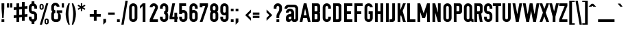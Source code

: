 SplineFontDB: 3.0
FontName: OSP-DIN
FullName: OSP-DIN
FamilyName: OSP-DIN
Weight: Medium
Copyright: Created by Harrisson, Ludi, Antoine Begon and Theo Boissonade - Brussels - 2011, 2016.
Version: 001.000
ItalicAngle: 0
UnderlinePosition: -716
UnderlineWidth: 102
Ascent: 1638
Descent: 410
InvalidEm: 0
sfntRevision: 0x00010000
LayerCount: 2
Layer: 0 1 "Arri+AOgA-re" 1
Layer: 1 1 "Avant" 0
XUID: [1021 962 1798745627 11251429]
StyleMap: 0x0040
FSType: 4
OS2Version: 4
OS2_WeightWidthSlopeOnly: 0
OS2_UseTypoMetrics: 1
CreationTime: 1232040855
ModificationTime: 1497542300
PfmFamily: 17
TTFWeight: 500
TTFWidth: 3
LineGap: 184
VLineGap: 0
Panose: 2 11 8 6 2 1 2 5 2 3
OS2TypoAscent: 1638
OS2TypoAOffset: 0
OS2TypoDescent: -410
OS2TypoDOffset: 0
OS2TypoLinegap: 184
OS2WinAscent: 1941
OS2WinAOffset: 0
OS2WinDescent: 618
OS2WinDOffset: 0
HheadAscent: 1941
HheadAOffset: 0
HheadDescent: -618
HheadDOffset: 0
OS2SubXSize: 1331
OS2SubYSize: 1434
OS2SubXOff: 0
OS2SubYOff: 287
OS2SupXSize: 1331
OS2SupYSize: 1434
OS2SupXOff: 0
OS2SupYOff: 983
OS2StrikeYSize: 100
OS2StrikeYPos: 528
OS2CapHeight: 1434
OS2XHeight: 1024
OS2Vendor: 'PfEd'
OS2CodePages: 00000001.00000000
OS2UnicodeRanges: 00000001.00000000.00000000.00000000
Lookup: 258 0 0 "'kern' Horizontal Kerning in Latin lookup 0" { "'kern' Horizontal Kerning in Latin lookup 0 subtable"  } ['kern' ('latn' <'dflt' > ) ]
MarkAttachClasses: 1
DEI: 91125
ShortTable: cvt  4
  33
  633
  68
  1297
EndShort
ShortTable: maxp 16
  1
  0
  365
  110
  5
  86
  4
  2
  0
  1
  1
  0
  64
  0
  2
  3
EndShort
LangName: 1033 "" "" "" "FontForge 2.0 : OSP-DIN : 2-3-2011" "" "" "" "" "" "" "" "" "http://osp.kitchen/foundry/osp-din/" "SIL Open Font License, Version 1.1" "http://scripts.sil.org/cms/scripts/page.php?site_id+AD0A-nrsi&id+AD0A-OFL"
GaspTable: 1 65535 2 0
Encoding: Custom
UnicodeInterp: none
NameList: AGL For New Fonts
DisplaySize: -48
AntiAlias: 1
FitToEm: 0
WinInfo: 0 19 6
Grid
51 2662 m 4
 51 -1434 l 1028
-2048 897.200012207 m 0
 4096 897.200012207 l 1024
-2048 692.166666667 m 0
 4096 692.166666667 l 1024
-2323 -307 m 0
 3821 -307 l 1024
  Named: "fl+AOgA-che"
-2047 205 m 0
 4097 205 l 1024
  Named: "accent"
EndSplineSet
BeginChars: 430 430

StartChar: .notdef
Encoding: 429 -1 0
Width: 748
Flags: W
HStem: 0 68<136 544> 1297 68<136 544>
VStem: 68 68<68 1297> 544 68<68 1297>
LayerCount: 2
Fore
SplineSet
68 0 m 1,0,-1
 68 1365 l 1,1,-1
 612 1365 l 1,2,-1
 612 0 l 1,3,-1
 68 0 l 1,0,-1
136 68 m 1,4,-1
 544 68 l 1,5,-1
 544 1297 l 1,6,-1
 136 1297 l 1,7,-1
 136 68 l 1,4,-1
EndSplineSet
Validated: 1
EndChar

StartChar: Wgrave
Encoding: 344 7808 1
Width: 1296
GlyphClass: 2
Flags: W
HStem: 1558 235.995
VStem: 363 364 545 207<1357.8 1436>
LayerCount: 2
Fore
Refer: 328 715 S 1 0 0 1 65 383.889 2
Refer: 58 87 S 1 0 0 1 0 0 3
Validated: 9
EndChar

StartChar: Wacute
Encoding: 346 7810 2
Width: 1296
GlyphClass: 2
Flags: W
HStem: 1558 235.995
VStem: 545 207<1357.8 1436> 572 364
LayerCount: 2
Fore
Refer: 327 714 S 1 0 0 1 275 383.889 2
Refer: 58 87 S 1 0 0 1 0 0 3
Validated: 9
EndChar

StartChar: space
Encoding: 0 32 3
Width: 482
GlyphClass: 2
Flags: W
LayerCount: 2
EndChar

StartChar: exclam
Encoding: 1 33 4
Width: 434
GlyphClass: 2
Flags: W
HStem: 0 205<115 319> 1414 20G<115 319>
VStem: 115 204<0 205 822.453 1434>
LayerCount: 2
Fore
SplineSet
115 0 m 1,0,-1
 115 205 l 1,1,-1
 319 205 l 1,2,-1
 319 0 l 1,3,-1
 115 0 l 1,0,-1
115 1024 m 1,4,-1
 115 1434 l 1,5,-1
 319 1434 l 1,6,-1
 319 1024 l 1,7,-1
 268 307 l 1,8,-1
 166 307 l 1,9,-1
 115 1024 l 1,4,-1
EndSplineSet
Validated: 1
EndChar

StartChar: quotedbl
Encoding: 2 34 5
Width: 618
GlyphClass: 2
Flags: W
HStem: 1106 328<109 272 346 510>
VStem: 109 163<1106 1434> 346 164<1106 1434>
LayerCount: 2
Fore
SplineSet
109 1106 m 1,0,-1
 109 1434 l 1,1,-1
 272 1434 l 1,2,-1
 272 1106 l 1,3,-1
 109 1106 l 1,0,-1
346 1106 m 1,4,-1
 346 1434 l 1,5,-1
 510 1434 l 1,6,-1
 510 1106 l 1,7,-1
 346 1106 l 1,4,-1
EndSplineSet
Validated: 1
EndChar

StartChar: numbersign
Encoding: 3 35 6
Width: 1023
GlyphClass: 2
Flags: W
HStem: -1 21G<205 410>
VStem: 205 205<-1 326 552 941 1166 1432> 614 205<101 367 593 982 1207 1535>
LayerCount: 2
Fore
SplineSet
0 306 m 1,0,-1
 0 511 l 1,1,-1
 205 531 l 1,2,-1
 205 941 l 1,3,-1
 0 920 l 1,4,-1
 0 1125 l 1,5,-1
 205 1146 l 1,6,-1
 205 1432 l 1,7,-1
 410 1432 l 1,8,-1
 410 1166 l 1,9,-1
 614 1187 l 1,10,-1
 614 1535 l 1,11,-1
 819 1535 l 1,12,-1
 819 1207 l 1,13,-1
 1024 1228 l 1,14,-1
 1024 1023 l 1,15,-1
 819 1002 l 1,16,-1
 819 593 l 1,17,-1
 1024 613 l 1,18,-1
 1024 408 l 1,19,-1
 819 388 l 1,20,-1
 819 101 l 1,21,-1
 614 101 l 1,22,-1
 614 367 l 1,23,-1
 410 347 l 1,24,-1
 410 -1 l 1,25,-1
 205 -1 l 1,26,-1
 205 326 l 1,27,-1
 0 306 l 1,0,-1
410 552 m 1,28,-1
 614 572 l 1,29,-1
 614 982 l 1,30,-1
 410 961 l 1,31,-1
 410 552 l 1,28,-1
EndSplineSet
Validated: 1
EndChar

StartChar: glyph436
Encoding: 4 36 7
Width: 830
GlyphClass: 2
Flags: W
HStem: -152 359<341.941 485.575> 616 205<341.941 485.575> 1231 358<341.941 485.575>
VStem: 106 205<237.425 412 851.941 1200.06> 313 205<-152 37.5518 1400.89 1589> 516 205<237.425 585.575 1026 1200.06>
LayerCount: 2
Fore
SplineSet
106 309 m 2,0,-1
 106 412 l 1,1,-1
 311 412 l 1,2,-1
 311 309 l 2,3,4
 311 266 311 266 341 236.5 c 128,-1,5
 371 207 371 207 414 207 c 128,-1,6
 457 207 457 207 486.5 236.5 c 128,-1,7
 516 266 516 266 516 309 c 2,8,-1
 516 514 l 2,9,10
 516 557 516 557 486.5 586.5 c 128,-1,11
 457 616 457 616 414 616 c 0,12,13
 276 617 276 617 191 712 c 128,-1,14
 106 807 106 807 106 924 c 2,15,-1
 106 1128 l 2,16,17
 106 1255 106 1255 196 1345 c 0,18,19
 249 1398 249 1398 313 1420 c 1,20,-1
 313 1589 l 1,21,-1
 518 1589 l 1,22,-1
 518 1419 l 1,23,24
 580 1396 580 1396 631 1345 c 0,25,26
 721 1255 721 1255 721 1128 c 2,27,-1
 721 1026 l 1,28,-1
 516 1026 l 1,29,-1
 516 1128 l 2,30,31
 516 1171 516 1171 486.5 1201 c 128,-1,32
 457 1231 457 1231 414 1231 c 128,-1,33
 371 1231 371 1231 341 1201 c 128,-1,34
 311 1171 311 1171 311 1128 c 2,35,-1
 311 924 l 2,36,37
 311 881 311 881 341 851 c 128,-1,38
 371 821 371 821 414 821 c 0,39,40
 551 821 551 821 636 726 c 128,-1,41
 721 631 721 631 721 514 c 2,42,-1
 721 309 l 2,43,44
 721 182 721 182 631 92 c 0,45,46
 580 41 580 41 518 19 c 1,47,-1
 518 -152 l 1,48,-1
 313 -152 l 1,49,-1
 313 18 l 1,50,51
 249 40 249 40 196 92 c 0,52,53
 106 182 106 182 106 309 c 2,0,-1
EndSplineSet
Validated: 1
EndChar

StartChar: percent
Encoding: 5 37 8
Width: 856
GlyphClass: 2
Flags: W
HStem: -182 104<572.387 658.202> 168 103<571.926 658.332> 941 103<197.387 283.444> 1290 104<196.926 283.574> 1414 20G<572.233 738>
VStem: 86 103<1059.47 1275.05> 292 103<1058.95 1275.05> 461 103<-63.0453 152.53> 666 104<-63.561 152.53>
LayerCount: 2
Fore
SplineSet
86 1092 m 1,0,-1
 86 1240 l 2,1,2
 86 1304 86 1304 131 1349 c 128,-1,3
 176 1394 176 1394 240 1394 c 128,-1,4
 304 1394 304 1394 349 1350 c 128,-1,5
 394 1306 394 1306 395 1242 c 1,6,-1
 395 1096 l 2,7,8
 395 1031 395 1031 349.5 986 c 128,-1,9
 304 941 304 941 240.5 941 c 128,-1,10
 177 941 177 941 132.5 985 c 128,-1,11
 88 1029 88 1029 86 1092 c 1,0,-1
106 -203 m 1,12,-1
 578 1434 l 1,13,-1
 738 1434 l 1,14,-1
 268 -203 l 1,15,-1
 106 -203 l 1,12,-1
189 1096 m 2,16,17
 189 1074 189 1074 204 1059 c 128,-1,18
 219 1044 219 1044 240 1044 c 128,-1,19
 261 1044 261 1044 276.5 1058.5 c 128,-1,20
 292 1073 292 1073 292 1094 c 2,21,-1
 292 1240 l 2,22,23
 292 1261 292 1261 277 1275.5 c 128,-1,24
 262 1290 262 1290 240.5 1290 c 128,-1,25
 219 1290 219 1290 204 1275.5 c 128,-1,26
 189 1261 189 1261 189 1240 c 2,27,-1
 189 1096 l 2,16,17
461 -32 m 1,28,-1
 461 116 l 2,29,30
 461 181 461 181 506 226 c 128,-1,31
 551 271 551 271 615 271 c 128,-1,32
 679 271 679 271 724 227 c 128,-1,33
 769 183 769 183 770 120 c 1,34,-1
 770 -28 l 2,35,36
 770 -92 770 -92 724.5 -137 c 128,-1,37
 679 -182 679 -182 615.5 -182 c 128,-1,38
 552 -182 552 -182 507.5 -138 c 128,-1,39
 463 -94 463 -94 461 -32 c 1,28,-1
564 -28 m 2,40,41
 564 -49 564 -49 579 -63.5 c 128,-1,42
 594 -78 594 -78 615 -78 c 128,-1,43
 636 -78 636 -78 651 -64 c 128,-1,44
 666 -50 666 -50 666 -30 c 2,45,-1
 666 116 l 2,46,47
 666 138 666 138 651.5 153 c 128,-1,48
 637 168 637 168 615.5 168 c 128,-1,49
 594 168 594 168 579 153 c 128,-1,50
 564 138 564 138 564 118 c 2,51,-1
 564 -28 l 2,40,41
EndSplineSet
Validated: 1
EndChar

StartChar: ampersand
Encoding: 6 38 9
Width: 753
GlyphClass: 2
Flags: W
HStem: 1273 205<326.177 476.844>
VStem: 89 205<243.941 316 545 599.794> 102 205<909.279 979 1171 1253.26> 511 205<1171 1254.04>
LayerCount: 2
Back
SplineSet
89 316 m 2,0,1
 89 233 89 233 130.5 162 c 128,-1,2
 172 91 172 91 243 49.5 c 128,-1,3
 314 8 314 8 396 8 c 1,4,-1
 396 7 l 1,5,6
 510 9 510 9 596.5 82.5 c 128,-1,7
 683 156 683 156 699 263 c 1,8,-1
 703 675 l 1,9,-1
 908 675 l 1,10,-1
 908 880 l 1,11,-1
 498 880 l 1,12,-1
 498 315 l 2,13,14
 498 273 498 273 468 242.5 c 128,-1,15
 438 212 438 212 396 212 c 1,16,-1
 396 213 l 1,17,18
 353 213 353 213 323.5 243 c 128,-1,19
 294 273 294 273 294 316 c 2,20,-1
 292 545 l 2,21,22
 292 578 292 578 314.5 600.5 c 128,-1,23
 337 623 337 623 370 623 c 2,24,-1
 398 623 l 1,25,-1
 398 877 l 1,26,-1
 376 890 l 2,27,28
 352 904 352 904 329.5 929 c 128,-1,29
 307 954 307 954 307 979 c 2,30,-1
 307 1171 l 2,31,32
 307 1213 307 1213 337 1243 c 128,-1,33
 367 1273 367 1273 401.5 1273 c 128,-1,34
 436 1273 436 1273 460 1259 c 0,35,36
 511 1229.25 511 1229.25 511 1171 c 1,37,-1
 716 1171 l 1,38,39
 715 1255 715 1255 674.5 1325.5 c 128,-1,40
 634 1396 634 1396 563.5 1437 c 128,-1,41
 493 1478 493 1478 409 1478 c 0,42,43
 285 1478 285 1478 195 1392 c 128,-1,44
 105 1306 105 1306 101 1184 c 1,45,-1
 102 979 l 2,46,47
 103 868 103 868 171 786 c 1,48,49
 89 725.578947368 89 725.578947368 89 623 c 2,50,-1
 89 316 l 2,0,1
EndSplineSet
Fore
SplineSet
397 0 m 18,0,1
 270 0 270 0 180 90 c 128,-1,2
 90 180 90 180 90 307 c 2,3,-1
 90 590 l 2,4,5
 90 707 90 707 167 795 c 1,6,7
 89 881 89 881 90 999 c 1,8,-1
 90 1170 l 2,9,10
 90 1297 90 1297 180 1387.5 c 128,-1,11
 270 1478 270 1478 397 1478 c 128,-1,12
 524 1478 524 1478 614 1387.5 c 129,-1,13
 704 1297 704 1297 704 1170 c 1,14,-1
 499 1170 l 17,15,16
 499 1213 499 1213 469.5 1243 c 128,-1,17
 440 1273 440 1273 397 1273 c 128,-1,18
 354 1273 354 1273 324 1243 c 128,-1,19
 294 1213 294 1213 294 1170 c 2,20,-1
 294 999 l 2,21,22
 294 954 294 954 324 925.5 c 128,-1,23
 354 897 354 897 397 897 c 9,24,-1
 397 692 l 0,25,26
 354 692 354 692 324 662.5 c 128,-1,27
 294 633 294 633 294 590 c 2,28,-1
 294 307 l 2,29,30
 294 264 294 264 324 234.5 c 128,-1,31
 354 205 354 205 397 205 c 10,32,-1
 497 205 l 2,33,34
 540 205 540 205 569.5 234.5 c 128,-1,35
 599 264 599 264 599 307 c 2,36,-1
 599 590 l 2,37,38
 599 633 599 633 569.5 662.5 c 128,-1,39
 540 692 540 692 497 692 c 9,40,-1
 497 897 l 1,41,-1
 908 897 l 25,42,-1
 908 692 l 25,43,-1
 600 693.166992188 l 4,44,45
 799 686 799 686 804 468 c 24,46,-1
 804 307 l 2,47,48
 804 180 804 180 714 90 c 128,-1,49
 624 0 624 0 497 0 c 2,50,-1
 397 0 l 18,0,1
EndSplineSet
EndChar

StartChar: quotesingle
Encoding: 7 39 10
Width: 380
GlyphClass: 2
Flags: W
HStem: 1106 328<109 272>
VStem: 109 163<1106 1434>
LayerCount: 2
Fore
SplineSet
109 1106 m 1,0,-1
 109 1434 l 1,1,-1
 272 1434 l 1,2,-1
 272 1106 l 1,3,-1
 109 1106 l 1,0,-1
EndSplineSet
Validated: 1
EndChar

StartChar: parenleft
Encoding: 8 40 11
Width: 448
GlyphClass: 2
Flags: W
HStem: 1414 20G<141.5 346>
VStem: 39 205<232.04 998.131>
LayerCount: 2
Fore
SplineSet
39 614.5 m 128,-1,1
 39 1024 39 1024 244 1434 c 1,2,-1
 346 1434 l 1,3,4
 346 1430 346 1430 320.977973568 1293.62995595 c 128,-1,5
 295.955947137 1157.25991189 295.955947137 1157.25991189 269.977973568 987.146084979 c 128,-1,6
 244 817.032258065 244 817.032258065 244 639.516129032 c 128,-1,7
 244 462 244 462 275.404580153 210.147582697 c 128,-1,8
 306.809160305 -41.7048346056 306.809160305 -41.7048346056 346 -205 c 1,9,-1
 244 -205 l 1,10,0
 39 205 39 205 39 614.5 c 128,-1,1
EndSplineSet
Validated: 1
EndChar

StartChar: parenright
Encoding: 9 41 12
Width: 448
GlyphClass: 2
Flags: W
HStem: 1414 20G<39 243.5>
VStem: 141 205<232.04 998.131>
LayerCount: 2
Fore
Refer: 11 40 N -1 0 0 1 385 0 2
Validated: 25
EndChar

StartChar: asterisk
Encoding: 10 42 13
Width: 825
GlyphClass: 2
Flags: W
HStem: 830 614<251 354>
VStem: 251 103<830 1041 1219 1444>
LayerCount: 2
Fore
SplineSet
10 1021 m 1,0,-1
 199 1130 l 1,1,-1
 10 1239 l 1,2,-1
 61 1328 l 1,3,-1
 251 1218 l 1,4,-1
 251 1444 l 1,5,-1
 354 1444 l 1,6,-1
 354 1219 l 1,7,-1
 542 1328 l 1,8,-1
 593 1239 l 1,9,10
 499 1185 499 1185 404 1130 c 1,11,-1
 593 1021 l 1,12,-1
 542 932 l 1,13,-1
 354 1041 l 1,14,-1
 354 830 l 1,15,-1
 251 830 l 1,16,-1
 251 1042 l 1,17,-1
 61 932 l 1,18,-1
 10 1021 l 1,0,-1
EndSplineSet
Validated: 1
EndChar

StartChar: plus
Encoding: 11 43 14
Width: 1013
GlyphClass: 2
Flags: W
HStem: 411 206<96 404 610 918>
VStem: 404 206<103 411 617 924>
LayerCount: 2
Fore
SplineSet
96 411 m 1,0,-1
 96 617 l 1,1,-1
 404 617 l 1,2,-1
 404 924 l 1,3,-1
 610 924 l 1,4,-1
 610 617 l 1,5,-1
 918 617 l 1,6,-1
 918 411 l 1,7,-1
 610 411 l 1,8,-1
 610 103 l 1,9,-1
 404 103 l 1,10,-1
 404 411 l 1,11,-1
 96 411 l 1,0,-1
EndSplineSet
Validated: 1
EndChar

StartChar: comma
Encoding: 12 44 15
Width: 376
GlyphClass: 2
Flags: W
HStem: -205 439
VStem: 86 205<0 234>
LayerCount: 2
Fore
SplineSet
86 -205 m 1,0,-1
 86 234 l 1,1,-1
 291 234 l 1,2,-1
 291 0 l 1,3,-1
 86 -205 l 1,0,-1
EndSplineSet
Validated: 1
EndChar

StartChar: hyphen
Encoding: 13 45 16
Width: 671
GlyphClass: 2
Flags: W
HStem: 565 164<90 582>
VStem: 90 492<565 729>
LayerCount: 2
Fore
SplineSet
90 565 m 1,0,-1
 90 729 l 1,1,-1
 582 729 l 1,2,-1
 582 565 l 1,3,-1
 90 565 l 1,0,-1
EndSplineSet
Validated: 1
EndChar

StartChar: period
Encoding: 14 46 17
Width: 376
GlyphClass: 2
Flags: W
HStem: 0 205<86 291>
VStem: 86 205<0 205>
LayerCount: 2
Fore
SplineSet
86 0 m 1,0,-1
 86 205 l 1,1,-1
 291 205 l 1,2,-1
 291 0 l 1,3,-1
 86 0 l 1,0,-1
EndSplineSet
Validated: 1
EndChar

StartChar: slash
Encoding: 15 47 18
Width: 550
GlyphClass: 2
Flags: W
LayerCount: 2
Fore
Refer: 63 92 N -1 0 0 1 550 0 2
Validated: 17
EndChar

StartChar: zero
Encoding: 16 48 19
Width: 753
GlyphClass: 2
Flags: W
HStem: 0 205<299.5 454.258> 1229 205<299.5 454.258>
VStem: 70 204<235.425 1198.06> 479 205<235.425 1198.06>
LayerCount: 2
Fore
SplineSet
70 307 m 2,0,-1
 70 1126 l 2,1,2
 70 1253 70 1253 160 1343.5 c 128,-1,3
 250 1434 250 1434 377 1434 c 128,-1,4
 504 1434 504 1434 594 1343.5 c 128,-1,5
 684 1253 684 1253 684 1126 c 2,6,-1
 684 307 l 2,7,8
 684 180 684 180 594 90 c 128,-1,9
 504 0 504 0 377 0 c 128,-1,10
 250 0 250 0 160 90 c 128,-1,11
 70 180 70 180 70 307 c 2,0,-1
274 307 m 2,12,13
 274 264 274 264 304 234.5 c 128,-1,14
 334 205 334 205 377 205 c 128,-1,15
 420 205 420 205 449.5 234.5 c 128,-1,16
 479 264 479 264 479 307 c 2,17,-1
 479 1126 l 2,18,19
 479 1169 479 1169 449.5 1199 c 128,-1,20
 420 1229 420 1229 377 1229 c 128,-1,21
 334 1229 334 1229 304 1199 c 128,-1,22
 274 1169 274 1169 274 1126 c 2,23,-1
 274 307 l 2,12,13
EndSplineSet
Validated: 1
EndChar

StartChar: one
Encoding: 17 49 20
Width: 753
GlyphClass: 2
Flags: W
HStem: 0 21G<313 518> 1024 21G<109 128.902> 1414 20G<293.098 518>
VStem: 313 205<0 1229>
LayerCount: 2
Fore
SplineSet
109 1024 m 1,0,-1
 109 1229 l 1,1,-1
 313 1434 l 1,2,-1
 518 1434 l 1,3,-1
 518 0 l 1,4,-1
 313 0 l 1,5,-1
 313 1229 l 1,6,-1
 109 1024 l 1,0,-1
EndSplineSet
Validated: 1
EndChar

StartChar: two
Encoding: 18 50 21
Width: 753
GlyphClass: 2
Flags: W
HStem: 0 205<299 684> 1229 205<299.5 460.832>
VStem: 479.038 204.962<1005.11 1210.21>
LayerCount: 2
Fore
SplineSet
70 0 m 1,0,-1
 70 205 l 1,1,-1
 455 1047 l 1,2,3
 479.038461538 1103.73076923 479.038461538 1103.73076923 479.038461538 1136.3458279 c 128,-1,4
 479.038461538 1168.96088657 479.038461538 1168.96088657 449.5 1199 c 128,-1,5
 420 1229 420 1229 377 1229 c 128,-1,6
 334 1229 334 1229 304 1199 c 128,-1,7
 274 1169 274 1169 274 1126 c 1,8,-1
 70 1126 l 1,9,10
 70 1253 70 1253 160 1343.5 c 128,-1,11
 250 1434 250 1434 377 1434 c 128,-1,12
 504 1434 504 1434 594 1343.5 c 128,-1,13
 684 1253 684 1253 684 1126 c 0,14,15
 684 1058 684 1058 657 999 c 2,16,-1
 299 205 l 1,17,-1
 684 205 l 1,18,-1
 684 0 l 1,19,-1
 70 0 l 1,0,-1
EndSplineSet
Validated: 1
EndChar

StartChar: three
Encoding: 19 51 22
Width: 753
GlyphClass: 2
Flags: W
HStem: 0 205<299.5 454.258> 1024 21G<70 274> 1229 205<299.5 454.258>
VStem: 70 204<235.425 410 1024 1198.06> 479 205<235.425 583.575 849.941 1198.06>
LayerCount: 2
Fore
SplineSet
70 307 m 2,0,-1
 70 410 l 1,1,-1
 274 410 l 1,2,-1
 274 307 l 2,3,4
 274 264 274 264 304 234.5 c 128,-1,5
 334 205 334 205 377 205 c 128,-1,6
 420 205 420 205 449.5 234.5 c 128,-1,7
 479 264 479 264 479 307 c 2,8,-1
 479 512 l 2,9,10
 479 555 479 555 449.5 584.5 c 128,-1,11
 420 614 420 614 377 614 c 1,12,-1
 377 819 l 1,13,14
 420 819 420 819 449.5 849 c 128,-1,15
 479 879 479 879 479 922 c 2,16,-1
 479 1126 l 2,17,18
 479 1169 479 1169 449.5 1199 c 128,-1,19
 420 1229 420 1229 377 1229 c 128,-1,20
 334 1229 334 1229 304 1199 c 128,-1,21
 274 1169 274 1169 274 1126 c 2,22,-1
 274 1024 l 1,23,-1
 70 1024 l 1,24,-1
 70 1126 l 2,25,26
 70 1253 70 1253 160 1343.5 c 128,-1,27
 250 1434 250 1434 377 1434 c 128,-1,28
 504 1434 504 1434 594 1343.5 c 128,-1,29
 684 1253 684 1253 684 1126 c 2,30,-1
 684 922 l 2,31,32
 684 805 684 805 606 717 c 1,33,34
 684 629 684 629 684 512 c 2,35,-1
 684 307 l 2,36,37
 684 180 684 180 594 90 c 128,-1,38
 504 0 504 0 377 0 c 128,-1,39
 250 0 250 0 160 90 c 128,-1,40
 70 180 70 180 70 307 c 2,0,-1
EndSplineSet
Validated: 1
EndChar

StartChar: four
Encoding: 20 52 23
Width: 651
GlyphClass: 2
Flags: W
HStem: 0 21G<377 582> 205 205<223 377 582 633> 1414 20G<218.996 428>
VStem: 377 205<0 205 410 717>
LayerCount: 2
Fore
SplineSet
18 205 m 1,0,-1
 18 410 l 1,1,-1
 223 1434 l 1,2,-1
 428 1434 l 1,3,-1
 223 410 l 1,4,-1
 377 410 l 1,5,-1
 377 717 l 1,6,-1
 582 717 l 1,7,-1
 582 410 l 1,8,-1
 633 410 l 1,9,-1
 633 205 l 1,10,-1
 582 205 l 1,11,-1
 582 0 l 1,12,-1
 377 0 l 1,13,-1
 377 205 l 1,14,-1
 18 205 l 1,0,-1
EndSplineSet
Validated: 1
EndChar

StartChar: five
Encoding: 21 53 24
Width: 753
GlyphClass: 2
Flags: W
HStem: 0 205<299.5 454.258> 717 205<298.746 454.258> 1229 205<274 582>
VStem: 70 204<235.425 410 614 686.059 903 1229> 479 205<235.425 686.059>
LayerCount: 2
Fore
SplineSet
70 307 m 2,0,-1
 70 410 l 1,1,-1
 274 410 l 1,2,-1
 274 307 l 2,3,4
 274 264 274 264 304 234.5 c 128,-1,5
 334 205 334 205 377 205 c 128,-1,6
 420 205 420 205 449.5 234.5 c 128,-1,7
 479 264 479 264 479 307 c 2,8,-1
 479 614 l 2,9,10
 479 657 479 657 449.5 687 c 128,-1,11
 420 717 420 717 377 717 c 128,-1,12
 334 717 334 717 304 687 c 128,-1,13
 274 657 274 657 274 614 c 1,14,-1
 70 614 l 1,15,-1
 70 1434 l 1,16,-1
 582 1434 l 1,17,-1
 582 1229 l 1,18,-1
 274 1229 l 1,19,-1
 274 903 l 1,20,21
 323 921 323 921 377 922 c 0,22,23
 504 922 504 922 594 831.5 c 128,-1,24
 684 741 684 741 684 614 c 2,25,-1
 684 307 l 2,26,27
 684 180 684 180 594 90 c 128,-1,28
 504 0 504 0 377 0 c 128,-1,29
 250 0 250 0 160 90 c 128,-1,30
 70 180 70 180 70 307 c 2,0,-1
EndSplineSet
Validated: 1
EndChar

StartChar: six
Encoding: 22 54 25
Width: 753
GlyphClass: 2
Flags: W
HStem: 0 205<299.5 454.258> 717 205<298.746 454.258> 1024 21G<479 684> 1229 205<299.5 454.258>
VStem: 70 204<235.425 686.059 903 1198.06> 479 205<235.425 686.059 1024 1198.06>
LayerCount: 2
Fore
SplineSet
70 307 m 2,0,-1
 70 1126 l 2,1,2
 70 1253 70 1253 160 1343.5 c 128,-1,3
 250 1434 250 1434 377 1434 c 128,-1,4
 504 1434 504 1434 594 1343.5 c 128,-1,5
 684 1253 684 1253 684 1126 c 2,6,-1
 684 1024 l 1,7,-1
 479 1024 l 1,8,-1
 479 1126 l 2,9,10
 479 1169 479 1169 449.5 1199 c 128,-1,11
 420 1229 420 1229 377 1229 c 128,-1,12
 334 1229 334 1229 304 1199 c 128,-1,13
 274 1169 274 1169 274 1126 c 2,14,-1
 274 903 l 1,15,16
 323 921 323 921 377 922 c 0,17,18
 504 922 504 922 594 831.5 c 128,-1,19
 684 741 684 741 684 614 c 2,20,-1
 684 307 l 2,21,22
 684 180 684 180 594 90 c 128,-1,23
 504 0 504 0 377 0 c 128,-1,24
 250 0 250 0 160 90 c 128,-1,25
 70 180 70 180 70 307 c 2,0,-1
274 307 m 2,26,27
 274 264 274 264 304 234.5 c 128,-1,28
 334 205 334 205 377 205 c 128,-1,29
 420 205 420 205 449.5 234.5 c 128,-1,30
 479 264 479 264 479 307 c 2,31,-1
 479 614 l 2,32,33
 479 657 479 657 449.5 687 c 128,-1,34
 420 717 420 717 377 717 c 128,-1,35
 334 717 334 717 304 687 c 128,-1,36
 274 657 274 657 274 614 c 2,37,-1
 274 307 l 2,26,27
EndSplineSet
Validated: 1
EndChar

StartChar: seven
Encoding: 23 55 26
Width: 751
GlyphClass: 2
Flags: W
HStem: 1128 306<70 272> 1231 203<272 479>
VStem: 70 202<1128 1231>
LayerCount: 2
Fore
SplineSet
70 2 m 1,0,-1
 479 1231 l 1,1,-1
 272 1231 l 1,2,-1
 272 1128 l 1,3,-1
 70 1128 l 1,4,-1
 70 1434 l 1,5,-1
 682 1434 l 1,6,-1
 682 1231 l 1,7,-1
 272 2 l 1,8,-1
 70 2 l 1,0,-1
EndSplineSet
Validated: 1
EndChar

StartChar: eight
Encoding: 24 56 27
Width: 753
GlyphClass: 2
Flags: W
HStem: 0 205<299.5 454.258> 692 205<304.941 448.575> 1229 205<299.5 454.258>
VStem: 70 204<235.425 661.575 926.395 1198.06> 479 205<235.425 661.575 926.395 1198.06>
LayerCount: 2
Fore
SplineSet
70 307 m 6,0,-1
 70 590 l 6,1,2
 70 707 70 707 147 795 c 5,3,4
 69 881 69 881 70 999 c 5,5,-1
 70 1126 l 6,6,7
 70 1253 70 1253 160 1343.5 c 132,-1,8
 250 1434 250 1434 377 1434 c 132,-1,9
 504 1434 504 1434 594 1343.5 c 132,-1,10
 684 1253 684 1253 684 1126 c 6,11,-1
 684 999 l 6,12,13
 684 880 684 880 606 795 c 5,14,15
 684 707 684 707 684 590 c 6,16,-1
 684 307 l 6,17,18
 684 180 684 180 594 90 c 132,-1,19
 504 0 504 0 377 0 c 132,-1,20
 250 0 250 0 160 90 c 132,-1,21
 70 180 70 180 70 307 c 6,0,-1
274 307 m 6,22,23
 274 264 274 264 304 234.5 c 132,-1,24
 334 205 334 205 377 205 c 132,-1,25
 420 205 420 205 449.5 234.5 c 132,-1,26
 479 264 479 264 479 307 c 6,27,-1
 479 590 l 6,28,29
 479 633 479 633 449.5 662.5 c 132,-1,30
 420 692 420 692 377 692 c 132,-1,31
 334 692 334 692 304 662.5 c 132,-1,32
 274 633 274 633 274 590 c 6,33,-1
 274 307 l 6,22,23
274 999 m 6,34,35
 274 954 274 954 304 925.5 c 132,-1,36
 334 897 334 897 377 897 c 132,-1,37
 420 897 420 897 449.5 925.5 c 132,-1,38
 479 954 479 954 479 999 c 6,39,-1
 479 1126 l 6,40,41
 479 1169 479 1169 449.5 1199 c 132,-1,42
 420 1229 420 1229 377 1229 c 132,-1,43
 334 1229 334 1229 304 1199 c 132,-1,44
 274 1169 274 1169 274 1126 c 6,45,-1
 274 999 l 6,34,35
EndSplineSet
Validated: 33
EndChar

StartChar: nine
Encoding: 25 57 28
Width: 753
GlyphClass: 2
Flags: W
HStem: 0 205<299.5 454.258> 512 205<299.5 455.306> 1229 205<299.5 454.258>
VStem: 70 204<235.425 410 747.425 1198.06> 479 205<235.425 530 747.425 1198.06>
LayerCount: 2
Fore
SplineSet
70 307 m 2,0,-1
 70 410 l 1,1,-1
 274 410 l 1,2,-1
 274 307 l 2,3,4
 274 264 274 264 304 234.5 c 128,-1,5
 334 205 334 205 377 205 c 128,-1,6
 420 205 420 205 449.5 234.5 c 128,-1,7
 479 264 479 264 479 307 c 2,8,-1
 479 530 l 1,9,10
 430 512 430 512 377 512 c 0,11,12
 250 512 250 512 160 602 c 128,-1,13
 70 692 70 692 70 819 c 2,14,-1
 70 1126 l 2,15,16
 70 1253 70 1253 160 1343.5 c 128,-1,17
 250 1434 250 1434 377 1434 c 128,-1,18
 504 1434 504 1434 594 1343.5 c 128,-1,19
 684 1253 684 1253 684 1126 c 2,20,-1
 684 307 l 2,21,22
 684 180 684 180 594 90 c 128,-1,23
 504 0 504 0 377 0 c 128,-1,24
 250 0 250 0 160 90 c 128,-1,25
 70 180 70 180 70 307 c 2,0,-1
274 819 m 2,26,27
 274 776 274 776 304 746.5 c 128,-1,28
 334 717 334 717 377 717 c 128,-1,29
 420 717 420 717 449.5 746.5 c 128,-1,30
 479 776 479 776 479 819 c 2,31,-1
 479 1126 l 2,32,33
 479 1169 479 1169 449.5 1199 c 128,-1,34
 420 1229 420 1229 377 1229 c 128,-1,35
 334 1229 334 1229 304 1199 c 128,-1,36
 274 1169 274 1169 274 1126 c 2,37,-1
 274 819 l 2,26,27
EndSplineSet
Validated: 1
EndChar

StartChar: colon
Encoding: 26 58 29
Width: 348
GlyphClass: 2
Flags: W
HStem: 0 205<86 291> 819 205<86 291>
VStem: 86 205<0 205 819 1024>
LayerCount: 2
Fore
SplineSet
86 0 m 1,0,-1
 86 205 l 1,1,-1
 291 205 l 1,2,-1
 291 0 l 1,3,-1
 86 0 l 1,0,-1
86 819 m 1,4,-1
 86 1024 l 1,5,-1
 291 1024 l 1,6,-1
 291 819 l 1,7,-1
 86 819 l 1,4,-1
EndSplineSet
Validated: 1
EndChar

StartChar: semicolon
Encoding: 27 59 30
Width: 376
GlyphClass: 2
Flags: W
HStem: 819 205<86 291>
VStem: 86 205<0 273 819 1024>
LayerCount: 2
Fore
SplineSet
86 -205 m 1,0,-1
 86 273 l 1,1,-1
 291 273 l 1,2,-1
 291 0 l 1,3,-1
 86 -205 l 1,0,-1
86 819 m 1,4,-1
 86 1024 l 1,5,-1
 291 1024 l 1,6,-1
 291 819 l 1,7,-1
 86 819 l 1,4,-1
EndSplineSet
Validated: 1
EndChar

StartChar: less
Encoding: 28 60 31
Width: 901
GlyphClass: 2
Flags: W
VStem: 443 431
LayerCount: 2
Fore
SplineSet
443 527 m 1,0,-1
 874 956 l 1,1,-1
 874 739 l 1,2,-1
 660 527 l 1,3,-1
 874 314 l 1,4,-1
 874 98 l 1,5,-1
 443 527 l 1,0,-1
EndSplineSet
Validated: 1
EndChar

StartChar: equal
Encoding: 29 61 32
Width: 671
GlyphClass: 2
Flags: W
HStem: 315 164<90 582> 565 164<90 582>
VStem: 90 492<315 479 565 729>
LayerCount: 2
Fore
SplineSet
90 315 m 1,0,-1
 90 479 l 1,1,-1
 582 479 l 1,2,-1
 582 315 l 1,3,-1
 90 315 l 1,0,-1
90 565 m 1,4,-1
 90 729 l 1,5,-1
 582 729 l 1,6,-1
 582 565 l 1,7,-1
 90 565 l 1,4,-1
EndSplineSet
Validated: 1
EndChar

StartChar: greater
Encoding: 30 62 33
Width: 901
GlyphClass: 2
Flags: W
LayerCount: 2
Fore
SplineSet
450 98 m 1,0,-1
 881 527 l 1,1,-1
 450 956 l 1,2,-1
 450 739 l 1,3,-1
 664 527 l 1,4,-1
 450 314 l 1,5,-1
 450 98 l 1,0,-1
EndSplineSet
Validated: 9
EndChar

StartChar: question
Encoding: 31 63 34
Width: 745
GlyphClass: 2
Flags: W
HStem: 0 205<270 475> 1024 21G<66 270> 1229 205<295.5 450.258>
VStem: 66 204<1024 1198.06> 270 205<0 205 307 604.45> 475 205<827.513 1198.06>
LayerCount: 2
Fore
SplineSet
66 1024 m 1,0,-1
 66 1126 l 2,1,2
 66 1253 66 1253 156 1343.5 c 128,-1,3
 246 1434 246 1434 373 1434 c 128,-1,4
 500 1434 500 1434 590 1343.5 c 128,-1,5
 680 1253 680 1253 680 1126 c 2,6,-1
 680 973 l 2,7,8
 680 893 680 893 649.5 827.5 c 128,-1,9
 619 762 619 762 566.5 684 c 128,-1,10
 514 606 514 606 497.484848485 552.325757576 c 128,-1,11
 480.96969697 498.651515152 480.96969697 498.651515152 475 430 c 1,12,-1
 475 307 l 1,13,-1
 270 307 l 1,14,-1
 270 461 l 2,15,16
 270 541 270 541 300.5 606.5 c 128,-1,17
 331 672 331 672 383.5 749.5 c 128,-1,18
 436 827 436 827 452.19928401 877.54176611 c 128,-1,19
 468.398568019 928.08353222 468.398568019 928.08353222 475 1004 c 1,20,-1
 475 1126 l 2,21,22
 475 1169 475 1169 445.5 1199 c 128,-1,23
 416 1229 416 1229 373 1229 c 128,-1,24
 330 1229 330 1229 300 1199 c 128,-1,25
 270 1169 270 1169 270 1126 c 2,26,-1
 270 1024 l 1,27,-1
 66 1024 l 1,0,-1
270 0 m 1,28,-1
 270 205 l 1,29,-1
 475 205 l 1,30,-1
 475 0 l 1,31,-1
 270 0 l 1,28,-1
EndSplineSet
Validated: 1
EndChar

StartChar: at
Encoding: 32 64 35
Width: 1251
GlyphClass: 2
Flags: MW
LayerCount: 2
Back
SplineSet
612 103 m 6,53,54
 612 59 612 59 641.5 29.5 c 132,-1,55
 671 0 671 0 714 0 c 1030,56,-1
1124 307 m 2,5,6
 1124 180 1124 180 1033.5 90 c 128,-1,7
 943 0 943 0 816 0 c 1026,8,-1
816 205 m 2,53,54
 860 205 860 205 889.5 234.5 c 128,-1,55
 919 264 919 264 919 307 c 1026,56,-1
EndSplineSet
Fore
SplineSet
104 1025 m 1,0,1
 104 1152 104 1152 193.5 1241 c 128,-1,2
 283 1330 283 1330 407 1331 c 1,3,-1
 407 1332 l 1,4,-1
 817 1332 l 2,5,6
 944 1332 944 1332 1034 1241.5 c 128,-1,7
 1124 1151 1124 1151 1124 1024 c 2,8,-1
 1124 233 l 2,9,10
 1124 149 1124 149 1049.5 74.5 c 128,-1,11
 975 0 975 0 884 0 c 0,12,-1
 817 0 l 2,13,14
 731 0 731 0 676.102941176 55.5 c 0,15,16
 621 111 621 111 613 180 c 1,17,-1
 612 180 l 1,18,19
 611 167 611 167 599.5 133 c 0,20,21
 574 58 574 58 507 23 c 0,22,23
 465 1 465 1 408 1 c 128,-1,24
 351 1 351 1 309 22.5 c 0,25,26
 265 45 265 45 247 73 c 0,27,28
 205 139 205 139 205 185 c 1,29,-1
 203 206 l 1,30,-1
 203 308 l 2,31,32
 203 435 203 435 293 525 c 128,-1,33
 383 615 383 615 510 615 c 0,34,35
 553 615 553 615 583 645 c 128,-1,36
 613 675 613 675 613 718 c 128,-1,37
 613 761 613 761 583 790.5 c 128,-1,38
 553 820 553 820 510 820 c 128,-1,39
 467 820 467 820 437.5 790.5 c 128,-1,40
 408 761 408 761 408 718 c 1,41,-1
 203 718 l 1,42,43
 203 845 203 845 293 934.5 c 128,-1,44
 383 1024 383 1024 510 1024 c 128,-1,45
 637 1024 637 1024 727 934.5 c 128,-1,46
 817 845 817 845 817 718 c 2,47,-1
 817 205 l 1,48,-1
 841 205 l 2,49,50
 874 205 874 205 896.5 227.5 c 128,-1,51
 919 250 919 250 919 283 c 2,52,-1
 919 1024 l 2,53,54
 919 1068 919 1068 889.5 1097.5 c 128,-1,55
 860 1127 860 1127 817 1127 c 2,56,-1
 411 1127 l 2,57,58
 368 1127 368 1127 338.5 1097.5 c 128,-1,59
 309 1068 309 1068 309 1025 c 1,60,-1
 104 1025 l 1,0,1
408 308 m 0,61,62
 408 304 408 304 409 297 c 0,63,64
 422 206 422 206 518 206 c 0,65,66
 555 206 555 206 582.915039062 232.888183594 c 0,67,68
 611 260 611 260 613 301 c 1,69,-1
 613 429 l 1,70,71
 564 411 564 411 515.5 411 c 128,-1,72
 467 411 467 411 437.5 381 c 128,-1,73
 408 351 408 351 408 308 c 0,61,62
EndSplineSet
EndChar

StartChar: A
Encoding: 33 65 36
Width: 825
GlyphClass: 2
Flags: W
HStem: 0 21G<4 210.948 614.026 821> 309 201<309 516> 1414 20G<306.718 518.282>
LayerCount: 2
Fore
SplineSet
4 0 m 1,0,-1
 311 1434 l 1,1,-1
 514 1434 l 1,2,-1
 821 0 l 1,3,-1
 618 0 l 1,4,-1
 557 307 l 1,5,-1
 268 309 l 1,6,-1
 207 0 l 1,7,-1
 4 0 l 1,0,-1
309 510 m 1,8,-1
 516 510 l 1,9,-1
 414 1024 l 1,10,-1
 412 1024 l 1,11,-1
 309 510 l 1,8,-1
EndSplineSet
Validated: 1
Kerns2: 60 -113 "'kern' Horizontal Kerning in Latin lookup 0 subtable" 58 -76 "'kern' Horizontal Kerning in Latin lookup 0 subtable" 57 -76 "'kern' Horizontal Kerning in Latin lookup 0 subtable" 55 -113 "'kern' Horizontal Kerning in Latin lookup 0 subtable"
EndChar

StartChar: B
Encoding: 34 66 37
Width: 808
GlyphClass: 2
Flags: W
HStem: 0 203<301 484.794> 614 203<301 484.794> 1229 203<301 484.794>
VStem: 98 203<203 614 817 1229> 508 203<226.206 591.31 840.206 1205.79>
LayerCount: 2
Fore
SplineSet
98 0 m 1,0,-1
 98 1432 l 1,1,-1
 508 1432 l 2,2,3
 592 1432 592 1432 651.5 1372.5 c 128,-1,4
 711 1313 711 1313 711 1227 c 2,5,-1
 711 793 l 2,6,7
 711 762 711 762 688.5 739.5 c 128,-1,8
 666 717 666 717 635 717 c 1,9,-1
 635 715 l 1,10,11
 666 715 666 715 688.5 692.5 c 128,-1,12
 711 670 711 670 711 639 c 2,13,-1
 711 203 l 2,14,15
 711 119 711 119 651.5 59.5 c 128,-1,16
 592 0 592 0 508 0 c 2,17,-1
 98 0 l 1,0,-1
301 203 m 1,18,-1
 430 203 l 2,19,20
 463 203 463 203 485.5 225.5 c 128,-1,21
 508 248 508 248 508 281 c 2,22,-1
 508 537 l 2,23,24
 508 570 508 570 485.5 592 c 128,-1,25
 463 614 463 614 430 614 c 2,26,-1
 301 614 l 1,27,-1
 301 203 l 1,18,-1
301 817 m 1,28,-1
 430 817 l 2,29,30
 463 817 463 817 485.5 839.5 c 128,-1,31
 508 862 508 862 508 895 c 2,32,-1
 508 1151 l 2,33,34
 508 1184 508 1184 485.5 1206.5 c 128,-1,35
 463 1229 463 1229 430 1229 c 2,36,-1
 301 1229 l 1,37,-1
 301 817 l 1,28,-1
EndSplineSet
Validated: 1
Kerns2: 36 -25 "'kern' Horizontal Kerning in Latin lookup 0 subtable"
EndChar

StartChar: C
Encoding: 35 67 38
Width: 761
GlyphClass: 2
Flags: W
HStem: 0 205<315.742 470.5> 1024 21G<496 700> 1229 205<315.742 470.5>
VStem: 86 205<235.425 1198.06> 496 204<235.425 410 1024 1198.06>
LayerCount: 2
Fore
SplineSet
86 307 m 2,0,-1
 86 1126 l 2,1,2
 86 1253 86 1253 176 1343.5 c 128,-1,3
 266 1434 266 1434 393 1434 c 128,-1,4
 520 1434 520 1434 610 1343.5 c 128,-1,5
 700 1253 700 1253 700 1126 c 2,6,-1
 700 1024 l 1,7,-1
 496 1024 l 1,8,-1
 496 1126 l 2,9,10
 496 1169 496 1169 466 1199 c 128,-1,11
 436 1229 436 1229 393 1229 c 128,-1,12
 350 1229 350 1229 320.5 1199 c 128,-1,13
 291 1169 291 1169 291 1126 c 2,14,-1
 291 307 l 2,15,16
 291 264 291 264 320.5 234.5 c 128,-1,17
 350 205 350 205 393 205 c 128,-1,18
 436 205 436 205 466 234.5 c 128,-1,19
 496 264 496 264 496 307 c 2,20,-1
 496 410 l 1,21,-1
 700 410 l 1,22,-1
 700 307 l 2,23,24
 700 180 700 180 610 90 c 128,-1,25
 520 0 520 0 393 0 c 128,-1,26
 266 0 266 0 176 90 c 128,-1,27
 86 180 86 180 86 307 c 2,0,-1
EndSplineSet
Validated: 1
EndChar

StartChar: D
Encoding: 36 68 39
Width: 808
GlyphClass: 2
Flags: W
HStem: 0 203<301 484.794> 1231 203<301 484.794>
VStem: 98 203<203 1231> 508 203<226.206 1207.79>
LayerCount: 2
Fore
SplineSet
98 0 m 1,0,-1
 98 1434 l 1,1,-1
 508 1434 l 2,2,3
 592 1434 592 1434 651.5 1374.5 c 128,-1,4
 711 1315 711 1315 711 1229 c 2,5,-1
 711 203 l 2,6,7
 711 119 711 119 651.5 59.5 c 128,-1,8
 592 0 592 0 508 0 c 2,9,-1
 98 0 l 1,0,-1
301 203 m 1,10,-1
 430 203 l 2,11,12
 463 203 463 203 485.5 225.5 c 128,-1,13
 508 248 508 248 508 281 c 2,14,-1
 508 1153 l 2,15,16
 508 1186 508 1186 485.5 1208.5 c 128,-1,17
 463 1231 463 1231 430 1231 c 2,18,-1
 301 1231 l 1,19,-1
 301 203 l 1,10,-1
EndSplineSet
Validated: 1
Kerns2: 60 -37 "'kern' Horizontal Kerning in Latin lookup 0 subtable" 58 -25 "'kern' Horizontal Kerning in Latin lookup 0 subtable" 57 -37 "'kern' Horizontal Kerning in Latin lookup 0 subtable" 36 -25 "'kern' Horizontal Kerning in Latin lookup 0 subtable"
EndChar

StartChar: E
Encoding: 37 69 40
Width: 749
GlyphClass: 2
Flags: W
HStem: 0 205<303 713> 614 205<303 610> 1229 205<303 713>
VStem: 98 615<0 205 1229 1434> 98 205<205 614 819 1229>
LayerCount: 2
Fore
SplineSet
98 0 m 1,0,-1
 98 1434 l 1,1,-1
 713 1434 l 1,2,-1
 713 1229 l 1,3,-1
 303 1229 l 1,4,-1
 303 819 l 1,5,-1
 610 819 l 1,6,-1
 610 614 l 1,7,-1
 303 614 l 1,8,-1
 303 205 l 1,9,-1
 713 205 l 1,10,-1
 713 0 l 1,11,-1
 98 0 l 1,0,-1
EndSplineSet
Validated: 1
EndChar

StartChar: F
Encoding: 38 70 41
Width: 749
GlyphClass: 2
Flags: W
VStem: 98 615
LayerCount: 2
Fore
SplineSet
98 0 m 1,0,-1
 303 0 l 1,1,-1
 303 614 l 1,2,-1
 610 614 l 1,3,-1
 610 819 l 1,4,-1
 303 819 l 1,5,-1
 303 1229 l 1,6,-1
 713 1229 l 1,7,-1
 713 1434 l 1,8,-1
 98 1434 l 1,9,-1
 98 0 l 1,0,-1
EndSplineSet
Validated: 9
Kerns2: 36 -102 "'kern' Horizontal Kerning in Latin lookup 0 subtable" 17 -227 "'kern' Horizontal Kerning in Latin lookup 0 subtable" 15 -227 "'kern' Horizontal Kerning in Latin lookup 0 subtable"
EndChar

StartChar: G
Encoding: 39 71 42
Width: 786
GlyphClass: 2
Flags: W
HStem: 0 205<315.742 470.5> 614 205<393 496> 1229 205<315.742 470.5>
VStem: 86 205<235.425 1198.06> 393 307<614 819> 496 204<235.425 614 1126 1198.06>
LayerCount: 2
Fore
SplineSet
86 307 m 2,0,-1
 86 1126 l 2,1,2
 86 1253 86 1253 176 1343.5 c 128,-1,3
 266 1434 266 1434 393 1434 c 128,-1,4
 520 1434 520 1434 610 1343.5 c 128,-1,5
 700 1253 700 1253 700 1126 c 1,6,-1
 496 1126 l 1,7,8
 496 1169 496 1169 466 1199 c 128,-1,9
 436 1229 436 1229 393 1229 c 128,-1,10
 350 1229 350 1229 320.5 1199 c 128,-1,11
 291 1169 291 1169 291 1126 c 2,12,-1
 291 307 l 2,13,14
 291 264 291 264 320.5 234.5 c 128,-1,15
 350 205 350 205 393 205 c 128,-1,16
 436 205 436 205 466 234.5 c 128,-1,17
 496 264 496 264 496 307 c 2,18,-1
 496 614 l 1,19,-1
 393 614 l 1,20,-1
 393 819 l 1,21,-1
 700 819 l 1,22,-1
 700 307 l 2,23,24
 700 180 700 180 610 90 c 128,-1,25
 520 0 520 0 393 0 c 128,-1,26
 266 0 266 0 176 90 c 128,-1,27
 86 180 86 180 86 307 c 2,0,-1
EndSplineSet
Validated: 1
EndChar

StartChar: H
Encoding: 40 72 43
Width: 811
GlyphClass: 2
Flags: W
HStem: 0 21G<98 303 508 713> 614 205<303 508> 1414 20G<98 303 508 713>
VStem: 98 205<0 614 819 1434> 508 205<0 614 819 1434>
LayerCount: 2
Fore
SplineSet
98 0 m 1,0,-1
 98 1434 l 1,1,-1
 303 1434 l 1,2,-1
 303 819 l 1,3,-1
 508 819 l 1,4,-1
 508 1434 l 1,5,-1
 713 1434 l 1,6,-1
 713 0 l 1,7,-1
 508 0 l 1,8,-1
 508 614 l 1,9,-1
 303 614 l 1,10,-1
 303 0 l 1,11,-1
 98 0 l 1,0,-1
EndSplineSet
Validated: 1
EndChar

StartChar: I
Encoding: 41 73 44
Width: 413
GlyphClass: 2
Flags: W
HStem: 0 21G<104 309> 1414 20G<104 309>
VStem: 104 205<0 1434>
LayerCount: 2
Fore
SplineSet
104 0 m 1,0,-1
 104 1434 l 1,1,-1
 309 1434 l 1,2,-1
 309 0 l 1,3,-1
 104 0 l 1,0,-1
EndSplineSet
Validated: 1
EndChar

StartChar: J
Encoding: 42 74 45
Width: 462
GlyphClass: 2
Flags: W
HStem: 0 205<-45 129.059> 1414 20G<160 365>
VStem: 160 205<235.425 1434>
LayerCount: 2
Fore
SplineSet
-45 0 m 1,0,-1
 -45 205 l 1,1,-1
 57 205 l 2,2,3
 100 205 100 205 130 234.5 c 128,-1,4
 160 264 160 264 160 307 c 2,5,-1
 160 1434 l 1,6,-1
 365 1434 l 1,7,-1
 365 205 l 2,8,9
 365 121 365 121 304.5 60.5 c 128,-1,10
 244 0 244 0 160 0 c 2,11,-1
 -45 0 l 1,0,-1
EndSplineSet
Validated: 1
Kerns2: 17 -37 "'kern' Horizontal Kerning in Latin lookup 0 subtable" 15 -37 "'kern' Horizontal Kerning in Latin lookup 0 subtable"
EndChar

StartChar: K
Encoding: 43 75 46
Width: 706
GlyphClass: 2
Flags: W
HStem: 0 21G<98 303 502.264 713> 1414 20G<98 303 499.992 713>
VStem: 98 205<0 410 922 1434>
LayerCount: 2
Fore
SplineSet
98 0 m 1,0,-1
 98 1434 l 1,1,-1
 303 1434 l 1,2,-1
 303 922 l 1,3,-1
 508 1434 l 1,4,-1
 713 1434 l 1,5,-1
 477 844 l 1,6,-1
 713 0 l 1,7,-1
 508 0 l 1,8,-1
 354 537 l 1,9,-1
 303 410 l 1,10,-1
 303 0 l 1,11,-1
 98 0 l 1,0,-1
EndSplineSet
Validated: 1
Kerns2: 50 -25 "'kern' Horizontal Kerning in Latin lookup 0 subtable"
EndChar

StartChar: L
Encoding: 44 76 47
Width: 749
GlyphClass: 2
Flags: W
HStem: 0 205<303 713> 1414 20G<98 303>
VStem: 98 205<205 1434>
LayerCount: 2
Fore
SplineSet
98 0 m 1,0,-1
 98 1434 l 1,1,-1
 303 1434 l 1,2,-1
 303 205 l 1,3,-1
 713 205 l 1,4,-1
 713 0 l 1,5,-1
 98 0 l 1,0,-1
EndSplineSet
Validated: 1
Kerns2: 60 -188 "'kern' Horizontal Kerning in Latin lookup 0 subtable" 58 -152 "'kern' Horizontal Kerning in Latin lookup 0 subtable" 57 -152 "'kern' Horizontal Kerning in Latin lookup 0 subtable" 55 -152 "'kern' Horizontal Kerning in Latin lookup 0 subtable"
EndChar

StartChar: M
Encoding: 45 77 48
Width: 1118
GlyphClass: 2
Flags: W
HStem: 0 21G<98 303 815 1020> 1414 20G<98 309.667 808.333 1020>
VStem: 98 205<0 768> 815 205<0 768>
LayerCount: 2
Fore
SplineSet
98 0 m 1,0,-1
 98 1434 l 1,1,-1
 303 1434 l 1,2,-1
 559 666 l 1,3,-1
 815 1434 l 1,4,-1
 1020 1434 l 1,5,-1
 1020 0 l 1,6,-1
 815 0 l 1,7,-1
 815 768 l 1,8,-1
 662 307 l 1,9,-1
 457 307 l 1,10,-1
 303 768 l 1,11,-1
 303 0 l 1,12,-1
 98 0 l 1,0,-1
EndSplineSet
Validated: 1
EndChar

StartChar: N
Encoding: 46 78 49
Width: 794
GlyphClass: 2
Flags: W
HStem: 0 21G<90 295 494.282 705> 1414 20G<90 300.718 500 705>
VStem: 90 205<0 717 1383.86 1434> 500 205<0 50.141 717 1434>
LayerCount: 2
Fore
SplineSet
90 0 m 1,0,-1
 90 1434 l 1,1,-1
 295 1434 l 1,2,-1
 500 717 l 1,3,-1
 500 1434 l 1,4,-1
 705 1434 l 1,5,-1
 705 0 l 1,6,-1
 500 0 l 1,7,-1
 295 717 l 1,8,-1
 295 0 l 1,9,-1
 90 0 l 1,0,-1
EndSplineSet
Validated: 1
EndChar

StartChar: O
Encoding: 47 79 50
Width: 786
GlyphClass: 2
Flags: W
HStem: 0 205<315.742 470.5> 1229 205<315.742 470.5>
VStem: 86 205<235.425 1198.06> 496 204<235.425 1198.06>
LayerCount: 2
Fore
SplineSet
86 307 m 2,0,-1
 86 1126 l 2,1,2
 86 1253 86 1253 176 1343.5 c 128,-1,3
 266 1434 266 1434 393 1434 c 128,-1,4
 520 1434 520 1434 610 1343.5 c 128,-1,5
 700 1253 700 1253 700 1126 c 2,6,-1
 700 307 l 2,7,8
 700 180 700 180 610 90 c 128,-1,9
 520 0 520 0 393 0 c 128,-1,10
 266 0 266 0 176 90 c 128,-1,11
 86 180 86 180 86 307 c 2,0,-1
291 307 m 2,12,13
 291 264 291 264 320.5 234.5 c 128,-1,14
 350 205 350 205 393 205 c 128,-1,15
 436 205 436 205 466 234.5 c 128,-1,16
 496 264 496 264 496 307 c 2,17,-1
 496 1126 l 2,18,19
 496 1169 496 1169 466 1199 c 128,-1,20
 436 1229 436 1229 393 1229 c 128,-1,21
 350 1229 350 1229 320.5 1199 c 128,-1,22
 291 1169 291 1169 291 1126 c 2,23,-1
 291 307 l 2,12,13
EndSplineSet
Validated: 1
Kerns2: 60 -37 "'kern' Horizontal Kerning in Latin lookup 0 subtable" 58 -25 "'kern' Horizontal Kerning in Latin lookup 0 subtable" 57 -37 "'kern' Horizontal Kerning in Latin lookup 0 subtable" 55 -25 "'kern' Horizontal Kerning in Latin lookup 0 subtable" 36 -25 "'kern' Horizontal Kerning in Latin lookup 0 subtable"
EndChar

StartChar: P
Encoding: 48 80 51
Width: 768
GlyphClass: 2
Flags: W
HStem: 0 21G<98 301> 614 203<301 484.794> 1229 203<301 484.794>
VStem: 98 203<0 614 817 1229> 508 203<840.206 1205.79>
LayerCount: 2
Fore
SplineSet
98 0 m 1,0,-1
 98 1432 l 1,1,-1
 508 1432 l 2,2,3
 592 1432 592 1432 651.5 1372.5 c 128,-1,4
 711 1313 711 1313 711 1227 c 2,5,-1
 711 817 l 2,6,7
 711 733 711 733 651.5 673.5 c 128,-1,8
 592 614 592 614 508 614 c 2,9,-1
 301 614 l 1,10,-1
 301 0 l 1,11,-1
 98 0 l 1,0,-1
301 817 m 1,12,-1
 430 817 l 2,13,14
 463 817 463 817 485.5 839.5 c 128,-1,15
 508 862 508 862 508 895 c 2,16,-1
 508 1151 l 2,17,18
 508 1184 508 1184 485.5 1206.5 c 128,-1,19
 463 1229 463 1229 430 1229 c 2,20,-1
 301 1229 l 1,21,-1
 301 817 l 1,12,-1
EndSplineSet
Validated: 1
Kerns2: 36 -76 "'kern' Horizontal Kerning in Latin lookup 0 subtable" 17 -264 "'kern' Horizontal Kerning in Latin lookup 0 subtable" 15 -264 "'kern' Horizontal Kerning in Latin lookup 0 subtable"
EndChar

StartChar: Q
Encoding: 49 81 52
Width: 790
GlyphClass: 2
Flags: W
HStem: 0 205<316.178 470.625 730.941 803> 1229 205<315.742 470.5>
VStem: 86 205<235.425 1198.06> 496 204<235.425 1198.06>
LayerCount: 2
Fore
SplineSet
86 307 m 2,0,-1
 86 1126 l 2,1,2
 86 1253 86 1253 176 1343.5 c 128,-1,3
 266 1434 266 1434 393 1434 c 128,-1,4
 520 1434 520 1434 610 1343.5 c 128,-1,5
 700 1253 700 1253 700 1126 c 2,6,-1
 700 299 l 2,7,8
 700 256 700 256 730 226.5 c 128,-1,9
 760 197 760 197 803 197 c 1,10,-1
 803 -8 l 1,11,12
 682 -8 682 -8 594 74 c 1,13,14
 508 0 508 0 387 0 c 128,-1,15
 266 0 266 0 176 90 c 128,-1,16
 86 180 86 180 86 307 c 2,0,-1
291 307 m 2,17,18
 291 264 291 264 320.5 234.5 c 128,-1,19
 350 205 350 205 393 205 c 128,-1,20
 436 205 436 205 466 234.5 c 128,-1,21
 496 264 496 264 496 307 c 2,22,-1
 496 1126 l 2,23,24
 496 1169 496 1169 466 1199 c 128,-1,25
 436 1229 436 1229 393 1229 c 128,-1,26
 350 1229 350 1229 320.5 1199 c 128,-1,27
 291 1169 291 1169 291 1126 c 2,28,-1
 291 307 l 2,17,18
EndSplineSet
Validated: 1
EndChar

StartChar: R
Encoding: 50 82 53
Width: 788
GlyphClass: 2
Flags: W
HStem: 0 21G<98 301 504.678 711> 614 201<301 406> 1229 203<301 484.794>
VStem: 98 203<0 614 815 1229> 508 203<839.236 1204.76>
LayerCount: 2
Fore
SplineSet
98 0 m 1,0,-1
 98 1432 l 1,1,-1
 508 1430 l 2,2,3
 592 1430 592 1430 651.5 1370.5 c 128,-1,4
 711 1311 711 1311 711 1227 c 2,5,-1
 711 817 l 2,6,7
 711 700 711 700 610 641 c 1,8,-1
 711 0 l 1,9,-1
 508 0 l 1,10,-1
 406 614 l 1,11,-1
 301 614 l 1,12,-1
 301 0 l 1,13,-1
 98 0 l 1,0,-1
301 815 m 1,14,-1
 430 815 l 2,15,16
 463 815 463 815 485.5 838.5 c 128,-1,17
 508 862 508 862 508 893 c 2,18,-1
 508 1149 l 2,19,20
 508 1182 508 1182 485.5 1205.5 c 128,-1,21
 463 1229 463 1229 430 1229 c 2,22,-1
 301 1229 l 1,23,-1
 301 815 l 1,14,-1
EndSplineSet
Validated: 1
Kerns2: 60 -37 "'kern' Horizontal Kerning in Latin lookup 0 subtable" 55 -18 "'kern' Horizontal Kerning in Latin lookup 0 subtable"
EndChar

StartChar: S
Encoding: 51 83 54
Width: 729
GlyphClass: 2
Flags: W
HStem: 0 205<287.471 442.258> 614 205<292.941 436.575> 1024 21G<467 672> 1229 205<287.471 442.258>
VStem: 57 205<235.425 410 849.941 1198.06> 467 205<235.425 583.575 1024 1198.06>
LayerCount: 2
Fore
SplineSet
57 307 m 2,0,-1
 57 410 l 1,1,-1
 262 410 l 1,2,-1
 262 307 l 2,3,4
 262 264 262 264 292 234.5 c 128,-1,5
 322 205 322 205 365 205 c 128,-1,6
 408 205 408 205 437.5 234.5 c 128,-1,7
 467 264 467 264 467 307 c 2,8,-1
 467 512 l 2,9,10
 467 555 467 555 437.5 584.5 c 128,-1,11
 408 614 408 614 365 614 c 0,12,13
 227 615 227 615 142 710 c 128,-1,14
 57 805 57 805 57 922 c 2,15,-1
 57 1126 l 2,16,17
 57 1253 57 1253 147.5 1343.5 c 128,-1,18
 238 1434 238 1434 365 1434 c 128,-1,19
 492 1434 492 1434 582 1343.5 c 128,-1,20
 672 1253 672 1253 672 1126 c 2,21,-1
 672 1024 l 1,22,-1
 467 1024 l 1,23,-1
 467 1126 l 2,24,25
 467 1169 467 1169 437.5 1199 c 128,-1,26
 408 1229 408 1229 365 1229 c 128,-1,27
 322 1229 322 1229 292 1199 c 128,-1,28
 262 1169 262 1169 262 1126 c 2,29,-1
 262 922 l 2,30,31
 262 879 262 879 292 849 c 128,-1,32
 322 819 322 819 365 819 c 0,33,34
 502 819 502 819 587 724 c 128,-1,35
 672 629 672 629 672 512 c 2,36,-1
 672 307 l 2,37,38
 672 180 672 180 582 90 c 128,-1,39
 492 0 492 0 365 0 c 128,-1,40
 238 0 238 0 147.5 90 c 128,-1,41
 57 180 57 180 57 307 c 2,0,-1
EndSplineSet
Validated: 1
EndChar

StartChar: T
Encoding: 52 84 55
Width: 602
GlyphClass: 2
Flags: W
HStem: 0 21G<199 403> 1229 205<-6 199 403 608>
VStem: 199 204<0 1229>
LayerCount: 2
Fore
SplineSet
-6 1229 m 1,0,-1
 -6 1434 l 1,1,-1
 608 1434 l 1,2,-1
 608 1229 l 1,3,-1
 403 1229 l 1,4,-1
 403 0 l 1,5,-1
 199 0 l 1,6,-1
 199 1229 l 1,7,-1
 -6 1229 l 1,0,-1
EndSplineSet
Validated: 1
Kerns2: 50 -25 "'kern' Horizontal Kerning in Latin lookup 0 subtable" 36 -113 "'kern' Horizontal Kerning in Latin lookup 0 subtable" 17 -188 "'kern' Horizontal Kerning in Latin lookup 0 subtable" 16 -127 "'kern' Horizontal Kerning in Latin lookup 0 subtable" 15 -188 "'kern' Horizontal Kerning in Latin lookup 0 subtable"
EndChar

StartChar: U
Encoding: 53 85 56
Width: 811
GlyphClass: 2
Flags: W
HStem: 0 205<328.105 482.895> 1414 20G<98 303 508 713>
VStem: 98 205<235.425 1434> 508 205<235.425 1434>
LayerCount: 2
Fore
SplineSet
98 307 m 2,0,-1
 98 1434 l 1,1,-1
 303 1434 l 1,2,-1
 303 307 l 2,3,4
 303 264 303 264 332.5 234.5 c 128,-1,5
 362 205 362 205 405.5 205 c 128,-1,6
 449 205 449 205 478.5 234.5 c 128,-1,7
 508 264 508 264 508 307 c 2,8,-1
 508 1434 l 1,9,-1
 713 1434 l 1,10,-1
 713 307 l 2,11,12
 713 180 713 180 622.5 90 c 128,-1,13
 532 0 532 0 405.5 0 c 128,-1,14
 279 0 279 0 188.5 90 c 128,-1,15
 98 180 98 180 98 307 c 2,0,-1
EndSplineSet
Validated: 1
Kerns2: 36 -25 "'kern' Horizontal Kerning in Latin lookup 0 subtable"
EndChar

StartChar: V
Encoding: 54 86 57
Width: 770
GlyphClass: 2
Flags: W
VStem: 27 206<1353.58 1434> 539 206<1353.99 1434>
LayerCount: 2
Fore
SplineSet
27 1434 m 1,0,-1
 283 -2 l 1,1,-1
 489 -2 l 1,2,-1
 745 1434 l 1,3,-1
 539 1434 l 1,4,-1
 539 1432 l 1,5,-1
 385 594 l 1,6,-1
 233 1432 l 1,7,-1
 233 1434 l 1,8,-1
 27 1434 l 1,0,-1
EndSplineSet
Validated: 9
Kerns2: 36 -76 "'kern' Horizontal Kerning in Latin lookup 0 subtable" 29 -37 "'kern' Horizontal Kerning in Latin lookup 0 subtable" 17 -188 "'kern' Horizontal Kerning in Latin lookup 0 subtable" 16 -76 "'kern' Horizontal Kerning in Latin lookup 0 subtable" 15 -188 "'kern' Horizontal Kerning in Latin lookup 0 subtable"
EndChar

StartChar: W
Encoding: 55 87 58
Width: 1296
GlyphClass: 2
Flags: W
VStem: 545 207<1357.8 1436>
LayerCount: 2
Fore
SplineSet
33 1436 m 1,0,-1
 289 0 l 1,1,-1
 496 0 l 1,2,-1
 649 856 l 1,3,-1
 801 0 l 1,4,-1
 1008 0 l 1,5,-1
 1264 1434 l 1,6,-1
 1057 1434 l 1,7,-1
 905 596 l 1,8,-1
 752 1436 l 1,9,-1
 545 1436 l 1,10,-1
 391 596 l 1,11,-1
 240 1436 l 1,12,-1
 33 1436 l 1,0,-1
EndSplineSet
Validated: 9
Kerns2: 50 -25 "'kern' Horizontal Kerning in Latin lookup 0 subtable" 36 -61 "'kern' Horizontal Kerning in Latin lookup 0 subtable" 29 -37 "'kern' Horizontal Kerning in Latin lookup 0 subtable" 17 -152 "'kern' Horizontal Kerning in Latin lookup 0 subtable" 16 -37 "'kern' Horizontal Kerning in Latin lookup 0 subtable" 15 -152 "'kern' Horizontal Kerning in Latin lookup 0 subtable"
EndChar

StartChar: X
Encoding: 56 88 59
Width: 712
GlyphClass: 2
Flags: W
LayerCount: 2
Fore
SplineSet
-4 0 m 1,0,-1
 203 0 l 1,1,-1
 356 432 l 1,2,-1
 508 0 l 1,3,-1
 715 0 l 1,4,-1
 459 717 l 1,5,-1
 715 1436 l 1,6,-1
 508 1436 l 1,7,-1
 356 1004 l 1,8,-1
 203 1436 l 1,9,-1
 -4 1436 l 1,10,-1
 252 717 l 1,11,-1
 -4 0 l 1,0,-1
EndSplineSet
Validated: 9
EndChar

StartChar: Y
Encoding: 57 89 60
Width: 737
GlyphClass: 2
Flags: W
LayerCount: 2
Fore
SplineSet
6 1434 m 1,0,-1
 262 408 l 1,1,-1
 262 -2 l 1,2,-1
 469 -2 l 1,3,-1
 469 408 l 1,4,-1
 725 1434 l 1,5,-1
 518 1434 l 1,6,-1
 367 821 l 1,7,-1
 213 1434 l 1,8,-1
 6 1434 l 1,0,-1
EndSplineSet
Validated: 9
Kerns2: 36 -113 "'kern' Horizontal Kerning in Latin lookup 0 subtable" 30 -113 "'kern' Horizontal Kerning in Latin lookup 0 subtable" 29 -76 "'kern' Horizontal Kerning in Latin lookup 0 subtable" 17 -188 "'kern' Horizontal Kerning in Latin lookup 0 subtable" 16 -152 "'kern' Horizontal Kerning in Latin lookup 0 subtable" 15 -188 "'kern' Horizontal Kerning in Latin lookup 0 subtable"
EndChar

StartChar: Z
Encoding: 58 90 61
Width: 673
GlyphClass: 2
Flags: W
VStem: 31 612
LayerCount: 2
Fore
SplineSet
31 0 m 1,0,-1
 643 0 l 1,1,-1
 643 203 l 1,2,-1
 233 203 l 1,3,-1
 643 1229 l 1,4,-1
 643 1432 l 1,5,-1
 31 1434 l 1,6,-1
 31 1229 l 1,7,-1
 440 1229 l 1,8,-1
 31 203 l 1,9,-1
 31 0 l 1,0,-1
EndSplineSet
Validated: 9
EndChar

StartChar: bracketleft
Encoding: 59 91 62
Width: 544
GlyphClass: 2
Flags: W
HStem: -204 102<325 528> 1535 102<325 528>
VStem: 119 206<-102 1535>
LayerCount: 2
Fore
SplineSet
119 -204 m 1,0,-1
 119 1638 l 5,1,-1
 528 1638 l 5,2,-1
 528 1536 l 5,3,-1
 325 1536 l 5,4,-1
 325 -102 l 1,5,-1
 528 -102 l 1,6,-1
 528 -204 l 1,7,-1
 119 -204 l 1,0,-1
EndSplineSet
Validated: 1
EndChar

StartChar: backslash
Encoding: 60 92 63
Width: 519
GlyphClass: 2
Flags: W
LayerCount: 2
Fore
SplineSet
20 1637 m 5,0,-1
 326 -203 l 5,1,-1
 499 -203 l 5,2,-1
 193 1637 l 5,3,-1
 20 1637 l 5,0,-1
EndSplineSet
Validated: 9
EndChar

StartChar: bracketright
Encoding: 61 93 64
Width: 426
GlyphClass: 2
Flags: W
VStem: 16 410
LayerCount: 2
Fore
SplineSet
16 -102 m 1,0,-1
 16 -204 l 1,1,-1
 426 -204 l 1,2,-1
 426 1638 l 5,3,-1
 16 1638 l 5,4,-1
 16 1536 l 5,5,-1
 220 1536 l 5,6,-1
 220 -102 l 1,7,-1
 16 -102 l 1,0,-1
EndSplineSet
Validated: 9
EndChar

StartChar: asciicircum
Encoding: 62 94 65
Width: 733
GlyphClass: 2
Flags: W
HStem: 1176 221
VStem: 77 567
LayerCount: 2
Fore
SplineSet
77 1176 m 1,0,-1
 298 1397 l 1,1,-1
 424 1397 l 1,2,-1
 644 1176 l 1,3,-1
 431 1176 l 1,4,-1
 361 1246 l 1,5,-1
 291 1176 l 1,6,-1
 77 1176 l 1,0,-1
EndSplineSet
Validated: 1
EndChar

StartChar: underscore
Encoding: 63 95 66
Width: 1373
GlyphClass: 2
Flags: W
HStem: -1 205<68 1297>
LayerCount: 2
Fore
SplineSet
68 -1 m 1,0,-1
 68 204 l 1,1,-1
 1297 204 l 1,2,-1
 1297 -1 l 1,3,-1
 68 -1 l 1,0,-1
EndSplineSet
Validated: 1
EndChar

StartChar: grave
Encoding: 64 96 67
Width: 825
GlyphClass: 2
Flags: W
HStem: 1174 238
VStem: 152 364
LayerCount: 2
Fore
SplineSet
152 1412 m 1,0,-1
 346 1412 l 1,1,-1
 516 1174 l 1,2,-1
 355 1174 l 1,3,-1
 152 1412 l 1,0,-1
EndSplineSet
Validated: 1
EndChar

StartChar: a
Encoding: 65 97 68
Width: 733
GlyphClass: 2
Flags: W
HStem: 0 205<253.83 389.784> 410 204<286.427 430.059> 819 205<280.742 435.529>
VStem: 51 205<220.416 379.057 717 788.575> 461 205<281 428 644.941 788.575>
CounterMasks: 1 e0
LayerCount: 2
Fore
SplineSet
51 205 m 5,0,-1
 51 307 l 2,1,2
 51 434 51 434 141 524 c 128,-1,3
 231 614 231 614 358 614 c 0,4,5
 401 614 401 614 431 644 c 128,-1,6
 461 674 461 674 461 717 c 128,-1,7
 461 760 461 760 431 789.5 c 128,-1,8
 401 819 401 819 358 819 c 128,-1,9
 315 819 315 819 285.5 789.5 c 128,-1,10
 256 760 256 760 256 717 c 1,11,-1
 51 717 l 1,12,13
 51 844 51 844 141 934 c 128,-1,14
 231 1024 231 1024 358 1024 c 128,-1,15
 485 1024 485 1024 575.5 934 c 128,-1,16
 666 844 666 844 666 717 c 2,17,-1
 666 0 l 1,18,-1
 459 0 l 1,19,-1
 460 182 l 2,20,21
 460 171 460 171 448 134.5 c 128,-1,22
 436 98 436 98 416.5 71.5 c 128,-1,23
 397 45 397 45 355 22.5 c 128,-1,24
 313 0 313 0 256 0 c 128,-1,25
 199 0 199 0 157 21.5 c 128,-1,26
 115 43 115 43 95.5 72.5 c 4,27,28
 58.2524964337 128.848787447 58.2524964337 128.848787447 51 205 c 5,0,-1
256 296.619047619 m 128,-1,31
 256 243.238095238 256 243.238095238 308 216 c 0,32,33
 329 205 329 205 366 205 c 128,-1,34
 403 205 403 205 429 230.5 c 0,35,36
 457.2464 258.2032 457.2464 258.2032 461 307 c 1,37,-1
 461 428 l 1,38,39
 412 410 412 410 363.5 410 c 128,-1,40
 315 410 315 410 285.5 380 c 128,-1,30
 256 350 256 350 256 296.619047619 c 128,-1,31
EndSplineSet
EndChar

StartChar: b
Encoding: 66 98 69
Width: 786
GlyphClass: 2
Flags: W
HStem: 0 205<362.79 517.536> 819 205<359.839 524.25>
VStem: 86 205<215.061 297 717 803.576> 496 204<220.564 307>
LayerCount: 2
Fore
SplineSet
86 0 m 1,0,-1
 291 0 l 1,1,-1
 291 205 l 2,2,3
 291 78.75 291 78.75 396 22.5 c 0,4,5
 438 0 438 0 495.5 0 c 128,-1,6
 553 0 553 0 595 21.5 c 128,-1,7
 637 43 637 43 656.5 72.5 c 0,8,9
 698 135.282051282 698 135.282051282 698 184 c 1,10,-1
 700 205 l 1,11,-1
 700 819 l 2,12,13
 700 945.25 700 945.25 595 1001.5 c 0,14,15
 553 1024 553 1024 495.5 1024 c 128,-1,16
 438 1024 438 1024 396 1002.5 c 128,-1,17
 354 981 354 981 334.5 951.5 c 0,18,19
 293 888.717948718 293 888.717948718 293 840 c 1,20,-1
 291 819 l 1,21,-1
 291 1434 l 1,22,-1
 86 1434 l 1,23,-1
 86 0 l 1,0,-1
496 307 m 2,24,25
 496 205 496 205 378.129032258 205 c 0,26,27
 334.258064516 205 334.258064516 205 315.808719758 235.1015625 c 128,-1,28
 297.359375 265.203125 297.359375 265.203125 291 297 c 1,29,-1
 291 717 l 2,30,31
 291 781.139534884 291 781.139534884 343.5 808 c 0,32,33
 365 819 365 819 401.5 819 c 128,-1,34
 438 819 438 819 463.5 793.5 c 128,-1,35
 489 768 489 768 494 741 c 1,36,-1
 496 717 l 1,37,-1
 496 307 l 2,24,25
EndSplineSet
Validated: 9
EndChar

StartChar: c
Encoding: 67 99 70
Width: 733
GlyphClass: 2
Flags: W
HStem: 0 205<311.742 466.5> 819 205<311.742 466.5>
VStem: 82 205<235.425 788.575> 492 204<235.425 307 717 788.575>
LayerCount: 2
Fore
SplineSet
82 307 m 2,0,-1
 82 717 l 2,1,2
 82 844 82 844 172 934 c 128,-1,3
 262 1024 262 1024 389 1024 c 128,-1,4
 516 1024 516 1024 606 934 c 128,-1,5
 696 844 696 844 696 717 c 1,6,-1
 492 717 l 1,7,8
 492 760 492 760 462 789.5 c 128,-1,9
 432 819 432 819 389 819 c 128,-1,10
 346 819 346 819 316.5 789.5 c 128,-1,11
 287 760 287 760 287 717 c 2,12,-1
 287 307 l 2,13,14
 287 264 287 264 316.5 234.5 c 128,-1,15
 346 205 346 205 389 205 c 128,-1,16
 432 205 432 205 462 234.5 c 128,-1,17
 492 264 492 264 492 307 c 1,18,-1
 696 307 l 1,19,20
 696 180 696 180 606 90 c 128,-1,21
 516 0 516 0 389 0 c 128,-1,22
 262 0 262 0 172 90 c 128,-1,23
 82 180 82 180 82 307 c 2,0,-1
EndSplineSet
Validated: 1
EndChar

StartChar: d
Encoding: 68 100 71
Width: 786
GlyphClass: 2
Flags: W
HStem: 0 205<288.588 423.787> 819 205<261.75 426.21> 1414 20G<496 700>
VStem: 86 205<220.424 741> 496 204<0 205 283 803.576 819 1434>
LayerCount: 2
Fore
SplineSet
86 205 m 1,0,-1
 86 819 l 2,1,2
 86 944.301204819 86 944.301204819 191.5 1001.5 c 0,3,4
 233 1024 233 1024 290.5 1024 c 128,-1,5
 348 1024 348 1024 390 1002.5 c 128,-1,6
 432 981 432 981 451.5 951.5 c 0,7,8
 494 887.205128205 494 887.205128205 494 840 c 1,9,-1
 496 819 l 1,10,-1
 496 1434 l 1,11,-1
 700 1434 l 1,12,-1
 700 0 l 1,13,-1
 496 0 l 1,14,-1
 496 205 l 2,15,16
 496 79.2857142857 496 79.2857142857 390 22.5 c 0,17,18
 348 0 348 0 290.5 0 c 128,-1,19
 233 0 233 0 191.5 21.5 c 128,-1,20
 150 43 150 43 130.5 72.5 c 0,21,22
 88 136.794871795 88 136.794871795 88 184 c 1,23,-1
 86 205 l 1,0,-1
291 307 m 2,24,25
 291 242.860465116 291 242.860465116 343.5 216 c 0,26,27
 365 205 365 205 401.5 205 c 128,-1,28
 438 205 438 205 463.5 230.5 c 128,-1,29
 489 256 489 256 494 283 c 1,30,-1
 496 307 l 1,31,-1
 496 717 l 2,32,33
 496 781.139534884 496 781.139534884 443.5 808 c 0,34,35
 422 819 422 819 385 819 c 128,-1,36
 348 819 348 819 322.5 793.5 c 128,-1,37
 297 768 297 768 293 741 c 1,38,-1
 291 717 l 1,39,-1
 291 307 l 2,24,25
EndSplineSet
Validated: 1
EndChar

StartChar: e
Encoding: 69 101 72
Width: 749
GlyphClass: 2
Flags: W
CounterMasks: 1 e0
LayerCount: 2
Fore
SplineSet
375 1024 m 128,-1,1
 502 1024 502 1024 592 934 c 128,-1,2
 682 844 682 844 682 717 c 6,3,-1
 682 410 l 5,4,-1
 272 410 l 1,5,-1
 272 307 l 2,6,7
 272 264 272 264 302 234.5 c 128,-1,8
 332 205 332 205 375 205 c 128,-1,9
 418 205 418 205 447.5 234.5 c 128,-1,10
 477 264 477 264 477 307 c 1,11,-1
 682 307 l 1,12,13
 682 180 682 180 592 90 c 128,-1,14
 502 0 502 0 375 0 c 128,-1,15
 248 0 248 0 158 90 c 128,-1,16
 68 180 68 180 68 307 c 2,17,-1
 68 717 l 2,18,19
 68 844 68 844 158 934 c 128,-1,0
 248 1024 248 1024 375 1024 c 128,-1,1
272 614 m 1,20,-1
 477 614 l 1,21,-1
 477 717 l 2,22,23
 477 760 477 760 447.5 789.5 c 128,-1,24
 418 819 418 819 375 819 c 128,-1,25
 332 819 332 819 302 789.5 c 128,-1,26
 272 760 272 760 272 717 c 2,27,-1
 272 614 l 1,20,-1
EndSplineSet
EndChar

StartChar: f
Encoding: 70 102 73
Width: 450
GlyphClass: 2
Flags: W
HStem: 0 21G<123 328> 819 205<20 123 328 430> 1414 20G<366.5 430>
VStem: 123 205<0 819 1024 1198.06>
LayerCount: 2
Fore
SplineSet
20 819 m 1,0,-1
 20 1024 l 1,1,-1
 123 1024 l 1,2,-1
 123 1130 l 1,3,4
 125 1255 125 1255 214 1344.5 c 128,-1,5
 303 1434 303 1434 430 1434 c 1,6,-1
 430 1229 l 1,7,8
 387 1229 387 1229 357.5 1199 c 128,-1,9
 328 1169 328 1169 328 1126 c 2,10,-1
 328 1024 l 1,11,-1
 430 1024 l 1,12,-1
 430 819 l 1,13,-1
 328 819 l 1,14,-1
 328 0 l 1,15,-1
 123 0 l 1,16,-1
 123 819 l 1,17,-1
 20 819 l 1,0,-1
EndSplineSet
Validated: 1
Kerns2: 93 22 "'kern' Horizontal Kerning in Latin lookup 0 subtable" 92 51 "'kern' Horizontal Kerning in Latin lookup 0 subtable" 91 74 "'kern' Horizontal Kerning in Latin lookup 0 subtable" 90 65 "'kern' Horizontal Kerning in Latin lookup 0 subtable" 89 59 "'kern' Horizontal Kerning in Latin lookup 0 subtable" 60 37 "'kern' Horizontal Kerning in Latin lookup 0 subtable"
EndChar

StartChar: g
Encoding: 71 103 74
Width: 786
GlyphClass: 2
Flags: W
HStem: -416 205<315.742 477.192> 0 205<261.75 423.787> 819 205<269.699 426.21>
VStem: 86 205<-180.575 -109 220.424 741> 496 204<-191.155 205 283 803.576 819 1024>
LayerCount: 2
Fore
SplineSet
86 -109 m 1,0,-1
 291 -109 l 1,1,2
 291 -152 291 -152 320.5 -181.5 c 128,-1,3
 350 -211 350 -211 392 -211 c 128,-1,4
 434 -211 434 -211 465 -181.5 c 128,-1,5
 496 -152 496 -152 496 -111 c 2,6,-1
 496 205 l 2,7,8
 496 79.2857142857 496 79.2857142857 390 22.5 c 0,9,10
 348 0 348 0 290.5 0 c 128,-1,11
 233 0 233 0 191.5 21.5 c 128,-1,12
 150 43 150 43 130.5 72.5 c 0,13,14
 88 136.794871795 88 136.794871795 88 184 c 1,15,-1
 86 205 l 1,16,-1
 86 819 l 2,17,18
 86 944.301204819 86 944.301204819 191.5 1001.5 c 0,19,20
 233 1024 233 1024 290.5 1024 c 128,-1,21
 348 1024 348 1024 390 1002.5 c 128,-1,22
 432 981 432 981 451.5 951.5 c 0,23,24
 494 887.205128205 494 887.205128205 494 840 c 1,25,-1
 496 819 l 1,26,-1
 496 1024 l 1,27,-1
 700 1024 l 1,28,-1
 700 -113 l 1,29,30
 698 -238 698 -238 609 -327 c 128,-1,31
 520 -416 520 -416 393 -416 c 128,-1,32
 266 -416 266 -416 176 -326 c 128,-1,33
 86 -236 86 -236 86 -109 c 1,0,-1
291 307 m 2,34,35
 291 242.860465116 291 242.860465116 343.5 216 c 0,36,37
 365 205 365 205 401.5 205 c 128,-1,38
 438 205 438 205 463.5 230.5 c 128,-1,39
 489 256 489 256 494 283 c 1,40,-1
 496 307 l 1,41,-1
 496 717 l 2,42,43
 496 781.139534884 496 781.139534884 443.5 808 c 0,44,45
 422 819 422 819 385 819 c 128,-1,46
 348 819 348 819 322.5 793.5 c 128,-1,47
 297 768 297 768 293 741 c 1,48,-1
 291 717 l 1,49,-1
 291 307 l 2,34,35
EndSplineSet
Validated: 1
EndChar

StartChar: h
Encoding: 72 104 75
Width: 786
GlyphClass: 2
Flags: W
HStem: 0 21G<86 291 496 700> 819 205<362.487 524.25> 1414 20G<86 291>
VStem: 86 205<0 779.072 819 1434> 496 204<0 804.773>
LayerCount: 2
Fore
SplineSet
86 0 m 1,0,-1
 86 1434 l 1,1,-1
 291 1434 l 1,2,-1
 291 819 l 2,3,4
 291 945.25 291 945.25 396 1001.5 c 0,5,6
 438 1024 438 1024 495.5 1024 c 128,-1,7
 553 1024 553 1024 595 1002.5 c 128,-1,8
 637 981 637 981 656.5 951.5 c 0,9,10
 698 888.717948718 698 888.717948718 698 840 c 1,11,-1
 700 819 l 1,12,-1
 700 0 l 1,13,-1
 496 0 l 1,14,-1
 496 719 l 2,15,16
 496 731.1875 496 731.1875 484.5 762.09375 c 0,17,18
 463.325581395 819 463.325581395 819 396.000628536 819 c 128,-1,19
 328.675675676 819 328.675675676 819 309.837837838 780.277777778 c 128,-1,20
 291 741.555555556 291 741.555555556 291 721 c 2,21,-1
 291 0 l 1,22,-1
 86 0 l 1,0,-1
EndSplineSet
Validated: 1
EndChar

StartChar: i
Encoding: 73 105 76
Width: 376
GlyphClass: 2
Flags: W
HStem: 0 21G<86 291> 1004 20G<86 291> 1229 205<86 291>
VStem: 86 205<0 1024 1229 1434>
LayerCount: 2
Fore
SplineSet
86 0 m 1,0,-1
 86 1024 l 1,1,-1
 291 1024 l 1,2,-1
 291 0 l 1,3,-1
 86 0 l 1,0,-1
86 1229 m 1,4,-1
 86 1434 l 1,5,-1
 291 1434 l 1,6,-1
 291 1229 l 1,7,-1
 86 1229 l 1,4,-1
EndSplineSet
Validated: 1
EndChar

StartChar: j
Encoding: 74 106 77
Width: 348
GlyphClass: 2
Flags: W
HStem: 1004 20G<57 262> 1229 205<57 262>
VStem: 57 205<-71.5748 1024 1229 1434>
LayerCount: 2
Fore
SplineSet
-45 -102 m 1,0,1
 -2 -102 -2 -102 27.5 -72.5 c 128,-1,2
 57 -43 57 -43 57 0 c 2,3,-1
 57 1024 l 1,4,-1
 262 1024 l 1,5,-1
 262 0 l 2,6,7
 262 -127 262 -127 172 -217 c 128,-1,8
 82 -307 82 -307 -45 -307 c 1,9,-1
 -45 -102 l 1,0,1
57 1229 m 1,10,-1
 57 1434 l 1,11,-1
 262 1434 l 1,12,-1
 262 1229 l 1,13,-1
 57 1229 l 1,10,-1
EndSplineSet
Validated: 1
EndChar

StartChar: k
Encoding: 75 107 78
Width: 686
GlyphClass: 2
Flags: W
HStem: 0 21G<86 291 489.333 700> 1004 20G<496 690.049> 1414 20G<86 291>
VStem: 86 205<0 205 614 1434>
LayerCount: 2
Fore
SplineSet
86 0 m 1,0,-1
 86 1434 l 1,1,-1
 291 1434 l 1,2,-1
 291 614 l 1,3,-1
 496 1024 l 1,4,-1
 700 1024 l 1,5,-1
 496 614 l 1,6,-1
 700 0 l 1,7,-1
 496 0 l 1,8,-1
 373 369 l 1,9,-1
 291 205 l 1,10,-1
 291 0 l 1,11,-1
 86 0 l 1,0,-1
EndSplineSet
Validated: 1
EndChar

StartChar: l
Encoding: 76 108 79
Width: 408
GlyphClass: 2
Flags: W
HStem: 0 205<300.06 383> 1414 20G<74 279>
VStem: 74 205<225.748 1434>
LayerCount: 2
Fore
SplineSet
74 305 m 1,0,-1
 74 1434 l 1,1,-1
 279 1434 l 1,2,-1
 279 305 l 1,3,4
 281 264 281 264 310.5 234.5 c 128,-1,5
 340 205 340 205 383 205 c 1,6,-1
 383 0 l 1,7,8
 256 0 256 0 166 89 c 128,-1,9
 76 178 76 178 74 305 c 1,0,-1
EndSplineSet
Validated: 1
Kerns2: 93 44 "'kern' Horizontal Kerning in Latin lookup 0 subtable" 91 88 "'kern' Horizontal Kerning in Latin lookup 0 subtable"
EndChar

StartChar: m
Encoding: 77 109 80
Width: 1196
GlyphClass: 2
Flags: W
HStem: 0 21G<86 291 496 700 905 1110> 819 205<363.063 497.913 772.75 907.413>
VStem: 86 205<0 779.072 819 1024> 496 204<0 778.013> 905 205<0 803.576>
CounterMasks: 1 38
LayerCount: 2
Fore
SplineSet
86 0 m 1,0,-1
 86 1024 l 1,1,-1
 291 1024 l 1,2,-1
 291 819 l 2,3,4
 291 945.25 291 945.25 396 1001.5 c 0,5,6
 438 1024 438 1024 495.5 1024 c 128,-1,7
 553 1024 553 1024 595 1002.5 c 128,-1,8
 637 981 637 981 656.5 951.5 c 0,9,10
 698 888.717948718 698 888.717948718 698 840 c 1,11,-1
 700 819 l 1,12,13
 700 944.714285714 700 944.714285714 806 1001.5 c 0,14,15
 848 1024 848 1024 905.5 1024 c 128,-1,16
 963 1024 963 1024 1005 1002.5 c 128,-1,17
 1047 981 1047 981 1066 951.5 c 0,18,19
 1108 886.289473684 1108 886.289473684 1108 840 c 1,20,-1
 1110 819 l 1,21,-1
 1110 0 l 1,22,-1
 905 0 l 1,23,-1
 905 717 l 2,24,25
 905 781.139534884 905 781.139534884 852.5 808 c 0,26,27
 831 819 831 819 801.5 819 c 0,28,29
 738.675675676 819 738.675675676 819 719.337837838 779.25 c 128,-1,30
 700 739.5 700 739.5 700 721 c 2,31,-1
 700 0 l 1,32,-1
 496 0 l 1,33,-1
 496 717 l 2,34,35
 496 781.139534884 496 781.139534884 443.5 808 c 0,36,37
 422 819 422 819 392 819 c 0,38,39
 328.675675676 819 328.675675676 819 309.837837838 780.277777778 c 128,-1,40
 291 741.555555556 291 741.555555556 291 721 c 2,41,-1
 291 0 l 1,42,-1
 86 0 l 1,0,-1
EndSplineSet
Validated: 1
EndChar

StartChar: n
Encoding: 78 110 81
Width: 786
GlyphClass: 2
Flags: W
HStem: 0 21G<86 291 496 700> 819 205<362.487 515.743>
VStem: 86 205<0 779.072 819 1024> 496 204<0 804.773>
LayerCount: 2
Fore
SplineSet
86 0 m 1,0,-1
 86 1024 l 5,1,-1
 291 1024 l 5,2,-1
 291 819 l 6,3,4
 291 945.25 291 945.25 396 1001.5 c 4,5,6
 438 1024 438 1024 495.5 1024 c 132,-1,7
 553 1024 553 1024 595 1002.5 c 132,-1,8
 637 981 637 981 656.5 951.5 c 4,9,10
 698 888.717948718 698 888.717948718 698 840 c 5,11,-1
 700 819 l 5,12,-1
 700 0 l 1,13,-1
 496 0 l 1,14,-1
 496 719 l 6,15,16
 496 731.1875 496 731.1875 484.5 762.09375 c 4,17,18
 463.325581395 819 463.325581395 819 396.000628536 819 c 132,-1,19
 328.675675676 819 328.675675676 819 309.837837838 780.277777778 c 132,-1,20
 291 741.555555556 291 741.555555556 291 721 c 6,21,-1
 291 0 l 1,22,-1
 86 0 l 1,0,-1
EndSplineSet
Validated: 1
EndChar

StartChar: o
Encoding: 79 111 82
Width: 753
GlyphClass: 2
Flags: W
HStem: -4 207<299.559 453.801> 813 207<298.715 454.042>
VStem: 68 206<233.425 782.575> 479 207<232.394 782.575>
LayerCount: 2
Fore
SplineSet
68 297 m 1,0,-1
 68 711 l 2,1,2
 68 840 68 840 158 930 c 128,-1,3
 248 1020 248 1020 376 1020 c 128,-1,4
 504 1020 504 1020 594 932 c 128,-1,5
 684 844 684 844 686 717 c 1,6,-1
 686 305 l 2,7,8
 686 176 686 176 595 86 c 128,-1,9
 504 -4 504 -4 377 -4 c 128,-1,10
 250 -4 250 -4 161 84 c 128,-1,11
 72 172 72 172 68 297 c 1,0,-1
274 305 m 2,12,13
 274 262 274 262 304 232.5 c 128,-1,14
 334 203 334 203 376 203 c 128,-1,15
 418 203 418 203 448.5 231.5 c 128,-1,16
 479 260 479 260 479 301 c 2,17,-1
 479 711 l 2,18,19
 479 754 479 754 449.5 783.5 c 128,-1,20
 420 813 420 813 377 813 c 128,-1,21
 334 813 334 813 304 783.5 c 128,-1,22
 274 754 274 754 274 713 c 2,23,-1
 274 305 l 2,12,13
EndSplineSet
Validated: 1
EndChar

StartChar: p
Encoding: 80 112 83
Width: 786
GlyphClass: 2
Flags: W
HStem: -410 21G<86 291> 0 205<360.326 524.25> 819 205<363.063 497.913>
VStem: 86 205<-410 205 219.315 779.072 819 1024> 496 204<244.003 803.576>
LayerCount: 2
Fore
SplineSet
86 -410 m 1,0,-1
 86 1024 l 1,1,-1
 291 1024 l 1,2,-1
 291 819 l 2,3,4
 291 945.25 291 945.25 396 1001.5 c 0,5,6
 438 1024 438 1024 495.5 1024 c 128,-1,7
 553 1024 553 1024 595 1002.5 c 128,-1,8
 637 981 637 981 656.5 951.5 c 0,9,10
 698 888.717948718 698 888.717948718 698 840 c 1,11,-1
 700 819 l 1,12,-1
 700 205 l 2,13,14
 700 78.75 700 78.75 595 22.5 c 0,15,16
 553 0 553 0 495.5 0 c 128,-1,17
 438 0 438 0 396 21.5 c 128,-1,18
 354 43 354 43 334.5 72.5 c 0,19,20
 293 135.282051282 293 135.282051282 293 184 c 1,21,-1
 291 205 l 1,22,-1
 291 -410 l 1,23,-1
 86 -410 l 1,0,-1
291 303 m 2,24,25
 291 282.444444444 291 282.444444444 304 255.722222222 c 0,26,27
 328.675675676 205 328.675675676 205 391.891891892 205 c 128,-1,28
 455.108108108 205 455.108108108 205 475.554054054 242.825 c 128,-1,29
 496 280.65 496 280.65 496 301 c 2,30,-1
 496 717 l 2,31,32
 496 781.139534884 496 781.139534884 443.5 808 c 0,33,34
 422 819 422 819 392 819 c 0,35,36
 328.675675676 819 328.675675676 819 309.837837838 780.277777778 c 128,-1,37
 291 741.555555556 291 741.555555556 291 721 c 2,38,-1
 291 303 l 2,24,25
EndSplineSet
Validated: 1
EndChar

StartChar: q
Encoding: 81 113 84
Width: 786
GlyphClass: 2
Flags: W
HStem: -410 21G<496 700> 0 205<261.75 423.25> 819 205<270.172 426.317>
VStem: 86 205<220.424 775.114> 496 204<-410 205 245.987 803.523 819 1024>
LayerCount: 2
Fore
SplineSet
86 205 m 1,0,-1
 86 819 l 2,1,2
 86 944.301204819 86 944.301204819 191.5 1001.5 c 0,3,4
 233 1024 233 1024 290.5 1024 c 128,-1,5
 348 1024 348 1024 390 1002.5 c 128,-1,6
 432 981 432 981 451.5 951.5 c 0,7,8
 494 887.205128205 494 887.205128205 494 840 c 1,9,-1
 496 819 l 1,10,-1
 496 1024 l 1,11,-1
 700 1024 l 1,12,-1
 700 -410 l 1,13,-1
 496 -410 l 1,14,-1
 496 205 l 2,15,16
 496 79.2857142857 496 79.2857142857 390 22.5 c 0,17,18
 348 0 348 0 290.5 0 c 128,-1,19
 233 0 233 0 191.5 21.5 c 128,-1,20
 150 43 150 43 130.5 72.5 c 0,21,22
 88 136.794871795 88 136.794871795 88 184 c 1,23,-1
 86 205 l 1,0,-1
291 307 m 2,24,25
 291 242.860465116 291 242.860465116 343.5 216 c 0,26,27
 365 205 365 205 394.5 205 c 0,28,29
 457.324324324 205 457.324324324 205 476.662162162 244.75 c 128,-1,30
 496 284.5 496 284.5 496 303 c 2,31,-1
 496 721 l 2,32,33
 496 739.5 496 739.5 482.5 767.25 c 0,34,35
 457.324324324 819 457.324324324 819 389.999371464 819 c 128,-1,36
 322.674418605 819 322.674418605 819 306.837209302 776.4375 c 128,-1,37
 291 733.875 291 733.875 291 719 c 2,38,-1
 291 307 l 2,24,25
EndSplineSet
Validated: 1
EndChar

StartChar: r
Encoding: 82 114 85
Width: 720
GlyphClass: 2
Flags: W
HStem: 0 21G<86 291> 819 205<363.063 497.913>
VStem: 86 205<0 779.072 819 1024> 496 204<717 803.576>
LayerCount: 2
Fore
SplineSet
86 0 m 1,0,-1
 86 1024 l 1,1,-1
 291 1024 l 1,2,-1
 291 819 l 2,3,4
 291 945.25 291 945.25 396 1001.5 c 0,5,6
 438 1024 438 1024 495.5 1024 c 128,-1,7
 553 1024 553 1024 595 1002.5 c 128,-1,8
 637 981 637 981 656.5 951.5 c 0,9,10
 698 888.717948718 698 888.717948718 698 840 c 1,11,-1
 700 819 l 1,12,-1
 700 717 l 1,13,-1
 496 717 l 1,14,15
 496 781.139534884 496 781.139534884 443.5 808 c 0,16,17
 422 819 422 819 392 819 c 0,18,19
 328.675675676 819 328.675675676 819 309.837837838 780.277777778 c 128,-1,20
 291 741.555555556 291 741.555555556 291 721 c 2,21,-1
 291 0 l 1,22,-1
 86 0 l 1,0,-1
EndSplineSet
Validated: 1
EndChar

StartChar: s
Encoding: 83 115 86
Width: 720
GlyphClass: 2
Flags: W
HStem: 0 205<278.742 433.529> 410 204<281.488 440.101> 819 205<287.471 442.258>
VStem: 56 205.879<235.425 307 632.087 788.575> 459 205<229.527 390.03 717 788.575>
CounterMasks: 1 e0
LayerCount: 2
Fore
SplineSet
49 307 m 1,0,-1
 254 307 l 1,1,2
 254 264 254 264 283.5 234.5 c 128,-1,3
 313 205 313 205 356 205 c 128,-1,4
 399 205 399 205 429 234.5 c 128,-1,5
 459 264 459 264 459 307 c 128,-1,6
 459 350 459 350 428 380 c 128,-1,7
 397 410 397 410 356 410 c 0,8,9
 231 412 231 412 143 502 c 128,-1,10
 55 592 55 592 56 718 c 128,-1,11
 57 844 57 844 147.5 934 c 128,-1,12
 238 1024 238 1024 365 1024 c 128,-1,13
 492 1024 492 1024 582 934 c 128,-1,14
 672 844 672 844 672 717 c 1,15,-1
 467 717 l 1,16,17
 467 760 467 760 437.5 789.5 c 128,-1,18
 408 819 408 819 365 819 c 128,-1,19
 322 819 322 819 292 789.5 c 128,-1,20
 262 760 262 760 262 717 c 0,21,22
 261.878787879 714.393939394 261.878787879 714.393939394 261.878787879 711.835629017 c 0,23,24
 261.878787879 672.181818182 261.878787879 672.181818182 291.939393939 643.090909091 c 128,-1,25
 322 614 322 614 362 614 c 0,26,27
 487 612 487 612 575.5 522 c 128,-1,28
 664 432 664 432 664 306 c 128,-1,29
 664 180 664 180 573.5 90 c 128,-1,30
 483 0 483 0 356 0 c 128,-1,31
 229 0 229 0 139 90 c 128,-1,32
 49 180 49 180 49 307 c 1,0,-1
EndSplineSet
Validated: 33
EndChar

StartChar: t
Encoding: 84 116 87
Width: 432
GlyphClass: 2
Flags: W
HStem: 817 205<10 113 317 420>
VStem: 113 204<234.456 817 1022 1329>
LayerCount: 2
Fore
SplineSet
10 817 m 1,0,-1
 10 1022 l 1,1,-1
 113 1022 l 1,2,-1
 113 1329 l 1,3,-1
 317 1329 l 1,4,-1
 317 1022 l 1,5,-1
 420 1022 l 1,6,-1
 420 817 l 1,7,-1
 317 817 l 1,8,-1
 317 305 l 2,9,10
 317 264 317 264 347 233.5 c 128,-1,11
 377 203 377 203 420 203 c 1,12,-1
 420 -2 l 1,13,14
 293 -2 293 -2 203 88 c 128,-1,15
 113 178 113 178 113 305 c 2,16,-1
 113 817 l 1,17,-1
 10 817 l 1,0,-1
EndSplineSet
Validated: 1
Kerns2: 93 51 "'kern' Horizontal Kerning in Latin lookup 0 subtable" 92 65 "'kern' Horizontal Kerning in Latin lookup 0 subtable" 91 96 "'kern' Horizontal Kerning in Latin lookup 0 subtable" 90 71 "'kern' Horizontal Kerning in Latin lookup 0 subtable" 89 74 "'kern' Horizontal Kerning in Latin lookup 0 subtable"
EndChar

StartChar: u
Encoding: 85 117 88
Width: 786
GlyphClass: 2
Flags: W
HStem: 0 205<288.587 423.25> 1004 20G<86 291 496 700>
VStem: 86 205<220.424 1024> 496 204<0 205 245.987 1024>
LayerCount: 2
Fore
SplineSet
86 205 m 1,0,-1
 86 1024 l 1,1,-1
 291 1024 l 1,2,-1
 291 307 l 2,3,4
 291 242.860465116 291 242.860465116 343.5 216 c 0,5,6
 365 205 365 205 394.5 205 c 0,7,8
 457.324324324 205 457.324324324 205 476.662162162 244.75 c 128,-1,9
 496 284.5 496 284.5 496 303 c 2,10,-1
 496 1024 l 1,11,-1
 700 1024 l 1,12,-1
 700 0 l 1,13,-1
 496 0 l 1,14,-1
 496 205 l 2,15,16
 496 79.2857142857 496 79.2857142857 390 22.5 c 0,17,18
 348 0 348 0 290.5 0 c 128,-1,19
 233 0 233 0 191.5 21.5 c 128,-1,20
 150 43 150 43 130.5 72.5 c 0,21,22
 88 136.794871795 88 136.794871795 88 184 c 1,23,-1
 86 205 l 1,0,-1
EndSplineSet
Validated: 1
EndChar

StartChar: v
Encoding: 86 118 89
Width: 610
GlyphClass: 2
Flags: W
HStem: 0 21G<198.996 411.984> 1004 20G<-2 206.984 403.977 612>
VStem: -2 614
LayerCount: 2
Fore
SplineSet
-2 1024 m 1,0,-1
 203 1024 l 1,1,-1
 305 512 l 1,2,-1
 408 1024 l 1,3,-1
 612 1024 l 1,4,-1
 408 0 l 1,5,-1
 203 0 l 1,6,-1
 -2 1024 l 1,0,-1
EndSplineSet
Validated: 1
EndChar

StartChar: w
Encoding: 87 119 90
Width: 1028
GlyphClass: 2
Flags: W
HStem: 0 21G<202.996 415.984 612.016 825.004> 1004 20G<2 210.984 407.977 620.023 817.016 1026>
LayerCount: 2
Fore
SplineSet
2 1024 m 1,0,-1
 207 1024 l 1,1,-1
 309 512 l 1,2,-1
 412 1024 l 1,3,-1
 616 1024 l 1,4,-1
 719 512 l 1,5,-1
 821 1024 l 1,6,-1
 1026 1024 l 1,7,-1
 821 0 l 1,8,-1
 616 0 l 1,9,-1
 514 512 l 1,10,-1
 412 0 l 1,11,-1
 207 0 l 1,12,-1
 2 1024 l 1,0,-1
EndSplineSet
Validated: 1
EndChar

StartChar: x
Encoding: 88 120 91
Width: 569
GlyphClass: 2
Flags: W
HStem: 0 21G<-23 190.047 379.031 592> 1004 20G<-23 190.047 387 583.992>
VStem: -23 615
LayerCount: 2
Fore
SplineSet
-23 0 m 1,0,-1
 182 512 l 1,1,-1
 -23 1024 l 1,2,-1
 182 1024 l 1,3,-1
 285 768 l 1,4,-1
 387 1024 l 1,5,-1
 592 1024 l 1,6,-1
 387 512 l 1,7,-1
 592 0 l 1,8,-1
 387 0 l 1,9,-1
 285 256 l 1,10,-1
 182 0 l 1,11,-1
 -23 0 l 1,0,-1
EndSplineSet
Validated: 1
EndChar

StartChar: y
Encoding: 89 121 92
Width: 610
GlyphClass: 2
Flags: W
HStem: 1004 20G<-2 206.984 403.977 612>
LayerCount: 2
Fore
SplineSet
-2 1024 m 1,0,-1
 203 1024 l 1,1,-1
 305 512 l 1,2,-1
 408 1024 l 1,3,-1
 612 1024 l 1,4,-1
 408 0 l 1,5,6
 408 -127 408 -127 317.5 -217 c 128,-1,7
 227 -307 227 -307 100 -307 c 1,8,-1
 100 -102 l 1,9,10
 143 -102 143 -102 173 -72.5 c 128,-1,11
 203 -43 203 -43 203 0 c 1,12,-1
 -2 1024 l 1,0,-1
EndSplineSet
Validated: 1
EndChar

StartChar: z
Encoding: 90 122 93
Width: 684
GlyphClass: 2
Flags: W
HStem: 0 205<240 649> 819 205<35 444>
VStem: 35 614<0 205 819 1024>
LayerCount: 2
Fore
SplineSet
35 0 m 1,0,-1
 35 205 l 1,1,-1
 444 819 l 1,2,-1
 35 819 l 1,3,-1
 35 1024 l 1,4,-1
 649 1024 l 1,5,-1
 649 819 l 1,6,-1
 240 205 l 1,7,-1
 649 205 l 1,8,-1
 649 0 l 1,9,-1
 35 0 l 1,0,-1
EndSplineSet
Validated: 1
EndChar

StartChar: braceleft
Encoding: 91 123 94
Width: 519
GlyphClass: 2
Flags: W
VStem: 223 176<36.4562 109 548 620.059 890.456 963 1333 1405.54>
LayerCount: 2
Fore
SplineSet
119 651 m 1,0,1
 162 651 162 651 192.5 621 c 128,-1,2
 223 591 223 591 223 548 c 2,3,-1
 223 109 l 2,4,5
 223 -16 223 -16 293 -106.5 c 128,-1,6
 363 -197 363 -197 487 -203 c 1,7,-1
 503 -203 l 1,8,-1
 503 5 l 1,9,10
 460 5 460 5 429.5 35.5 c 128,-1,11
 399 66 399 66 399 109 c 2,12,-1
 399 1333 l 2,13,14
 399 1376 399 1376 429.5 1406.5 c 128,-1,15
 460 1437 460 1437 503 1437 c 1,16,-1
 503 1645 l 1,17,18
 374 1645 374 1645 298.5 1553.5 c 128,-1,19
 223 1462 223 1462 223 1333 c 2,20,-1
 223 963 l 2,21,22
 223 920 223 920 192.5 889.5 c 128,-1,23
 162 859 162 859 119 859 c 1,24,-1
 119 651 l 1,0,1
EndSplineSet
Validated: 9
EndChar

StartChar: bar
Encoding: 92 124 95
Width: 413
GlyphClass: 2
Flags: W
VStem: 104 205<-202 1639>
LayerCount: 2
Fore
SplineSet
104 -202 m 1,0,-1
 104 1639 l 1,1,-1
 309 1639 l 1,2,-1
 309 -202 l 1,3,-1
 104 -202 l 1,0,-1
EndSplineSet
Validated: 1
EndChar

StartChar: braceright
Encoding: 93 125 96
Width: 519
GlyphClass: 2
Flags: W
VStem: 223 280<651 859> 223 176<36.4562 620.059 890.456 1405.54>
LayerCount: 2
Fore
SplineSet
119 5 m 1,0,1
 162 5 162 5 192.5 35.5 c 128,-1,2
 223 66 223 66 223 109 c 2,3,-1
 223 1333 l 2,4,5
 223 1376 223 1376 192.5 1406.5 c 128,-1,6
 162 1437 162 1437 119 1437 c 1,7,-1
 119 1645 l 1,8,9
 248 1645 248 1645 323.5 1553.5 c 128,-1,10
 399 1462 399 1462 399 1333 c 2,11,-1
 399 963 l 2,12,13
 399 920 399 920 429.5 889.5 c 128,-1,14
 460 859 460 859 503 859 c 1,15,-1
 503 651 l 1,16,17
 460 651 460 651 429.5 621 c 128,-1,18
 399 591 399 591 399 548 c 2,19,-1
 399 109 l 2,20,21
 399 -16 399 -16 329 -106.5 c 128,-1,22
 259 -197 259 -197 135 -203 c 1,23,-1
 119 -203 l 1,24,-1
 119 5 l 1,0,1
EndSplineSet
Validated: 1
EndChar

StartChar: asciitilde
Encoding: 94 126 97
Width: 1013
GlyphClass: 2
Flags: W
HStem: 290.74 204.953<288.855 542.563> 339.308 204.953<470.38 686.217>
LayerCount: 2
Back
SplineSet
459 508 m 4,0,1
 527.833333333 544.260416667 527.833333333 544.260416667 600.066080729 544.260416667 c 4,2,3
 645.364583333 544.260416667 645.364583333 544.260416667 692 530 c 4,4,5
 813 493 813 493 872 381 c 517,6,-1
 692 285 l 517,7,8
 672 322 672 322 632 334.5 c 516,9,10
 616.615384615 339.307692308 616.615384615 339.307692308 601.526627219 339.307692308 c 4,11,12
 577.384615385 339.307692308 577.384615385 339.307692308 554 327 c 4,13,14
 485.166666667 290.739583333 485.166666667 290.739583333 412.933919271 290.739583333 c 4,15,16
 367.635416667 290.739583333 367.635416667 290.739583333 321 305 c 4,17,18
 200 342 200 342 141 454 c 517,19,-1
 321 550 l 517,20,21
 341 513 341 513 381.5 500.5 c 516,22,23
 397.076923077 495.692307692 397.076923077 495.692307692 412.136094675 495.692307692 c 4,24,25
 436.230769231 495.692307692 436.230769231 495.692307692 459 508 c 4,0,1
EndSplineSet
Fore
SplineSet
321 550 m 5,0,1
 350.355509356 495.692307692 350.355509356 495.692307692 412.136094675 495.692307692 c 4,2,3
 436.230769231 495.692307692 436.230769231 495.692307692 482.032051282 519.976362179 c 132,-1,4
 527.833333333 544.260416667 527.833333333 544.260416667 586.598958333 544.260416667 c 4,5,6
 785.996744792 544.260416667 785.996744792 544.260416667 872 381 c 5,7,-1
 692 285 l 5,8,9
 662.644490644 339.307692308 662.644490644 339.307692308 601.526627219 339.307692308 c 4,10,11
 577.384615385 339.307692308 577.384615385 339.307692308 531.275641026 315.023637821 c 132,-1,12
 485.166666667 290.739583333 485.166666667 290.739583333 426.401041667 290.739583333 c 4,13,14
 227.003255208 290.739583333 227.003255208 290.739583333 141 454 c 5,15,-1
 321 550 l 5,0,1
EndSplineSet
Validated: 1
EndChar

StartChar: exclamdown
Encoding: 95 161 98
Width: 434
GlyphClass: 2
Flags: W
HStem: 0 20G<115 319> 1229 205<115 319>
VStem: 115 204<0 611.547 1229 1434>
LayerCount: 2
Fore
Refer: 4 33 N 1 0 0 -1 0 1434 2
Validated: 25
EndChar

StartChar: cent
Encoding: 96 162 99
Width: 733
GlyphClass: 2
Flags: W
HStem: -96 352<317.425 461.059> 870 354<317.425 461.059>
VStem: 82 205<286.425 839.575> 275 205<-96 81.1289 1044.59 1224> 492 204<286.425 358 768 839.575>
LayerCount: 2
Fore
SplineSet
82 358 m 2,0,-1
 82 768 l 2,1,2
 82 895 82 895 172 985 c 0,3,4
 215 1028 215 1028 267 1051 c 1,5,-1
 267 1224 l 1,6,-1
 472 1224 l 1,7,-1
 472 1064 l 1,8,9
 547 1044 547 1044 606 985 c 0,10,11
 696 895 696 895 696 768 c 1,12,-1
 492 768 l 1,13,14
 492 811 492 811 462 840.5 c 128,-1,15
 432 870 432 870 389 870 c 128,-1,16
 346 870 346 870 316.5 840.5 c 128,-1,17
 287 811 287 811 287 768 c 2,18,-1
 287 358 l 2,19,20
 287 315 287 315 316.5 285.5 c 128,-1,21
 346 256 346 256 389 256 c 128,-1,22
 432 256 432 256 462 285.5 c 128,-1,23
 492 315 492 315 492 358 c 1,24,-1
 696 358 l 1,25,26
 696 231 696 231 606 141 c 0,27,28
 550 85 550 85 480 64 c 1,29,-1
 480 -96 l 1,30,-1
 275 -96 l 1,31,-1
 275 72 l 1,32,33
 219 94 219 94 172 141 c 0,34,35
 82 231 82 231 82 358 c 2,0,-1
EndSplineSet
Validated: 1
EndChar

StartChar: sterling
Encoding: 97 163 100
Width: 900
GlyphClass: 2
Flags: W
HStem: 2 205<412 821> 616 205<2 207 412 616> 1331 206<439.03 593.728>
VStem: 207 205<207 616 821 1301.09>
LayerCount: 2
Fore
SplineSet
2 616 m 1,0,-1
 2 821 l 1,1,-1
 207 821 l 1,2,-1
 207 1026 l 1,3,-1
 210 1230 l 1,4,5
 210 1358 210 1358 299.5 1447.5 c 128,-1,6
 389 1537 389 1537 516 1537 c 128,-1,7
 643 1537 643 1537 732.5 1449.5 c 128,-1,8
 822 1362 822 1362 824 1230 c 1,9,-1
 619 1230 l 1,10,11
 619 1272 619 1272 589.5 1301.5 c 128,-1,12
 560 1331 560 1331 517 1331 c 128,-1,13
 474 1331 474 1331 444 1302 c 128,-1,14
 414 1273 414 1273 414 1230 c 1,15,-1
 412 1230 l 1,16,-1
 412 821 l 1,17,-1
 616 821 l 1,18,-1
 616 616 l 1,19,-1
 412 616 l 1,20,-1
 412 207 l 1,21,-1
 821 207 l 1,22,-1
 821 2 l 1,23,-1
 207 2 l 1,24,-1
 207 616 l 1,25,-1
 2 616 l 1,0,-1
EndSplineSet
Validated: 1
EndChar

StartChar: yen
Encoding: 98 165 101
Width: 825
GlyphClass: 2
Flags: W
HStem: 0 21G<345 552> 461 204<143 292 605 757> 764 204<143 212 685 757>
VStem: 345 207<0 461>
LayerCount: 2
Fore
SplineSet
89 1436 m 1,0,-1
 296 1436 l 1,1,-1
 450 823 l 1,2,-1
 601 1436 l 1,3,-1
 808 1436 l 1,4,-1
 685 968 l 1,5,-1
 757 968 l 1,6,-1
 757 764 l 1,7,-1
 631 764 l 1,8,-1
 605 665 l 1,9,-1
 757 665 l 1,10,-1
 757 461 l 1,11,-1
 552 461 l 1,12,-1
 552 0 l 1,13,-1
 345 0 l 1,14,-1
 345 461 l 1,15,-1
 143 461 l 1,16,-1
 143 665 l 1,17,-1
 292 665 l 1,18,-1
 266 764 l 1,19,-1
 143 764 l 1,20,-1
 143 968 l 1,21,-1
 212 968 l 1,22,-1
 89 1436 l 1,0,-1
EndSplineSet
Validated: 1
EndChar

StartChar: brokenbar
Encoding: 99 166 102
Width: 825
GlyphClass: 2
Flags: W
HStem: -1 21G<184 389>
VStem: 184 205<-1 614 827 1442>
LayerCount: 2
Fore
SplineSet
184 -1 m 1,0,-1
 184 614 l 1,1,-1
 389 614 l 1,2,-1
 389 -1 l 1,3,-1
 184 -1 l 1,0,-1
184 827 m 1,4,-1
 184 1442 l 1,5,-1
 389 1442 l 1,6,-1
 389 827 l 1,7,-1
 184 827 l 1,4,-1
EndSplineSet
Validated: 1
EndChar

StartChar: section
Encoding: 100 167 103
Width: 825
GlyphClass: 2
Flags: W
HStem: -16 205<325.335 479.017> 394 205<324.362 475.149> 803 205<338.941 495.621> 1213 205<341.983 495.745>
VStem: 103 205<219.94 291 614.673 778.076> 110 205.875<1026.81 1182.06> 513 205<219.94 362.528 634.33 784.891>
LayerCount: 2
Fore
SplineSet
95 291 m 1,0,-1
 300 291 l 1,1,2
 300 249 300 249 330 219 c 128,-1,3
 360 189 360 189 402 189 c 128,-1,4
 444 189 444 189 474.5 219 c 128,-1,5
 505 249 505 249 505 291 c 0,6,7
 505.125 293.5625 505.125 293.5625 505.125 296.083984375 c 0,8,9
 505.125 333.90625 505.125 333.90625 476.0625 363.453125 c 128,-1,10
 447 393 447 393 394.5 394 c 128,-1,11
 342 395 342 395 282.5 422.5 c 0,12,13
 160.397401673 478.933974017 160.397401673 478.933974017 120 598 c 0,14,15
 103 646 103 646 103 701 c 0,16,17
 103 822 103 822 185 909 c 1,18,19
 109 995 109 995 110 1116 c 128,-1,20
 111 1237 111 1237 202 1327.5 c 128,-1,21
 293 1418 293 1418 419 1418 c 128,-1,22
 545 1418 545 1418 635.5 1327.5 c 128,-1,23
 726 1237 726 1237 726 1111 c 1,24,-1
 521 1111 l 1,25,26
 521 1153 521 1153 491 1183 c 128,-1,27
 461 1213 461 1213 419 1213 c 128,-1,28
 377 1213 377 1213 346.5 1183 c 128,-1,29
 316 1153 316 1153 316 1111 c 0,30,31
 315.875 1108.4375 315.875 1108.4375 315.875 1105.91601562 c 0,32,33
 315.875 1068.09375 315.875 1068.09375 344.9375 1038.546875 c 128,-1,34
 374 1009 374 1009 414 1008 c 0,35,36
 511 1007 511 1007 591 948.5 c 0,37,38
 718 855.63125 718 855.63125 718 701 c 0,39,40
 718 580 718 580 636 493 c 1,41,42
 712 407 712 407 711 286 c 128,-1,43
 710 165 710 165 619 74.5 c 128,-1,44
 528 -16 528 -16 402 -16 c 0,45,46
 319 -16 319 -16 248.5 25.5 c 128,-1,47
 178 67 178 67 136.5 138 c 128,-1,48
 95 209 95 209 95 291 c 1,0,-1
308 700.5 m 128,-1,50
 308 657 308 657 337 628 c 128,-1,51
 366 599 366 599 402 599 c 0,52,53
 470.489361702 599 470.489361702 599 499.5 649.5 c 0,54,55
 513 673 513 673 513 709 c 128,-1,56
 513 745 513 745 484 774 c 128,-1,57
 455 803 455 803 411.5 803 c 128,-1,58
 368 803 368 803 338 773.5 c 128,-1,49
 308 744 308 744 308 700.5 c 128,-1,50
EndSplineSet
Validated: 33
EndChar

StartChar: copyright
Encoding: 101 169 104
Width: 1154
GlyphClass: 2
Flags: W
HStem: 1 102<359.509 789.491> 264 182<509.695 639.221> 993 182<509.695 637.547> 1333 101<361.373 787.353>
VStem: 63 102<297.509 1137.49> 325 166<473.331 965.669> 657 165<472.846 537 902 965.669> 985 101<299.373 1135.35>
LayerCount: 2
Fore
SplineSet
63 477 m 2,0,-1
 63 958 l 2,1,2
 63 1055 63 1055 101 1143 c 128,-1,3
 139 1231 139 1231 202.5 1294.5 c 128,-1,4
 266 1358 266 1358 354 1396 c 128,-1,5
 442 1434 442 1434 539 1434 c 2,6,-1
 610 1434 l 2,7,8
 807 1434 807 1434 946.5 1294.5 c 128,-1,9
 1086 1155 1086 1155 1086 958 c 2,10,-1
 1086 477 l 2,11,12
 1086 380 1086 380 1048.5 292 c 128,-1,13
 1011 204 1011 204 947 140.5 c 128,-1,14
 883 77 883 77 795 39 c 128,-1,15
 707 1 707 1 610 1 c 2,16,-1
 539 1 l 2,17,18
 442 1 442 1 354 39 c 128,-1,19
 266 77 266 77 202.5 140.5 c 128,-1,20
 139 204 139 204 101 292 c 128,-1,21
 63 380 63 380 63 477 c 2,0,-1
165 477 m 2,22,23
 165 375 165 375 214.5 288.5 c 128,-1,24
 264 202 264 202 350.5 152.5 c 128,-1,25
 437 103 437 103 539 103 c 2,26,-1
 610 103 l 2,27,28
 713 103 713 103 799 152.5 c 128,-1,29
 885 202 885 202 935 288.5 c 128,-1,30
 985 375 985 375 985 477 c 2,31,-1
 985 958 l 2,32,33
 985 1061 985 1061 935 1147 c 128,-1,34
 885 1233 885 1233 799 1283 c 128,-1,35
 713 1333 713 1333 610 1333 c 2,36,-1
 539 1333 l 2,37,38
 437 1333 437 1333 350.5 1283 c 128,-1,39
 264 1233 264 1233 214.5 1147 c 128,-1,40
 165 1061 165 1061 165 958 c 2,41,-1
 165 477 l 2,22,23
325 537 m 2,42,-1
 325 902 l 2,43,44
 325 1015 325 1015 398 1095 c 128,-1,45
 471 1175 471 1175 573.5 1175 c 128,-1,46
 676 1175 676 1175 749 1095 c 128,-1,47
 822 1015 822 1015 822 902 c 1,48,-1
 657 902 l 1,49,50
 657 940 657 940 632.5 966.5 c 128,-1,51
 608 993 608 993 573.5 993 c 128,-1,52
 539 993 539 993 515 966.5 c 128,-1,53
 491 940 491 940 491 902 c 2,54,-1
 491 537 l 2,55,56
 491 499 491 499 515 472.5 c 128,-1,57
 539 446 539 446 573.5 446 c 128,-1,58
 608 446 608 446 633 472 c 0,59,60
 657 499 657 499 657 537 c 1,61,-1
 822 537 l 1,62,63
 822 424 822 424 749 344 c 128,-1,64
 676 264 676 264 573.5 264 c 128,-1,65
 471 264 471 264 398 344 c 128,-1,66
 325 424 325 424 325 537 c 2,42,-1
EndSplineSet
Validated: 1
EndChar

StartChar: guillemotleft
Encoding: 102 171 105
Width: 901
GlyphClass: 2
Flags: W
LayerCount: 2
Fore
SplineSet
20 527 m 1,0,-1
 451 956 l 1,1,-1
 451 739 l 1,2,-1
 236 527 l 1,3,-1
 451 314 l 1,4,-1
 451 98 l 1,5,-1
 20 527 l 1,0,-1
413 527 m 1,6,-1
 844 956 l 1,7,-1
 844 739 l 1,8,-1
 629 527 l 1,9,-1
 844 314 l 1,10,-1
 844 98 l 1,11,-1
 413 527 l 1,6,-1
EndSplineSet
Validated: 1
EndChar

StartChar: registered
Encoding: 103 174 106
Width: 1220
GlyphClass: 2
Flags: W
HStem: -2 102<388.508 818.491> 651 125<520 604> 1033 127<520 667.435> 1330 101<389.812 815.926>
VStem: 92 101<296.373 1133.18> 357 163<269 651 776 1033> 686 163<790.954 1018.05> 1013 102<294.509 1135.66>
LayerCount: 2
Fore
SplineSet
92 474 m 2,0,-1
 92 955 l 2,1,2
 92 1052 92 1052 129.5 1140 c 128,-1,3
 167 1228 167 1228 231 1291.5 c 128,-1,4
 295 1355 295 1355 383 1393 c 128,-1,5
 471 1431 471 1431 567 1431 c 2,6,-1
 639 1431 l 2,7,8
 874.547008547 1431 874.547008547 1431 1022.5 1236.5 c 0,9,10
 1115 1114.8988764 1115 1114.8988764 1115 955 c 2,11,-1
 1115 474 l 2,12,13
 1115 377 1115 377 1077 289 c 128,-1,14
 1039 201 1039 201 975.5 137.5 c 128,-1,15
 912 74 912 74 824 36 c 128,-1,16
 736 -2 736 -2 639 -2 c 2,17,-1
 567 -2 l 2,18,19
 471 -2 471 -2 383 36 c 128,-1,20
 295 74 295 74 231 137.5 c 128,-1,21
 167 201 167 201 129.5 289 c 128,-1,22
 92 377 92 377 92 474 c 2,0,-1
193 474 m 2,23,24
 193 372 193 372 243 285.5 c 128,-1,25
 293 199 293 199 379 149.5 c 128,-1,26
 465 100 465 100 567 100 c 2,27,-1
 639 100 l 2,28,29
 741 100 741 100 827.5 149.5 c 128,-1,30
 914 199 914 199 963.5 285.5 c 128,-1,31
 1013 372 1013 372 1013 474 c 2,32,-1
 1013 955 l 2,33,34
 1013 1058 1013 1058 963.5 1144 c 128,-1,35
 914 1230 914 1230 827.5 1280 c 128,-1,36
 741 1330 741 1330 639 1330 c 2,37,-1
 567 1330 l 2,38,39
 465 1330 465 1330 379 1280 c 128,-1,40
 293 1230 293 1230 243 1144 c 128,-1,41
 193 1058 193 1058 193 955 c 2,42,-1
 193 474 l 2,23,24
357 269 m 1,43,-1
 357 1160 l 1,44,-1
 686 1158 l 2,45,46
 753 1158 753 1158 801 1121 c 128,-1,47
 849 1084 849 1084 849 1032 c 2,48,-1
 849 777 l 2,49,50
 849 704 849 704 768 668 c 1,51,-1
 849 269 l 1,52,-1
 686 269 l 1,53,-1
 604 651 l 1,54,-1
 520 651 l 1,55,-1
 520 269 l 1,56,-1
 357 269 l 1,43,-1
520 776 m 1,57,-1
 623 776 l 2,58,59
 650 776 650 776 668 790.5 c 128,-1,60
 686 805 686 805 686 825 c 2,61,-1
 686 984 l 2,62,63
 686 1004 686 1004 668 1018.5 c 128,-1,64
 650 1033 650 1033 623 1033 c 2,65,-1
 520 1033 l 1,66,-1
 520 776 l 1,57,-1
EndSplineSet
Validated: 1
EndChar

StartChar: degree
Encoding: 104 176 107
Width: 552
GlyphClass: 2
Flags: W
HStem: 1174 84<246.373 320.337> 1448 84<239.348 320.258>
VStem: 155 84<1271.41 1447.65> 327 84<1271.41 1434.59>
LayerCount: 2
Fore
Refer: 335 778 N 1 0 0 1 15 0 2
Validated: 1
EndChar

StartChar: plusminus
Encoding: 105 177 108
Width: 825
GlyphClass: 2
Flags: W
HStem: 4 205<2 822> 617 206<-4 304 510 818>
VStem: 304 206<309 617 823 1130>
LayerCount: 2
Fore
SplineSet
-4 617 m 1,0,-1
 -4 823 l 1,1,-1
 304 823 l 1,2,-1
 304 1130 l 1,3,-1
 510 1130 l 1,4,-1
 510 823 l 1,5,-1
 818 823 l 1,6,-1
 818 617 l 1,7,-1
 510 617 l 1,8,-1
 510 309 l 1,9,-1
 304 309 l 1,10,-1
 304 617 l 1,11,-1
 -4 617 l 1,0,-1
2 4 m 1,12,-1
 2 209 l 1,13,-1
 822 209 l 1,14,-1
 822 4 l 1,15,-1
 2 4 l 1,12,-1
EndSplineSet
Validated: 1
EndChar

StartChar: acute
Encoding: 106 180 109
Width: 825
GlyphClass: 2
Flags: W
HStem: 1175.11 235.995
VStem: 297 364
LayerCount: 2
Fore
Refer: 67 96 N -1 0 0 0.991577 813 11 2
Validated: 17
EndChar

StartChar: mu
Encoding: 107 181 110
Width: 786
GlyphClass: 2
Flags: W
HStem: 0 205<319.363 424.457> 1004 20G<86 291 496 700>
VStem: 86 205<-408 0 234.395 1024> 496 204<0 205 222.127 1024>
LayerCount: 2
Fore
SplineSet
86 -408 m 1,0,-1
 86 1024 l 1,1,-1
 291 1024 l 1,2,-1
 291 307 l 2,3,4
 291 262 291 262 318.5 233.5 c 128,-1,5
 346 205 346 205 390 205 c 0,6,7
 464.885714286 205 464.885714286 205 492 278 c 0,8,9
 496 291 496 291 496 303 c 2,10,-1
 496 1024 l 1,11,-1
 700 1024 l 1,12,-1
 700 0 l 1,13,-1
 496 0 l 1,14,-1
 496 205 l 2,15,16
 496 130.666666667 496 130.666666667 455 75.8333333333 c 0,17,18
 398.29787234 3.5527136788e-14 398.29787234 3.5527136788e-14 291 0 c 1,19,-1
 291 -408 l 1,20,-1
 86 -408 l 1,0,-1
EndSplineSet
Validated: 1
EndChar

StartChar: paragraph
Encoding: 108 182 111
Width: 899
GlyphClass: 2
Flags: W
HStem: 0 21G<334 539 641 846> 1229 205<539 641>
VStem: 27 512<964.99 1226.31> 334 205<0 819> 641 205<0 1229>
LayerCount: 2
Fore
SplineSet
27 1125.5 m 128,-1,1
 27 1253 27 1253 114.5 1342.5 c 128,-1,2
 202 1432 202 1432 334 1434 c 1,3,-1
 846 1434 l 1,4,-1
 846 0 l 1,5,-1
 641 0 l 1,6,-1
 641 1229 l 1,7,-1
 539 1229 l 1,8,-1
 539 0 l 1,9,-1
 334 0 l 1,10,-1
 334 819 l 1,11,12
 206 819 206 819 116.5 908.5 c 128,-1,0
 27 998 27 998 27 1125.5 c 128,-1,1
EndSplineSet
Validated: 1
EndChar

StartChar: periodcentered
Encoding: 109 183 112
Width: 376
GlyphClass: 2
Flags: W
HStem: 1174 205<86 291>
VStem: 86 205<1174 1379>
LayerCount: 2
Fore
SplineSet
86 1174 m 1,0,-1
 86 1379 l 1,1,-1
 291 1379 l 1,2,-1
 291 1174 l 1,3,-1
 86 1174 l 1,0,-1
EndSplineSet
Validated: 1
EndChar

StartChar: cedilla
Encoding: 110 184 113
Width: 413
GlyphClass: 2
Flags: W
HStem: -224 238
VStem: 297 365
LayerCount: 2
Fore
SplineSet
297 -224 m 1,0,-1
 467 14 l 1,1,-1
 662 14 l 1,2,-1
 458 -224 l 1,3,-1
 297 -224 l 1,0,-1
EndSplineSet
Validated: 1
EndChar

StartChar: guillemotright
Encoding: 111 187 114
Width: 901
GlyphClass: 2
Flags: W
LayerCount: 2
Fore
SplineSet
57 98 m 1,0,-1
 488 527 l 1,1,-1
 57 956 l 1,2,-1
 57 739 l 1,3,-1
 271 527 l 1,4,-1
 57 314 l 1,5,-1
 57 98 l 1,0,-1
450 98 m 1,6,-1
 881 527 l 1,7,-1
 450 956 l 1,8,-1
 450 739 l 1,9,-1
 664 527 l 1,10,-1
 450 314 l 1,11,-1
 450 98 l 1,6,-1
EndSplineSet
Validated: 9
EndChar

StartChar: questiondown
Encoding: 112 191 115
Width: 745
GlyphClass: 2
Flags: W
HStem: 0 205<295.5 450.258> 1229 205<270 475>
VStem: 66 204<235.425 604.45> 270 205<827.513 1126 1229 1434> 475 205<235.425 410>
LayerCount: 2
Fore
SplineSet
66 307 m 2,0,-1
 66 461 l 2,1,2
 66 541 66 541 96.5 606.5 c 128,-1,3
 127 672 127 672 179 749.5 c 128,-1,4
 231 827 231 827 247.19928401 877.54176611 c 128,-1,5
 263.398568019 928.08353222 263.398568019 928.08353222 270 1004 c 1,6,-1
 270 1126 l 1,7,-1
 475 1126 l 1,8,-1
 475 973 l 2,9,10
 475 893 475 893 444.5 827.5 c 128,-1,11
 414 762 414 762 361.5 684 c 128,-1,12
 309 606 309 606 292.484848485 552.325757576 c 128,-1,13
 275.96969697 498.651515152 275.96969697 498.651515152 270 430 c 1,14,-1
 270 307 l 2,15,16
 270 264 270 264 300 234.5 c 128,-1,17
 330 205 330 205 373 205 c 128,-1,18
 416 205 416 205 445.5 234.5 c 128,-1,19
 475 264 475 264 475 307 c 2,20,-1
 475 410 l 1,21,-1
 680 410 l 1,22,-1
 680 307 l 2,23,24
 680 180 680 180 590 90 c 128,-1,25
 500 0 500 0 373 0 c 128,-1,26
 246 0 246 0 156 90 c 128,-1,27
 66 180 66 180 66 307 c 2,0,-1
270 1229 m 1,28,-1
 270 1434 l 1,29,-1
 475 1434 l 1,30,-1
 475 1229 l 1,31,-1
 270 1229 l 1,28,-1
EndSplineSet
Validated: 1
EndChar

StartChar: Agrave
Encoding: 113 192 116
Width: 825
GlyphClass: 2
Flags: W
HStem: 0 21G<4 210.948 614.026 821> 309 201<309 516> 1414 20G<306.718 518.282>
LayerCount: 2
Fore
SplineSet
4 0 m 1,0,-1
 311 1434 l 1,1,-1
 514 1434 l 1,2,-1
 821 0 l 1,3,-1
 618 0 l 1,4,-1
 557 307 l 1,5,-1
 268 309 l 1,6,-1
 207 0 l 1,7,-1
 4 0 l 1,0,-1
125 1833 m 1,8,-1
 319 1833 l 1,9,-1
 489 1595 l 1,10,-1
 328 1595 l 1,11,-1
 125 1833 l 1,8,-1
309 510 m 1,12,-1
 516 510 l 1,13,-1
 414 1024 l 1,14,-1
 412 1024 l 1,15,-1
 309 510 l 1,12,-1
EndSplineSet
Validated: 1
EndChar

StartChar: Aacute
Encoding: 114 193 117
Width: 825
GlyphClass: 2
Flags: W
HStem: 0 21G<4 210.948 614.026 821> 309 201<309 516> 1414 20G<306.718 518.282>
LayerCount: 2
Fore
SplineSet
4 0 m 1,0,-1
 311 1434 l 1,1,-1
 514 1434 l 1,2,-1
 821 0 l 1,3,-1
 618 0 l 1,4,-1
 557 307 l 1,5,-1
 268 309 l 1,6,-1
 207 0 l 1,7,-1
 4 0 l 1,0,-1
309 510 m 1,8,-1
 516 510 l 1,9,-1
 414 1024 l 1,10,-1
 412 1024 l 1,11,-1
 309 510 l 1,8,-1
338 1594 m 1,12,-1
 499 1594 l 1,13,-1
 703 1832 l 1,14,-1
 508 1832 l 1,15,-1
 338 1594 l 1,12,-1
EndSplineSet
Validated: 9
EndChar

StartChar: Acircumflex
Encoding: 115 194 118
Width: 825
GlyphClass: 2
Flags: W
HStem: 0 21G<4 210.948 614.026 821> 309 201<309 516> 1414 20G<306.718 518.282>
LayerCount: 2
Fore
SplineSet
4 0 m 1,0,-1
 311 1434 l 1,1,-1
 514 1434 l 1,2,-1
 821 0 l 1,3,-1
 618 0 l 1,4,-1
 557 307 l 1,5,-1
 268 309 l 1,6,-1
 207 0 l 1,7,-1
 4 0 l 1,0,-1
140 1593 m 1,8,-1
 361 1814 l 1,9,-1
 487 1814 l 1,10,-1
 707 1593 l 1,11,-1
 494 1593 l 1,12,-1
 424 1663 l 1,13,-1
 354 1593 l 1,14,-1
 140 1593 l 1,8,-1
309 510 m 1,15,-1
 516 510 l 1,16,-1
 414 1024 l 1,17,-1
 412 1024 l 1,18,-1
 309 510 l 1,15,-1
EndSplineSet
Validated: 1
EndChar

StartChar: Atilde
Encoding: 116 195 119
Width: 825
GlyphClass: 2
Flags: W
HStem: 0 21G<4 210.948 614.026 821> 309 201<309 516> 1414 20G<306.718 518.282> 2882 150<406.914 582.238> 2931 153<280.363 465.876>
VStem: 171 522
LayerCount: 2
Fore
Refer: 331 771 N 1 0 0 1 401 1673 2
Refer: 36 65 N 1 0 0 1 0 0 3
Validated: 1
EndChar

StartChar: Adieresis
Encoding: 117 196 120
Width: 817
GlyphClass: 2
Flags: W
HStem: 0 21G<4 210.948 614.026 821> 309 201<309 516> 1414 20G<306.718 518.282> 1594 203<109 311 518 721>
VStem: 109 202<1594 1797> 518 203<1594 1797>
LayerCount: 2
Fore
SplineSet
4 0 m 1,0,-1
 311 1434 l 1,1,-1
 514 1434 l 1,2,-1
 821 0 l 1,3,-1
 618 0 l 1,4,-1
 557 307 l 1,5,-1
 268 309 l 1,6,-1
 207 0 l 1,7,-1
 4 0 l 1,0,-1
109 1594 m 1,8,-1
 109 1797 l 1,9,-1
 311 1797 l 1,10,-1
 311 1594 l 1,11,-1
 109 1594 l 1,8,-1
309 510 m 1,12,-1
 516 510 l 1,13,-1
 414 1024 l 1,14,-1
 412 1024 l 1,15,-1
 309 510 l 1,12,-1
518 1594 m 1,16,-1
 518 1797 l 1,17,-1
 721 1797 l 1,18,-1
 721 1594 l 1,19,-1
 518 1594 l 1,16,-1
EndSplineSet
Validated: 1
EndChar

StartChar: Aring
Encoding: 118 197 121
Width: 825
GlyphClass: 2
Flags: W
HStem: 0 21G<4 210.948 614.026 821> 309 201<309 516> 1414 20G<306.718 518.282> 1596 221
VStem: 127 567
LayerCount: 2
Fore
Refer: 65 94 N 1 0 0 1 50 420 2
Refer: 36 65 N 1 0 0 1 0 0 2
Validated: 1
EndChar

StartChar: AE
Encoding: 119 198 122
Width: 1267
GlyphClass: 2
Flags: W
HStem: 0 203<821 1231> 307 203<385 618> 614 203<821 1128> 1229 203<821 1231>
VStem: 618 203<203 305 510 614 817 1126>
LayerCount: 2
Fore
SplineSet
4 0 m 1,0,-1
 516 1432 l 1,1,-1
 1231 1432 l 1,2,-1
 1231 1229 l 1,3,-1
 821 1229 l 1,4,-1
 821 817 l 1,5,-1
 1128 817 l 1,6,-1
 1128 614 l 1,7,-1
 821 614 l 1,8,-1
 821 203 l 1,9,-1
 1231 203 l 1,10,-1
 1231 0 l 1,11,-1
 618 0 l 1,12,-1
 618 305 l 1,13,-1
 309 307 l 1,14,-1
 207 0 l 1,15,-1
 4 0 l 1,0,-1
385 510 m 1,16,-1
 618 510 l 1,17,-1
 618 1126 l 1,18,-1
 590 1126 l 1,19,-1
 385 510 l 1,16,-1
EndSplineSet
Validated: 1
EndChar

StartChar: Ccedilla
Encoding: 120 199 123
Width: 761
GlyphClass: 2
Flags: W
HStem: -224 238 0 205<315.742 470.5> 1024 21G<496 700> 1229 205<315.742 470.5>
VStem: 86 205<235.425 1198.06> 129 365 496 204<235.425 410 1024 1198.06>
LayerCount: 2
Fore
Refer: 113 184 N 1 0 0 1 -168 0 2
Refer: 38 67 N 1 0 0 1 0 0 2
Validated: 5
EndChar

StartChar: Egrave
Encoding: 121 200 124
Width: 749
GlyphClass: 2
Flags: W
HStem: 0 205<303 713> 614 205<303 610> 1229 205<303 713>
VStem: 98 615<0 205 1229 1434> 98 205<205 614 819 1229>
LayerCount: 2
Fore
SplineSet
98 0 m 1,0,-1
 98 1434 l 1,1,-1
 713 1434 l 1,2,-1
 713 1229 l 1,3,-1
 303 1229 l 1,4,-1
 303 819 l 1,5,-1
 610 819 l 1,6,-1
 610 614 l 1,7,-1
 303 614 l 1,8,-1
 303 205 l 1,9,-1
 713 205 l 1,10,-1
 713 0 l 1,11,-1
 98 0 l 1,0,-1
152 1832 m 1,12,-1
 346 1832 l 1,13,-1
 516 1594 l 1,14,-1
 355 1594 l 1,15,-1
 152 1832 l 1,12,-1
EndSplineSet
Validated: 1
EndChar

StartChar: Eacute
Encoding: 122 201 125
Width: 749
GlyphClass: 2
Flags: W
HStem: 0 205<303 713> 614 205<303 610> 1229 205<303 713>
VStem: 98 615<0 205 1229 1434> 98 205<205 614 819 1229>
LayerCount: 2
Fore
SplineSet
98 0 m 1,0,-1
 98 1434 l 1,1,-1
 713 1434 l 1,2,-1
 713 1229 l 1,3,-1
 303 1229 l 1,4,-1
 303 819 l 1,5,-1
 610 819 l 1,6,-1
 610 614 l 1,7,-1
 303 614 l 1,8,-1
 303 205 l 1,9,-1
 713 205 l 1,10,-1
 713 0 l 1,11,-1
 98 0 l 1,0,-1
297 1595 m 1,12,-1
 458 1595 l 1,13,-1
 662 1833 l 1,14,-1
 467 1833 l 1,15,-1
 297 1595 l 1,12,-1
EndSplineSet
Validated: 9
EndChar

StartChar: Ecircumflex
Encoding: 123 202 126
Width: 749
GlyphClass: 2
Flags: W
HStem: 0 205<303 713> 614 205<303 610> 1229 205<303 713>
VStem: 98 615<0 205 1229 1434> 98 205<205 614 819 1229>
LayerCount: 2
Fore
SplineSet
98 0 m 1,0,-1
 98 1434 l 1,1,-1
 713 1434 l 1,2,-1
 713 1229 l 1,3,-1
 303 1229 l 1,4,-1
 303 819 l 1,5,-1
 610 819 l 1,6,-1
 610 614 l 1,7,-1
 303 614 l 1,8,-1
 303 205 l 1,9,-1
 713 205 l 1,10,-1
 713 0 l 1,11,-1
 98 0 l 1,0,-1
114 1593 m 1,12,-1
 335 1814 l 1,13,-1
 461 1814 l 1,14,-1
 681 1593 l 1,15,-1
 468 1593 l 1,16,-1
 398 1663 l 1,17,-1
 328 1593 l 1,18,-1
 114 1593 l 1,12,-1
EndSplineSet
Validated: 1
EndChar

StartChar: Edieresis
Encoding: 124 203 127
Width: 749
GlyphClass: 2
Flags: W
HStem: 0 205<303 713> 614 205<303 610> 1229 205<303 713> 1593 203<107 309 516 719>
VStem: 98 205<205 614 819 1229 1593 1796> 516 203<1593 1796>
LayerCount: 2
Fore
SplineSet
98 0 m 1,0,-1
 98 1434 l 1,1,-1
 713 1434 l 1,2,-1
 713 1229 l 1,3,-1
 303 1229 l 1,4,-1
 303 819 l 1,5,-1
 610 819 l 1,6,-1
 610 614 l 1,7,-1
 303 614 l 1,8,-1
 303 205 l 1,9,-1
 713 205 l 1,10,-1
 713 0 l 1,11,-1
 98 0 l 1,0,-1
107 1593 m 1,12,-1
 107 1796 l 1,13,-1
 309 1796 l 1,14,-1
 309 1593 l 1,15,-1
 107 1593 l 1,12,-1
516 1593 m 1,16,-1
 516 1796 l 1,17,-1
 719 1796 l 1,18,-1
 719 1593 l 1,19,-1
 516 1593 l 1,16,-1
EndSplineSet
Validated: 1
EndChar

StartChar: Igrave
Encoding: 125 204 128
Width: 413
GlyphClass: 2
Flags: W
HStem: 0 21G<104 309> 1414 20G<104 309>
VStem: 104 205<0 1434>
LayerCount: 2
Fore
SplineSet
-49 1834 m 1,0,-1
 145 1834 l 1,1,-1
 315 1596 l 1,2,-1
 154 1596 l 1,3,-1
 -49 1834 l 1,0,-1
104 0 m 1,4,-1
 104 1434 l 1,5,-1
 309 1434 l 1,6,-1
 309 0 l 1,7,-1
 104 0 l 1,4,-1
EndSplineSet
Validated: 1
EndChar

StartChar: Iacute
Encoding: 126 205 129
Width: 413
GlyphClass: 2
Flags: W
HStem: 0 21G<104 309> 1414 20G<104 309>
VStem: 104 205<0 1434>
LayerCount: 2
Fore
SplineSet
100 1593 m 1,0,-1
 261 1593 l 1,1,-1
 465 1831 l 1,2,-1
 270 1831 l 1,3,-1
 100 1593 l 1,0,-1
104 0 m 1,4,-1
 104 1434 l 1,5,-1
 309 1434 l 1,6,-1
 309 0 l 1,7,-1
 104 0 l 1,4,-1
EndSplineSet
Validated: 9
EndChar

StartChar: Icircumflex
Encoding: 127 206 130
Width: 401
GlyphClass: 2
Flags: W
HStem: 0 21G<98 303> 1414 20G<98 303>
VStem: 98 205<0 1434>
LayerCount: 2
Fore
SplineSet
-73 1592 m 1,0,-1
 148 1813 l 1,1,-1
 274 1813 l 1,2,-1
 494 1592 l 1,3,-1
 281 1592 l 1,4,-1
 211 1662 l 1,5,-1
 141 1592 l 1,6,-1
 -73 1592 l 1,0,-1
98 0 m 1,7,-1
 98 1434 l 1,8,-1
 303 1434 l 1,9,-1
 303 0 l 1,10,-1
 98 0 l 1,7,-1
EndSplineSet
Validated: 1
EndChar

StartChar: Idieresis
Encoding: 128 207 131
Width: 479
GlyphClass: 2
Flags: W
HStem: 0 21G<137 342> 1414 20G<137 342> 1593 203<-64 138 345 548>
VStem: -64 202<1593 1796> 137 205<0 1434> 345 203<1593 1796>
LayerCount: 2
Fore
SplineSet
-64 1593 m 1,0,-1
 -64 1796 l 1,1,-1
 138 1796 l 1,2,-1
 138 1593 l 1,3,-1
 -64 1593 l 1,0,-1
137 0 m 1,4,-1
 137 1434 l 1,5,-1
 342 1434 l 1,6,-1
 342 0 l 1,7,-1
 137 0 l 1,4,-1
345 1593 m 1,8,-1
 345 1796 l 1,9,-1
 548 1796 l 1,10,-1
 548 1593 l 1,11,-1
 345 1593 l 1,8,-1
EndSplineSet
Validated: 1
EndChar

StartChar: Eth
Encoding: 129 208 132
Width: 808
GlyphClass: 2
Flags: W
HStem: 0 203<301 484.794> 857 163<-80 98 301 412> 1231 203<301 484.794>
VStem: 98 203<203 857 1020 1231> 508 203<226.206 1207.79>
LayerCount: 2
Fore
SplineSet
-80 857 m 1,0,-1
 -80 1020 l 1,1,-1
 98 1020 l 1,2,-1
 98 1434 l 1,3,-1
 508 1434 l 2,4,5
 592 1434 592 1434 651.5 1374.5 c 128,-1,6
 711 1315 711 1315 711 1229 c 2,7,-1
 711 203 l 2,8,9
 711 119 711 119 651.5 59.5 c 128,-1,10
 592 0 592 0 508 0 c 2,11,-1
 98 0 l 1,12,-1
 98 857 l 1,13,-1
 -80 857 l 1,0,-1
301 203 m 1,14,-1
 430 203 l 2,15,16
 463 203 463 203 485.5 225.5 c 128,-1,17
 508 248 508 248 508 281 c 2,18,-1
 508 1153 l 2,19,20
 508 1186 508 1186 485.5 1208.5 c 128,-1,21
 463 1231 463 1231 430 1231 c 2,22,-1
 301 1231 l 1,23,-1
 301 1020 l 1,24,-1
 412 1020 l 1,25,-1
 412 857 l 1,26,-1
 301 857 l 1,27,-1
 301 203 l 1,14,-1
EndSplineSet
Validated: 1
EndChar

StartChar: Ntilde
Encoding: 130 209 133
Width: 794
GlyphClass: 2
Flags: W
HStem: 0 21G<90 295 494.282 705> 1414 20G<90 300.718 500 705> 1574 150<381.556 543.477> 1623 153<241.363 428.054>
VStem: 90 205<0 717 1383.86 1434> 500 205<0 50.141 717 1434>
LayerCount: 2
Fore
SplineSet
90 0 m 1,0,-1
 90 1434 l 1,1,-1
 295 1434 l 1,2,-1
 500 717 l 1,3,-1
 500 1434 l 1,4,-1
 705 1434 l 1,5,-1
 705 0 l 1,6,-1
 500 0 l 1,7,-1
 295 717 l 1,8,-1
 295 0 l 1,9,-1
 90 0 l 1,0,-1
132 1594 m 1,10,11
 134 1644 134 1644 162 1689.5 c 128,-1,12
 190 1735 190 1735 234.5 1755.5 c 128,-1,13
 279 1776 279 1776 306 1776 c 128,-1,14
 333 1776 333 1776 366.043478261 1771.86956522 c 128,-1,15
 399.086956522 1767.73913043 399.086956522 1767.73913043 425.543478261 1745.86956522 c 128,-1,16
 452 1724 452 1724 464 1724 c 0,17,18
 492.714285714 1724 492.714285714 1724 501 1753 c 1,19,-1
 654 1753 l 1,20,21
 652.042440318 1704.06100796 652.042440318 1704.06100796 618.521220159 1656.03050398 c 0,22,23
 561.270882231 1574 561.270882231 1574 477.235441116 1574 c 128,-1,24
 393.2 1574 393.2 1574 344 1615 c 0,25,26
 334 1623 334 1623 322 1623 c 0,27,28
 290.117647059 1623 290.117647059 1623 285 1594 c 1,29,-1
 132 1594 l 1,10,11
EndSplineSet
Validated: 1
EndChar

StartChar: Ograve
Encoding: 131 210 134
Width: 786
GlyphClass: 2
Flags: W
HStem: 0 205<315.742 470.5> 1229 205<315.742 470.5>
VStem: 86 205<235.425 1198.06> 496 204<235.425 1198.06>
LayerCount: 2
Fore
SplineSet
86 307 m 2,0,-1
 86 1126 l 2,1,2
 86 1253 86 1253 176 1343.5 c 128,-1,3
 266 1434 266 1434 393 1434 c 128,-1,4
 520 1434 520 1434 610 1343.5 c 128,-1,5
 700 1253 700 1253 700 1126 c 2,6,-1
 700 307 l 2,7,8
 700 180 700 180 610 90 c 128,-1,9
 520 0 520 0 393 0 c 128,-1,10
 266 0 266 0 176 90 c 128,-1,11
 86 180 86 180 86 307 c 2,0,-1
129 1832 m 1,12,-1
 323 1832 l 1,13,-1
 493 1594 l 1,14,-1
 332 1594 l 1,15,-1
 129 1832 l 1,12,-1
291 307 m 2,16,17
 291 264 291 264 320.5 234.5 c 128,-1,18
 350 205 350 205 393 205 c 128,-1,19
 436 205 436 205 466 234.5 c 128,-1,20
 496 264 496 264 496 307 c 2,21,-1
 496 1126 l 2,22,23
 496 1169 496 1169 466 1199 c 128,-1,24
 436 1229 436 1229 393 1229 c 128,-1,25
 350 1229 350 1229 320.5 1199 c 128,-1,26
 291 1169 291 1169 291 1126 c 2,27,-1
 291 307 l 2,16,17
EndSplineSet
Validated: 1
EndChar

StartChar: Oacute
Encoding: 132 211 135
Width: 786
GlyphClass: 2
Flags: W
HStem: 0 205<315.742 470.5> 1229 205<315.742 470.5>
VStem: 86 205<235.425 1198.06> 496 204<235.425 1198.06>
LayerCount: 2
Fore
SplineSet
86 307 m 2,0,-1
 86 1126 l 2,1,2
 86 1253 86 1253 176 1343.5 c 128,-1,3
 266 1434 266 1434 393 1434 c 128,-1,4
 520 1434 520 1434 610 1343.5 c 128,-1,5
 700 1253 700 1253 700 1126 c 2,6,-1
 700 307 l 2,7,8
 700 180 700 180 610 90 c 128,-1,9
 520 0 520 0 393 0 c 128,-1,10
 266 0 266 0 176 90 c 128,-1,11
 86 180 86 180 86 307 c 2,0,-1
284 1594 m 1,12,-1
 445 1594 l 1,13,-1
 649 1832 l 1,14,-1
 454 1832 l 1,15,-1
 284 1594 l 1,12,-1
291 307 m 2,16,17
 291 264 291 264 320.5 234.5 c 128,-1,18
 350 205 350 205 393 205 c 128,-1,19
 436 205 436 205 466 234.5 c 128,-1,20
 496 264 496 264 496 307 c 2,21,-1
 496 1126 l 2,22,23
 496 1169 496 1169 466 1199 c 128,-1,24
 436 1229 436 1229 393 1229 c 128,-1,25
 350 1229 350 1229 320.5 1199 c 128,-1,26
 291 1169 291 1169 291 1126 c 2,27,-1
 291 307 l 2,16,17
EndSplineSet
Validated: 9
EndChar

StartChar: Ocircumflex
Encoding: 133 212 136
Width: 786
GlyphClass: 2
Flags: W
HStem: 0 205<315.742 470.5> 1229 205<315.742 470.5>
VStem: 86 205<235.425 1198.06> 496 204<235.425 1198.06>
LayerCount: 2
Fore
SplineSet
86 307 m 2,0,-1
 86 1126 l 2,1,2
 86 1253 86 1253 176 1343.5 c 128,-1,3
 266 1434 266 1434 393 1434 c 128,-1,4
 520 1434 520 1434 610 1343.5 c 128,-1,5
 700 1253 700 1253 700 1126 c 2,6,-1
 700 307 l 2,7,8
 700 180 700 180 610 90 c 128,-1,9
 520 0 520 0 393 0 c 128,-1,10
 266 0 266 0 176 90 c 128,-1,11
 86 180 86 180 86 307 c 2,0,-1
123 1593 m 1,12,-1
 344 1814 l 1,13,-1
 470 1814 l 1,14,-1
 690 1593 l 1,15,-1
 477 1593 l 1,16,-1
 407 1663 l 1,17,-1
 337 1593 l 1,18,-1
 123 1593 l 1,12,-1
291 307 m 2,19,20
 291 264 291 264 320.5 234.5 c 128,-1,21
 350 205 350 205 393 205 c 128,-1,22
 436 205 436 205 466 234.5 c 128,-1,23
 496 264 496 264 496 307 c 2,24,-1
 496 1126 l 2,25,26
 496 1169 496 1169 466 1199 c 128,-1,27
 436 1229 436 1229 393 1229 c 128,-1,28
 350 1229 350 1229 320.5 1199 c 128,-1,29
 291 1169 291 1169 291 1126 c 2,30,-1
 291 307 l 2,19,20
EndSplineSet
Validated: 1
EndChar

StartChar: Otilde
Encoding: 134 213 137
Width: 786
GlyphClass: 2
Flags: W
HStem: 0 205<315.742 470.5> 1229 205<315.742 470.5> 1576 150<339.347 500.902> 1625 153<199.312 385.33>
VStem: 86 205<235.425 1198.06> 496 204<235.425 1198.06>
LayerCount: 2
Fore
SplineSet
86 307 m 2,0,-1
 86 1126 l 2,1,2
 86 1253 86 1253 176 1343.5 c 128,-1,3
 266 1434 266 1434 393 1434 c 128,-1,4
 520 1434 520 1434 610 1343.5 c 128,-1,5
 700 1253 700 1253 700 1126 c 2,6,-1
 700 307 l 2,7,8
 700 180 700 180 610 90 c 128,-1,9
 520 0 520 0 393 0 c 128,-1,10
 266 0 266 0 176 90 c 128,-1,11
 86 180 86 180 86 307 c 2,0,-1
89 1596 m 1,12,13
 91 1646 91 1646 119.5 1691.5 c 128,-1,14
 148 1737 148 1737 192.5 1757.5 c 128,-1,15
 237 1778 237 1778 264 1778 c 128,-1,16
 291 1778 291 1778 324.170731707 1773.85365854 c 128,-1,17
 357.341463415 1769.70731707 357.341463415 1769.70731707 383.670731707 1747.85365854 c 128,-1,18
 410 1726 410 1726 420 1726 c 0,19,20
 453.857142857 1726 453.857142857 1726 458 1755 c 1,21,-1
 611 1755 l 1,22,23
 609 1705 609 1705 576 1657.5 c 0,24,25
 519.378947368 1576 519.378947368 1576 434.703759398 1576 c 128,-1,26
 350.028571429 1576 350.028571429 1576 302 1617 c 0,27,28
 291 1625 291 1625 279 1625 c 0,29,30
 248.117647059 1625 248.117647059 1625 243 1596 c 1,31,-1
 89 1596 l 1,12,13
291 307 m 2,32,33
 291 264 291 264 320.5 234.5 c 128,-1,34
 350 205 350 205 393 205 c 128,-1,35
 436 205 436 205 466 234.5 c 128,-1,36
 496 264 496 264 496 307 c 2,37,-1
 496 1126 l 2,38,39
 496 1169 496 1169 466 1199 c 128,-1,40
 436 1229 436 1229 393 1229 c 128,-1,41
 350 1229 350 1229 320.5 1199 c 128,-1,42
 291 1169 291 1169 291 1126 c 2,43,-1
 291 307 l 2,32,33
EndSplineSet
Validated: 1
EndChar

StartChar: Odieresis
Encoding: 135 214 138
Width: 786
GlyphClass: 2
Flags: W
HStem: 0 205<315.742 470.5> 1229 205<315.742 470.5> 1592 203<85 287 494 697>
VStem: 85 202<1592 1795> 86 205<235.425 1198.06> 494 203<1592 1795> 496 204<235.425 1198.06>
LayerCount: 2
Fore
Refer: 333 776 N 1 0 0 1 3 363 2
Refer: 50 79 N 1 0 0 1 0 0 2
Validated: 1
EndChar

StartChar: multiply
Encoding: 136 215 139
Width: 917
GlyphClass: 2
Flags: W
LayerCount: 2
Fore
SplineSet
95 532 m 1,0,-1
 313 749 l 1,1,-1
 95 967 l 1,2,-1
 241 1112 l 1,3,-1
 458 895 l 1,4,-1
 676 1112 l 1,5,-1
 821 967 l 1,6,-1
 604 749 l 1,7,-1
 821 532 l 1,8,-1
 676 387 l 1,9,-1
 458 604 l 1,10,-1
 241 387 l 1,11,-1
 95 532 l 1,0,-1
EndSplineSet
Validated: 1
EndChar

StartChar: Oslash
Encoding: 137 216 140
Width: 786
GlyphClass: 2
Flags: W
HStem: 0 205<315.742 470.5> 1229 205<315.742 470.5>
VStem: 86 205<723 1198.06> 496 204<235.425 722>
LayerCount: 2
Fore
SplineSet
-122 122 m 1,0,-1
 86 425 l 1,1,-1
 86 1126 l 2,2,3
 86 1253 86 1253 176 1343.5 c 128,-1,4
 266 1434 266 1434 393 1434 c 128,-1,5
 520 1434 520 1434 610 1344 c 0,6,7
 644 1309 644 1309 666 1269 c 1,8,-1
 786 1444 l 1,9,-1
 908 1322 l 1,10,-1
 700 1019 l 1,11,-1
 700 307 l 2,12,13
 700 180 700 180 610 90 c 128,-1,14
 520 0 520 0 393 0 c 128,-1,15
 266 0 266 0 176 90 c 0,16,17
 139 127 139 127 117 170 c 1,18,-1
 0 0 l 1,19,-1
 -122 122 l 1,0,-1
291 307 m 2,20,21
 291 264 291 264 320.5 234.5 c 128,-1,22
 350 205 350 205 393 205 c 128,-1,23
 436 205 436 205 466 234.5 c 128,-1,24
 496 264 496 264 496 307 c 2,25,-1
 496 722 l 1,26,-1
 291 424 l 1,27,-1
 291 307 l 2,20,21
291 723 m 1,28,-1
 496 1022 l 1,29,-1
 496 1126 l 2,30,31
 496 1169 496 1169 466 1199 c 128,-1,32
 436 1229 436 1229 393 1229 c 128,-1,33
 350 1229 350 1229 320.5 1199 c 128,-1,34
 291 1169 291 1169 291 1126 c 2,35,-1
 291 723 l 1,28,-1
EndSplineSet
Validated: 1
EndChar

StartChar: Ugrave
Encoding: 138 217 141
Width: 811
GlyphClass: 2
Flags: W
HStem: 0 205<328.105 482.895> 1414 20G<98 303 508 713>
VStem: 98 205<235.425 1434> 508 205<235.425 1434>
LayerCount: 2
Fore
SplineSet
98 307 m 2,0,-1
 98 1434 l 1,1,-1
 303 1434 l 1,2,-1
 303 307 l 2,3,4
 303 264 303 264 332.5 234.5 c 128,-1,5
 362 205 362 205 405.5 205 c 128,-1,6
 449 205 449 205 478.5 234.5 c 128,-1,7
 508 264 508 264 508 307 c 2,8,-1
 508 1434 l 1,9,-1
 713 1434 l 1,10,-1
 713 307 l 2,11,12
 713 180 713 180 622.5 90 c 128,-1,13
 532 0 532 0 405.5 0 c 128,-1,14
 279 0 279 0 188.5 90 c 128,-1,15
 98 180 98 180 98 307 c 2,0,-1
152 1830 m 1,16,-1
 346 1830 l 1,17,-1
 516 1592 l 1,18,-1
 355 1592 l 1,19,-1
 152 1830 l 1,16,-1
EndSplineSet
Validated: 1
EndChar

StartChar: Uacute
Encoding: 139 218 142
Width: 811
GlyphClass: 2
Flags: W
HStem: 0 205<328.105 482.895> 1414 20G<98 303 508 713>
VStem: 98 205<235.425 1434> 508 205<235.425 1434>
LayerCount: 2
Fore
SplineSet
98 307 m 2,0,-1
 98 1434 l 1,1,-1
 303 1434 l 1,2,-1
 303 307 l 2,3,4
 303 264 303 264 332.5 234.5 c 128,-1,5
 362 205 362 205 405.5 205 c 128,-1,6
 449 205 449 205 478.5 234.5 c 128,-1,7
 508 264 508 264 508 307 c 2,8,-1
 508 1434 l 1,9,-1
 713 1434 l 1,10,-1
 713 307 l 2,11,12
 713 180 713 180 622.5 90 c 128,-1,13
 532 0 532 0 405.5 0 c 128,-1,14
 279 0 279 0 188.5 90 c 128,-1,15
 98 180 98 180 98 307 c 2,0,-1
303 1595 m 1,16,-1
 464 1595 l 1,17,-1
 668 1833 l 1,18,-1
 473 1833 l 1,19,-1
 303 1595 l 1,16,-1
EndSplineSet
Validated: 9
EndChar

StartChar: Ucircumflex
Encoding: 140 219 143
Width: 811
GlyphClass: 2
Flags: W
HStem: 0 205<328.105 482.895> 1414 20G<98 303 508 713>
VStem: 98 205<235.425 1434> 508 205<235.425 1434>
LayerCount: 2
Fore
SplineSet
98 307 m 2,0,-1
 98 1434 l 1,1,-1
 303 1434 l 1,2,-1
 303 307 l 2,3,4
 303 264 303 264 332.5 234.5 c 128,-1,5
 362 205 362 205 405.5 205 c 128,-1,6
 449 205 449 205 478.5 234.5 c 128,-1,7
 508 264 508 264 508 307 c 2,8,-1
 508 1434 l 1,9,-1
 713 1434 l 1,10,-1
 713 307 l 2,11,12
 713 180 713 180 622.5 90 c 128,-1,13
 532 0 532 0 405.5 0 c 128,-1,14
 279 0 279 0 188.5 90 c 128,-1,15
 98 180 98 180 98 307 c 2,0,-1
131 1591 m 1,16,-1
 352 1812 l 1,17,-1
 478 1812 l 1,18,-1
 698 1591 l 1,19,-1
 485 1591 l 1,20,-1
 415 1661 l 1,21,-1
 345 1591 l 1,22,-1
 131 1591 l 1,16,-1
EndSplineSet
Validated: 1
EndChar

StartChar: Udieresis
Encoding: 141 220 144
Width: 811
GlyphClass: 2
Flags: W
HStem: 0 205<328.105 482.895> 1414 20G<98 303 508 713> 1593 203<102 304 511 714>
VStem: 98 205<235.425 1434 1593 1796> 508 205<235.425 1434 1593 1796>
LayerCount: 2
Fore
SplineSet
98 307 m 2,0,-1
 98 1434 l 1,1,-1
 303 1434 l 1,2,-1
 303 307 l 2,3,4
 303 264 303 264 332.5 234.5 c 128,-1,5
 362 205 362 205 405.5 205 c 128,-1,6
 449 205 449 205 478.5 234.5 c 128,-1,7
 508 264 508 264 508 307 c 2,8,-1
 508 1434 l 1,9,-1
 713 1434 l 1,10,-1
 713 307 l 2,11,12
 713 180 713 180 622.5 90 c 128,-1,13
 532 0 532 0 405.5 0 c 128,-1,14
 279 0 279 0 188.5 90 c 128,-1,15
 98 180 98 180 98 307 c 2,0,-1
102 1593 m 1,16,-1
 102 1796 l 1,17,-1
 304 1796 l 1,18,-1
 304 1593 l 1,19,-1
 102 1593 l 1,16,-1
511 1593 m 1,20,-1
 511 1796 l 1,21,-1
 714 1796 l 1,22,-1
 714 1593 l 1,23,-1
 511 1593 l 1,20,-1
EndSplineSet
Validated: 1
EndChar

StartChar: Yacute
Encoding: 142 221 145
Width: 737
GlyphClass: 2
Flags: W
HStem: 1593 238
VStem: 289 364
LayerCount: 2
Fore
Refer: 67 96 N -1 0 0 1 805 419 2
Refer: 60 89 N 1 0 0 1 0 0 3
Validated: 25
EndChar

StartChar: Thorn
Encoding: 143 222 146
Width: 890
GlyphClass: 2
Flags: W
HStem: 0 21G<152 357> 321 203<357 539.794> 936 203<357 539.794> 1414 20G<152 357>
VStem: 152 205<0 321 524 936 1139 1434> 563 203<547.206 912.794>
LayerCount: 2
Fore
SplineSet
152 0 m 1,0,-1
 152 1434 l 1,1,-1
 357 1434 l 1,2,-1
 357 1139 l 1,3,-1
 563 1139 l 2,4,5
 647 1139 647 1139 706.5 1079.5 c 128,-1,6
 766 1020 766 1020 766 934 c 2,7,-1
 766 524 l 2,8,9
 766 440 766 440 706.5 380.5 c 128,-1,10
 647 321 647 321 563 321 c 2,11,-1
 357 321 l 1,12,-1
 357 0 l 1,13,-1
 152 0 l 1,0,-1
357 524 m 1,14,-1
 485 524 l 2,15,16
 518 524 518 524 540.5 546.5 c 128,-1,17
 563 569 563 569 563 602 c 2,18,-1
 563 858 l 2,19,20
 563 891 563 891 540.5 913.5 c 128,-1,21
 518 936 518 936 485 936 c 2,22,-1
 357 936 l 1,23,-1
 357 524 l 1,14,-1
EndSplineSet
Validated: 1
EndChar

StartChar: germandbls
Encoding: 144 223 147
Width: 804
GlyphClass: 2
Flags: W
HStem: 2 203<446 629.794> 616 203<309 509.672> 1231 203<309 492.794>
VStem: 104 205<0 616 819 1231> 516 203<826.223 1207.79> 653 203<228.206 593.794>
LayerCount: 2
Fore
SplineSet
104 0 m 1,0,-1
 104 1434 l 1,1,-1
 516 1434 l 2,2,3
 600 1434 600 1434 659.5 1374.5 c 128,-1,4
 719 1315 719 1315 719 1229 c 2,5,-1
 719 810 l 1,6,7
 762 795 762 795 796 760 c 0,8,9
 856 701 856 701 856 615 c 2,10,-1
 856 205 l 2,11,12
 856 121 856 121 796.5 61.5 c 128,-1,13
 737 2 737 2 653 2 c 2,14,-1
 446 2 l 1,15,-1
 446 205 l 1,16,-1
 575 205 l 2,17,18
 608 205 608 205 630.5 227.5 c 128,-1,19
 653 250 653 250 653 283 c 2,20,-1
 653 539 l 2,21,22
 653 572 653 572 630.5 594.5 c 128,-1,23
 608 617 608 617 575 617 c 2,24,-1
 537 617 l 1,25,26
 527 616 527 616 516 616 c 2,27,-1
 309 616 l 1,28,-1
 309 0 l 1,29,-1
 104 0 l 1,0,-1
309 819 m 1,30,31
 377.5 819 377.5 819 446 819 c 1,32,-1
 446 820 l 1,33,-1
 451 820 l 1,34,35
 476 824 476 824 496 844 c 128,-1,36
 516 864 516 864 516 897 c 2,37,-1
 516 1153 l 2,38,39
 516 1186 516 1186 493.5 1208.5 c 128,-1,40
 471 1231 471 1231 438 1231 c 2,41,-1
 309 1231 l 1,42,-1
 309 819 l 1,30,31
EndSplineSet
Validated: 1
EndChar

StartChar: agrave
Encoding: 145 224 148
Width: 733
GlyphClass: 2
Flags: W
HStem: 0 205<253.83 389.784> 410 204<286.427 430.059> 819 205<280.742 435.529>
VStem: 51 205<220.416 379.057 717 788.575> 461 205<281 428 644.941 788.575>
CounterMasks: 1 e0
LayerCount: 2
Fore
SplineSet
51 205 m 1,0,-1
 51 307 l 2,1,2
 51 434 51 434 141 524 c 128,-1,3
 231 614 231 614 358 614 c 0,4,5
 401 614 401 614 431 644 c 128,-1,6
 461 674 461 674 461 717 c 128,-1,7
 461 760 461 760 431 789.5 c 128,-1,8
 401 819 401 819 358 819 c 128,-1,9
 315 819 315 819 285.5 789.5 c 128,-1,10
 256 760 256 760 256 717 c 1,11,-1
 51 717 l 1,12,13
 51 844 51 844 141 934 c 128,-1,14
 231 1024 231 1024 358 1024 c 128,-1,15
 485 1024 485 1024 575.5 934 c 128,-1,16
 666 844 666 844 666 717 c 2,17,-1
 666 0 l 1,18,-1
 459 0 l 1,19,-1
 460 182 l 2,20,21
 460 171 460 171 448 134.5 c 128,-1,22
 436 98 436 98 416.5 71.5 c 128,-1,23
 397 45 397 45 355 22.5 c 128,-1,24
 313 0 313 0 256 0 c 128,-1,25
 199 0 199 0 157 21.5 c 128,-1,26
 115 43 115 43 95.5 72.5 c 0,27,28
 53 136.794871795 53 136.794871795 53 184 c 1,29,-1
 51 205 l 1,0,-1
98 1410 m 1,30,-1
 293 1410 l 1,31,-1
 463 1174 l 1,32,-1
 302 1174 l 1,33,-1
 98 1410 l 1,30,-1
256 296.619047619 m 128,-1,35
 256 243.238095238 256 243.238095238 308 216 c 0,36,37
 329 205 329 205 366 205 c 128,-1,38
 403 205 403 205 429 230.5 c 128,-1,39
 455 256 455 256 459 281 c 1,40,-1
 461 307 l 1,41,-1
 461 428 l 1,42,43
 412 410 412 410 363.5 410 c 128,-1,44
 315 410 315 410 285.5 380 c 128,-1,34
 256 350 256 350 256 296.619047619 c 128,-1,35
EndSplineSet
Validated: 5
EndChar

StartChar: aacute
Encoding: 146 225 149
Width: 733
GlyphClass: 2
Flags: W
HStem: 0 205<253.83 389.784> 410 204<286.427 430.059> 819 205<280.742 435.529>
VStem: 51 205<220.416 379.057 717 788.575> 461 205<281 428 644.941 788.575>
CounterMasks: 1 e0
LayerCount: 2
Fore
SplineSet
51 205 m 1,0,-1
 51 307 l 2,1,2
 51 434 51 434 141 524 c 128,-1,3
 231 614 231 614 358 614 c 0,4,5
 401 614 401 614 431 644 c 128,-1,6
 461 674 461 674 461 717 c 128,-1,7
 461 760 461 760 431 789.5 c 128,-1,8
 401 819 401 819 358 819 c 128,-1,9
 315 819 315 819 285.5 789.5 c 128,-1,10
 256 760 256 760 256 717 c 1,11,-1
 51 717 l 1,12,13
 51 844 51 844 141 934 c 128,-1,14
 231 1024 231 1024 358 1024 c 128,-1,15
 485 1024 485 1024 575.5 934 c 128,-1,16
 666 844 666 844 666 717 c 2,17,-1
 666 0 l 1,18,-1
 459 0 l 1,19,-1
 460 182 l 2,20,21
 460 171 460 171 448 134.5 c 128,-1,22
 436 98 436 98 416.5 71.5 c 128,-1,23
 397 45 397 45 355 22.5 c 128,-1,24
 313 0 313 0 256 0 c 128,-1,25
 199 0 199 0 157 21.5 c 128,-1,26
 115 43 115 43 95.5 72.5 c 0,27,28
 53 136.794871795 53 136.794871795 53 184 c 1,29,-1
 51 205 l 1,0,-1
256 296.619047619 m 128,-1,31
 256 243.238095238 256 243.238095238 308 216 c 0,32,33
 329 205 329 205 366 205 c 128,-1,34
 403 205 403 205 429 230.5 c 128,-1,35
 455 256 455 256 459 281 c 1,36,-1
 461 307 l 1,37,-1
 461 428 l 1,38,39
 412 410 412 410 363.5 410 c 128,-1,40
 315 410 315 410 285.5 380 c 128,-1,30
 256 350 256 350 256 296.619047619 c 128,-1,31
269 1174 m 1,41,-1
 430 1174 l 1,42,-1
 634 1410 l 1,43,-1
 439 1410 l 1,44,-1
 269 1174 l 1,41,-1
EndSplineSet
Validated: 5
EndChar

StartChar: acircumflex
Encoding: 147 226 150
Width: 733
GlyphClass: 2
Flags: W
HStem: 0 205<253.83 389.784> 410 204<286.427 430.059> 819 205<280.742 435.529> 1174 221
VStem: 51 205<220.416 379.057 717 788.575> 77 567 461 205<281 428 644.941 788.575>
LayerCount: 2
Fore
Refer: 323 710 N 1 0 0 1 0 0 2
Refer: 68 97 N 1 0 0 1 0 0 3
EndChar

StartChar: atilde
Encoding: 148 227 151
Width: 733
GlyphClass: 2
Flags: W
HStem: 0 205<253.83 389.784> 410 204<286.427 430.059> 819 205<280.742 435.529> 2463 150<319.914 495.238> 2512 153<193.363 378.876>
VStem: 51 205<220.416 379.057 717 788.575> 84 522 461 205<281 428 644.941 788.575>
LayerCount: 2
Fore
Refer: 331 771 N 1 0 0 1 314 1254 2
Refer: 68 97 N 1 0 0 1 0 0 3
EndChar

StartChar: adieresis
Encoding: 149 228 152
Width: 733
GlyphClass: 2
Flags: W
HStem: 0 205<253.83 389.784> 410 204<286.427 430.059> 819 205<280.742 435.529> 1174 203<57 259 466 669>
VStem: 51 205<220.416 379.057 717 788.575 1174 1377> 461 205<281 428 644.941 788.575 1174 1377>
LayerCount: 2
Fore
SplineSet
51 205 m 1,0,-1
 51 307 l 2,1,2
 51 434 51 434 141 524 c 128,-1,3
 231 614 231 614 358 614 c 0,4,5
 401 614 401 614 431 644 c 128,-1,6
 461 674 461 674 461 717 c 128,-1,7
 461 760 461 760 431 789.5 c 128,-1,8
 401 819 401 819 358 819 c 128,-1,9
 315 819 315 819 285.5 789.5 c 128,-1,10
 256 760 256 760 256 717 c 1,11,-1
 51 717 l 1,12,13
 51 844 51 844 141 934 c 128,-1,14
 231 1024 231 1024 358 1024 c 128,-1,15
 485 1024 485 1024 575.5 934 c 128,-1,16
 666 844 666 844 666 717 c 2,17,-1
 666 0 l 1,18,-1
 459 0 l 1,19,-1
 460 182 l 2,20,21
 460 171 460 171 448 134.5 c 128,-1,22
 436 98 436 98 416.5 71.5 c 128,-1,23
 397 45 397 45 355 22.5 c 128,-1,24
 313 0 313 0 256 0 c 128,-1,25
 199 0 199 0 157 21.5 c 128,-1,26
 115 43 115 43 95.5 72.5 c 0,27,28
 53 136.794871795 53 136.794871795 53 184 c 1,29,-1
 51 205 l 1,0,-1
57 1174 m 1,30,-1
 57 1377 l 1,31,-1
 259 1377 l 1,32,-1
 259 1174 l 1,33,-1
 57 1174 l 1,30,-1
256 296.619047619 m 128,-1,35
 256 243.238095238 256 243.238095238 308 216 c 0,36,37
 329 205 329 205 366 205 c 128,-1,38
 403 205 403 205 429 230.5 c 128,-1,39
 455 256 455 256 459 281 c 1,40,-1
 461 307 l 1,41,-1
 461 428 l 1,42,43
 412 410 412 410 363.5 410 c 128,-1,44
 315 410 315 410 285.5 380 c 128,-1,34
 256 350 256 350 256 296.619047619 c 128,-1,35
466 1174 m 1,45,-1
 466 1377 l 1,46,-1
 669 1377 l 1,47,-1
 669 1174 l 1,48,-1
 466 1174 l 1,45,-1
EndSplineSet
Validated: 5
EndChar

StartChar: aring
Encoding: 150 229 153
Width: 562
GlyphClass: 2
Flags: W
HStem: 0 205<253.83 389.784> 410 204<286.427 430.059> 819 205<280.742 435.529> 1174 84<346.373 420.337> 1448 84<339.348 420.258>
VStem: 51 205<220.416 379.057 717 788.575> 255 84<1271.41 1447.65> 427 84<1271.41 1434.59> 461 205<281 428 644.941 788.575>
LayerCount: 2
Fore
Refer: 335 778 N 1 0 0 1 115 0 2
Refer: 68 97 N 1 0 0 1 0 0 2
EndChar

StartChar: ae
Encoding: 151 230 154
Width: 1146
GlyphClass: 2
Flags: W
HStem: 8 203<272.225 418.179 686.375 846.199> 416 202<286.426 446.725 672 874> 823 205<286.394 447.448 697.193 849.275>
VStem: 57 199<255.715 384.029 721 792.575> 461 209<226.306 416 631.752 746.594> 874 201<241.425 313 618 792.575>
LayerCount: 2
Fore
SplineSet
57 211 m 1,0,-1
 57 313 l 2,1,2
 57 440 57 440 147.5 529 c 128,-1,3
 238 618 238 618 365 618 c 0,4,5
 406 618 406 618 431 643.5 c 128,-1,6
 456 669 456 669 463 693 c 1,7,-1
 463 721 l 2,8,9
 463 734 463 734 464 747 c 1,10,11
 457 773 457 773 431.5 798 c 128,-1,12
 406 823 406 823 364 823 c 128,-1,13
 322 823 322 823 292 793.5 c 128,-1,14
 262 764 262 764 262 721 c 1,15,-1
 57 721 l 1,16,17
 57 848 57 848 147.5 938 c 128,-1,18
 238 1028 238 1028 360 1028 c 128,-1,19
 482 1028 482 1028 567 951 c 1,20,21
 653 1028 653 1028 775 1028 c 128,-1,22
 897 1028 897 1028 986 938 c 128,-1,23
 1075 848 1075 848 1075 721 c 2,24,-1
 1075 416 l 1,25,-1
 670 416 l 1,26,-1
 670 292 l 1,27,28
 676 262 676 262 701.5 236.5 c 128,-1,29
 727 211 727 211 769 211 c 128,-1,30
 811 211 811 211 840.5 240.5 c 128,-1,31
 870 270 870 270 870 313 c 1,32,-1
 1075 313 l 1,33,34
 1075 186 1075 186 986 96 c 128,-1,35
 897 6 897 6 770 6 c 128,-1,36
 643 6 643 6 553 96 c 0,37,38
 514 135 514 135 492 182 c 1,39,40
 483 167 483 167 474 136.5 c 128,-1,41
 465 106 465 106 445.5 79.5 c 128,-1,42
 426 53 426 53 384 30.5 c 128,-1,43
 342 8 342 8 284.5 8 c 128,-1,44
 227 8 227 8 174 28.5 c 128,-1,45
 121 49 121 49 101.5 79 c 0,46,47
 59 144.384615385 59 144.384615385 59 190 c 1,48,-1
 57 211 l 1,0,-1
256 302 m 2,49,50
 256 277.052631579 256 277.052631579 271.5 255.026315789 c 0,51,52
 302.481481481 211 302.481481481 211 358 211 c 0,53,54
 444 211 444 211 459 297 c 0,55,56
 461 307 461 307 461 313 c 2,57,-1
 461 432 l 1,58,59
 410 416 410 416 362.5 416 c 128,-1,60
 315 416 315 416 285.5 385 c 128,-1,61
 256 354 256 354 256 313 c 2,62,-1
 256 302 l 2,49,50
672 618 m 1,63,-1
 874 618 l 1,64,-1
 874 721 l 2,65,66
 874 764 874 764 844.5 793.5 c 128,-1,67
 815 823 815 823 773 823 c 128,-1,68
 731 823 731 823 701.5 793.5 c 128,-1,69
 672 764 672 764 672 721 c 2,70,-1
 672 618 l 1,63,-1
EndSplineSet
Validated: 1
EndChar

StartChar: ccedilla
Encoding: 152 231 155
Width: 733
GlyphClass: 2
Flags: W
HStem: -224 238 0 205<311.742 466.5> 819 205<311.742 466.5>
VStem: 82 205<235.425 788.575> 131 365 492 204<235.425 307 717 788.575>
LayerCount: 2
Fore
Refer: 70 99 N 1 0 0 1 0 0 2
Refer: 113 184 N 1 0 0 1 -166 0 2
Validated: 5
EndChar

StartChar: egrave
Encoding: 153 232 156
Width: 749
GlyphClass: 2
Flags: W
HStem: 0 205<297.5 452.258> 410 204<272 477> 819 205<297.5 452.258> 1174.11 235.995
VStem: 68 204<235.425 410 614 788.575> 166 364 477 205<235.425 307 614 788.575>
LayerCount: 2
Fore
Refer: 328 715 N 1 0 0 1 -132 0 2
Refer: 72 101 N 1 0 0 1 0 0 3
EndChar

StartChar: eacute
Encoding: 154 233 157
Width: 749
GlyphClass: 2
Flags: W
HStem: 0 205<297.5 452.258> 410 204<272 477> 819 205<297.5 452.258>
VStem: 68 204<235.425 410 614 788.575> 477 205<235.425 307 614 788.575>
CounterMasks: 1 e0
LayerCount: 2
Fore
SplineSet
68 307 m 2,0,-1
 68 717 l 2,1,2
 68 844 68 844 158 934 c 128,-1,3
 248 1024 248 1024 375 1024 c 128,-1,4
 502 1024 502 1024 592 934 c 128,-1,5
 682 844 682 844 682 717 c 2,6,-1
 682 410 l 1,7,-1
 272 410 l 1,8,-1
 272 307 l 2,9,10
 272 264 272 264 302 234.5 c 128,-1,11
 332 205 332 205 375 205 c 128,-1,12
 418 205 418 205 447.5 234.5 c 128,-1,13
 477 264 477 264 477 307 c 1,14,-1
 682 307 l 1,15,16
 682 180 682 180 592 90 c 128,-1,17
 502 0 502 0 375 0 c 128,-1,18
 248 0 248 0 158 90 c 128,-1,19
 68 180 68 180 68 307 c 2,0,-1
272 614 m 1,20,-1
 477 614 l 1,21,-1
 477 717 l 2,22,23
 477 760 477 760 447.5 789.5 c 128,-1,24
 418 819 418 819 375 819 c 128,-1,25
 332 819 332 819 302 789.5 c 128,-1,26
 272 760 272 760 272 717 c 2,27,-1
 272 614 l 1,20,-1
275 1175 m 1,28,-1
 436 1175 l 1,29,-1
 640 1411 l 1,30,-1
 445 1411 l 1,31,-1
 275 1175 l 1,28,-1
EndSplineSet
Validated: 9
EndChar

StartChar: ecircumflex
Encoding: 155 234 158
Width: 749
GlyphClass: 2
Flags: W
HStem: 0 205<296.5 451.258> 410 204<271 476> 819 205<296.5 451.258>
VStem: 67 204<235.425 410 614 788.575> 476 205<235.425 307 614 788.575>
CounterMasks: 1 e0
LayerCount: 2
Fore
SplineSet
67 307 m 2,0,-1
 67 717 l 2,1,2
 67 844 67 844 157 934 c 128,-1,3
 247 1024 247 1024 374 1024 c 128,-1,4
 501 1024 501 1024 591 934 c 128,-1,5
 681 844 681 844 681 717 c 2,6,-1
 681 410 l 1,7,-1
 271 410 l 1,8,-1
 271 307 l 2,9,10
 271 264 271 264 301 234.5 c 128,-1,11
 331 205 331 205 374 205 c 128,-1,12
 417 205 417 205 446.5 234.5 c 128,-1,13
 476 264 476 264 476 307 c 1,14,-1
 681 307 l 1,15,16
 681 180 681 180 591 90 c 128,-1,17
 501 0 501 0 374 0 c 128,-1,18
 247 0 247 0 157 90 c 128,-1,19
 67 180 67 180 67 307 c 2,0,-1
77 1174 m 1,20,-1
 298 1395 l 1,21,-1
 424 1395 l 1,22,-1
 644 1174 l 1,23,-1
 431 1174 l 1,24,-1
 361 1244 l 1,25,-1
 291 1174 l 1,26,-1
 77 1174 l 1,20,-1
271 614 m 1,27,-1
 476 614 l 1,28,-1
 476 717 l 2,29,30
 476 760 476 760 446.5 789.5 c 128,-1,31
 417 819 417 819 374 819 c 128,-1,32
 331 819 331 819 301 789.5 c 128,-1,33
 271 760 271 760 271 717 c 2,34,-1
 271 614 l 1,27,-1
EndSplineSet
Validated: 1
EndChar

StartChar: edieresis
Encoding: 156 235 159
Width: 749
GlyphClass: 2
Flags: W
HStem: 0 205<297.5 452.258> 410 204<272 477> 819 205<297.5 452.258> 1176 203<66 268 475 678>
VStem: 68 204<235.425 410 614 788.575 1176 1379> 477 205<235.425 307 614 788.575 1176 1379>
LayerCount: 2
Fore
SplineSet
66 1176 m 1,0,-1
 66 1379 l 1,1,-1
 268 1379 l 1,2,-1
 268 1176 l 1,3,-1
 66 1176 l 1,0,-1
68 307 m 2,4,-1
 68 717 l 2,5,6
 68 844 68 844 158 934 c 128,-1,7
 248 1024 248 1024 375 1024 c 128,-1,8
 502 1024 502 1024 592 934 c 128,-1,9
 682 844 682 844 682 717 c 2,10,-1
 682 410 l 1,11,-1
 272 410 l 1,12,-1
 272 307 l 2,13,14
 272 264 272 264 302 234.5 c 128,-1,15
 332 205 332 205 375 205 c 128,-1,16
 418 205 418 205 447.5 234.5 c 128,-1,17
 477 264 477 264 477 307 c 1,18,-1
 682 307 l 1,19,20
 682 180 682 180 592 90 c 128,-1,21
 502 0 502 0 375 0 c 128,-1,22
 248 0 248 0 158 90 c 128,-1,23
 68 180 68 180 68 307 c 2,4,-1
272 614 m 1,24,-1
 477 614 l 1,25,-1
 477 717 l 2,26,27
 477 760 477 760 447.5 789.5 c 128,-1,28
 418 819 418 819 375 819 c 128,-1,29
 332 819 332 819 302 789.5 c 128,-1,30
 272 760 272 760 272 717 c 2,31,-1
 272 614 l 1,24,-1
475 1176 m 1,32,-1
 475 1379 l 1,33,-1
 678 1379 l 1,34,-1
 678 1176 l 1,35,-1
 475 1176 l 1,32,-1
EndSplineSet
Validated: 1
EndChar

StartChar: igrave
Encoding: 157 236 160
Width: 391
GlyphClass: 2
Flags: W
HStem: 0 21G<101 306> 1004 20G<101 306>
VStem: 101 205<0 1024>
LayerCount: 2
Fore
SplineSet
-61 1411 m 1,0,-1
 133 1411 l 1,1,-1
 303 1173 l 1,2,-1
 142 1173 l 1,3,-1
 -61 1411 l 1,0,-1
101 0 m 5,4,-1
 101 1024 l 5,5,-1
 306 1024 l 5,6,-1
 306 0 l 5,7,-1
 101 0 l 5,4,-1
EndSplineSet
Validated: 1
EndChar

StartChar: iacute
Encoding: 158 237 161
Width: 368
GlyphClass: 2
Flags: W
HStem: 0 21G<86 291> 1004 20G<86 291>
VStem: 86 205<0 1024>
LayerCount: 2
Fore
SplineSet
86 0 m 1,0,-1
 86 1024 l 1,1,-1
 291 1024 l 1,2,-1
 291 0 l 1,3,-1
 86 0 l 1,0,-1
95 1174 m 1,4,-1
 256 1174 l 1,5,-1
 460 1410 l 1,6,-1
 265 1410 l 1,7,-1
 95 1174 l 1,4,-1
EndSplineSet
Validated: 9
EndChar

StartChar: icircumflex
Encoding: 159 238 162
Width: 401
GlyphClass: 2
Flags: W
HStem: 0 21G<104 309> 1004 20G<104 309>
VStem: 104 205<0 1024>
LayerCount: 2
Fore
SplineSet
-78 1175 m 1,0,-1
 143 1396 l 1,1,-1
 269 1396 l 1,2,-1
 489 1175 l 1,3,-1
 276 1175 l 1,4,-1
 206 1245 l 1,5,-1
 136 1175 l 1,6,-1
 -78 1175 l 1,0,-1
104 0 m 1,7,-1
 104 1024 l 1,8,-1
 309 1024 l 1,9,-1
 309 0 l 1,10,-1
 104 0 l 1,7,-1
EndSplineSet
Validated: 1
EndChar

StartChar: idieresis
Encoding: 160 239 163
Width: 443
GlyphClass: 2
Flags: W
HStem: 0 21G<110 315> 1004 20G<110 315> 1174 203<-90 112 319 522>
VStem: -90 202<1174 1377> 110 205<0 1024> 319 203<1174 1377>
LayerCount: 2
Fore
SplineSet
-90 1174 m 1,0,-1
 -90 1377 l 1,1,-1
 112 1377 l 1,2,-1
 112 1174 l 1,3,-1
 -90 1174 l 1,0,-1
110 0 m 1,4,-1
 110 1024 l 1,5,-1
 315 1024 l 1,6,-1
 315 0 l 1,7,-1
 110 0 l 1,4,-1
319 1174 m 1,8,-1
 319 1377 l 1,9,-1
 522 1377 l 1,10,-1
 522 1174 l 1,11,-1
 319 1174 l 1,8,-1
EndSplineSet
Validated: 1
EndChar

StartChar: eth
Encoding: 161 240 164
Width: 753
GlyphClass: 2
Flags: W
HStem: 0 207<293.559 447.801> 817 207<292.931 449.004>
VStem: 62 206<237.425 786.575> 373 102<1446.77 1541> 473 207<236.394 786.575>
LayerCount: 2
Fore
SplineSet
62 301 m 1,0,-1
 62 715 l 2,1,2
 62 844 62 844 152 934 c 128,-1,3
 242 1024 242 1024 371 1024 c 0,4,5
 417 1024 417 1024 458 1013 c 1,6,7
 450 1088 450 1088 444.5 1122.5 c 2,8,-1
 439 1157 l 1,9,-1
 299 1092 l 1,10,-1
 231 1239 l 1,11,-1
 412 1323 l 1,12,13
 410 1333 410 1333 401.5 1380 c 128,-1,14
 393 1427 393 1427 383 1482 c 128,-1,15
 373 1537 373 1537 373 1541 c 1,16,-1
 475 1541 l 1,17,18
 518.75 1453.5 518.75 1453.5 545 1386 c 1,19,-1
 677 1447 l 1,20,-1
 745 1300 l 1,21,-1
 602 1233 l 1,22,23
 680 983.4 680 983.4 680 721 c 2,24,-1
 680 309 l 2,25,26
 680 180 680 180 589 90 c 128,-1,27
 498 0 498 0 371 0 c 128,-1,28
 244 0 244 0 155 88 c 128,-1,29
 66 176 66 176 62 301 c 1,0,-1
268 309 m 2,30,31
 268 266 268 266 298 236.5 c 128,-1,32
 328 207 328 207 370 207 c 128,-1,33
 412 207 412 207 442.5 235.5 c 128,-1,34
 473 264 473 264 473 305 c 2,35,-1
 473 715 l 2,36,37
 473 758 473 758 443.5 787.5 c 128,-1,38
 414 817 414 817 371 817 c 128,-1,39
 328 817 328 817 298 787.5 c 128,-1,40
 268 758 268 758 268 717 c 2,41,-1
 268 309 l 2,30,31
EndSplineSet
Validated: 1
EndChar

StartChar: ntilde
Encoding: 162 241 165
Width: 786
GlyphClass: 2
Flags: W
HStem: 0 21G<86 291 496 700> 819 205<362.487 515.743> 1153 150<335.73 498.877> 1202 153<197.312 383.146>
VStem: 86 205<0 779.072 819 1024> 496 204<0 804.773>
LayerCount: 2
Fore
SplineSet
86 0 m 1,0,-1
 86 1024 l 1,1,-1
 291 1024 l 1,2,-1
 291 819 l 2,3,4
 291 945.25 291 945.25 396 1001.5 c 0,5,6
 438 1024 438 1024 495.5 1024 c 128,-1,7
 553 1024 553 1024 595 1002.5 c 128,-1,8
 637 981 637 981 656.5 951.5 c 0,9,10
 698 888.717948718 698 888.717948718 698 840 c 1,11,-1
 700 819 l 1,12,-1
 700 0 l 1,13,-1
 496 0 l 1,14,-1
 496 719 l 2,15,16
 496 731.1875 496 731.1875 484.5 762.09375 c 0,17,18
 463.325581395 819 463.325581395 819 396.000628536 819 c 128,-1,19
 328.675675676 819 328.675675676 819 309.837837838 780.277777778 c 128,-1,20
 291 741.555555556 291 741.555555556 291 721 c 2,21,-1
 291 0 l 1,22,-1
 86 0 l 1,0,-1
87 1173 m 1,23,24
 89 1223 89 1223 117.5 1268.5 c 128,-1,25
 146 1314 146 1314 190.5 1334.5 c 128,-1,26
 235 1355 235 1355 262 1355 c 128,-1,27
 289 1355 289 1355 322.170731707 1350.85365854 c 128,-1,28
 355.341463415 1346.70731707 355.341463415 1346.70731707 397 1311 c 0,29,30
 408 1303 408 1303 420 1303 c 0,31,32
 450.2 1303 450.2 1303 456 1332 c 1,33,-1
 609 1332 l 1,34,35
 607 1282 607 1282 574 1234.5 c 0,36,37
 517.378947368 1153 517.378947368 1153 432.703759398 1153 c 128,-1,38
 348.028571429 1153 348.028571429 1153 300 1194 c 0,39,40
 289 1202 289 1202 277 1202 c 0,41,42
 246.117647059 1202 246.117647059 1202 241 1173 c 1,43,-1
 87 1173 l 1,23,24
EndSplineSet
Validated: 1
EndChar

StartChar: ograve
Encoding: 163 242 166
Width: 753
GlyphClass: 2
Flags: W
HStem: -4 207<299.559 453.801> 813 207<298.715 454.042>
VStem: 68 206<233.425 782.575> 479 207<232.394 782.575>
LayerCount: 2
Fore
SplineSet
68 297 m 1,0,-1
 68 711 l 2,1,2
 68 840 68 840 158 930 c 128,-1,3
 248 1020 248 1020 376 1020 c 128,-1,4
 504 1020 504 1020 594 932 c 128,-1,5
 684 844 684 844 686 717 c 1,6,-1
 686 305 l 2,7,8
 686 176 686 176 595 86 c 128,-1,9
 504 -4 504 -4 377 -4 c 128,-1,10
 250 -4 250 -4 161 84 c 128,-1,11
 72 172 72 172 68 297 c 1,0,-1
114 1411 m 1,12,-1
 308 1411 l 1,13,-1
 478 1173 l 1,14,-1
 317 1173 l 1,15,-1
 114 1411 l 1,12,-1
274 305 m 2,16,17
 274 262 274 262 304 232.5 c 128,-1,18
 334 203 334 203 376 203 c 128,-1,19
 418 203 418 203 448.5 231.5 c 128,-1,20
 479 260 479 260 479 301 c 2,21,-1
 479 711 l 2,22,23
 479 754 479 754 449.5 783.5 c 128,-1,24
 420 813 420 813 377 813 c 128,-1,25
 334 813 334 813 304 783.5 c 128,-1,26
 274 754 274 754 274 713 c 2,27,-1
 274 305 l 2,16,17
EndSplineSet
Validated: 1
EndChar

StartChar: oacute
Encoding: 164 243 167
Width: 753
GlyphClass: 2
Flags: W
HStem: -4 207<299.559 453.801> 813 207<298.715 454.042>
VStem: 68 206<233.425 782.575> 479 207<232.394 782.575>
LayerCount: 2
Fore
SplineSet
68 297 m 1,0,-1
 68 711 l 2,1,2
 68 840 68 840 158 930 c 128,-1,3
 248 1020 248 1020 376 1020 c 128,-1,4
 504 1020 504 1020 594 932 c 128,-1,5
 684 844 684 844 686 717 c 1,6,-1
 686 305 l 2,7,8
 686 176 686 176 595 86 c 128,-1,9
 504 -4 504 -4 377 -4 c 128,-1,10
 250 -4 250 -4 161 84 c 128,-1,11
 72 172 72 172 68 297 c 1,0,-1
274 305 m 2,12,13
 274 262 274 262 304 232.5 c 128,-1,14
 334 203 334 203 376 203 c 128,-1,15
 418 203 418 203 448.5 231.5 c 128,-1,16
 479 260 479 260 479 301 c 2,17,-1
 479 711 l 2,18,19
 479 754 479 754 449.5 783.5 c 128,-1,20
 420 813 420 813 377 813 c 128,-1,21
 334 813 334 813 304 783.5 c 128,-1,22
 274 754 274 754 274 713 c 2,23,-1
 274 305 l 2,12,13
277 1174 m 1,24,-1
 438 1174 l 1,25,-1
 642 1410 l 1,26,-1
 447 1410 l 1,27,-1
 277 1174 l 1,24,-1
EndSplineSet
Validated: 9
EndChar

StartChar: ocircumflex
Encoding: 165 244 168
Width: 753
GlyphClass: 2
Flags: W
HStem: -4 207<299.559 453.801> 813 207<298.715 454.042>
VStem: 68 206<233.425 782.575> 479 207<232.394 782.575>
LayerCount: 2
Fore
SplineSet
68 297 m 1,0,-1
 68 711 l 2,1,2
 68 840 68 840 158 930 c 128,-1,3
 248 1020 248 1020 376 1020 c 128,-1,4
 504 1020 504 1020 594 932 c 128,-1,5
 684 844 684 844 686 717 c 1,6,-1
 686 305 l 2,7,8
 686 176 686 176 595 86 c 128,-1,9
 504 -4 504 -4 377 -4 c 128,-1,10
 250 -4 250 -4 161 84 c 128,-1,11
 72 172 72 172 68 297 c 1,0,-1
85 1174 m 1,12,-1
 306 1395 l 1,13,-1
 432 1395 l 1,14,-1
 652 1174 l 1,15,-1
 439 1174 l 1,16,-1
 369 1244 l 1,17,-1
 299 1174 l 1,18,-1
 85 1174 l 1,12,-1
274 305 m 2,19,20
 274 262 274 262 304 232.5 c 128,-1,21
 334 203 334 203 376 203 c 128,-1,22
 418 203 418 203 448.5 231.5 c 128,-1,23
 479 260 479 260 479 301 c 2,24,-1
 479 711 l 2,25,26
 479 754 479 754 449.5 783.5 c 128,-1,27
 420 813 420 813 377 813 c 128,-1,28
 334 813 334 813 304 783.5 c 128,-1,29
 274 754 274 754 274 713 c 2,30,-1
 274 305 l 2,19,20
EndSplineSet
Validated: 1
EndChar

StartChar: otilde
Encoding: 166 245 169
Width: 753
GlyphClass: 2
Flags: W
HStem: -4 207<299.559 453.801> 813 207<298.715 454.042> 2480 150<366.914 542.238> 2529 153<240.363 425.876>
VStem: 68 206<233.425 782.575> 131 522 479 207<232.394 782.575>
LayerCount: 2
Fore
Refer: 331 771 N 1 0 0 1 361 1271 2
Refer: 82 111 N 1 0 0 1 0 0 3
Validated: 1
EndChar

StartChar: odieresis
Encoding: 167 246 170
Width: 770
GlyphClass: 2
Flags: W
HStem: -4 207<315.559 469.801> 813 207<314.715 470.042> 1229 203<82 284 491 694>
VStem: 84 206<233.425 782.575 1229 1432> 495 207<232.394 782.575 1229 1432>
LayerCount: 2
Fore
SplineSet
82 1229 m 1,0,-1
 82 1432 l 1,1,-1
 284 1432 l 1,2,-1
 284 1229 l 1,3,-1
 82 1229 l 1,0,-1
84 297 m 1,4,-1
 84 711 l 2,5,6
 84 840 84 840 174 930 c 128,-1,7
 264 1020 264 1020 392 1020 c 128,-1,8
 520 1020 520 1020 610 932 c 128,-1,9
 700 844 700 844 702 717 c 1,10,-1
 702 305 l 2,11,12
 702 176 702 176 611 86 c 128,-1,13
 520 -4 520 -4 393 -4 c 128,-1,14
 266 -4 266 -4 177 84 c 128,-1,15
 88 172 88 172 84 297 c 1,4,-1
290 305 m 2,16,17
 290 262 290 262 320 232.5 c 128,-1,18
 350 203 350 203 392 203 c 128,-1,19
 434 203 434 203 464.5 231.5 c 128,-1,20
 495 260 495 260 495 301 c 2,21,-1
 495 711 l 2,22,23
 495 754 495 754 465.5 783.5 c 128,-1,24
 436 813 436 813 393 813 c 128,-1,25
 350 813 350 813 320 783.5 c 128,-1,26
 290 754 290 754 290 713 c 2,27,-1
 290 305 l 2,16,17
491 1229 m 1,28,-1
 491 1432 l 1,29,-1
 694 1432 l 1,30,-1
 694 1229 l 1,31,-1
 491 1229 l 1,28,-1
EndSplineSet
Validated: 1
EndChar

StartChar: divide
Encoding: 168 247 171
Width: 825
GlyphClass: 2
Flags: W
HStem: 2 205<307 512> 411 205<0 819> 821 205<307 512>
VStem: 307 205<2 207 821 1026>
LayerCount: 2
Fore
SplineSet
0 411 m 1,0,-1
 0 616 l 1,1,-1
 819 616 l 1,2,-1
 819 411 l 1,3,-1
 0 411 l 1,0,-1
307 2 m 1,4,-1
 307 207 l 1,5,-1
 512 207 l 1,6,-1
 512 2 l 1,7,-1
 307 2 l 1,4,-1
307 821 m 1,8,-1
 307 1026 l 1,9,-1
 512 1026 l 1,10,-1
 512 821 l 1,11,-1
 307 821 l 1,8,-1
EndSplineSet
Validated: 1
EndChar

StartChar: oslash
Encoding: 169 248 172
Width: 753
GlyphClass: 2
Flags: W
HStem: -4 207<293.935 447.542> 0 21G<89 123.43> 813 207<299.388 455.272>
VStem: 68 206<521 782.575> 479 207<232.394 514>
LayerCount: 2
Fore
SplineSet
-13 122 m 1,0,-1
 74 243 l 1,1,2
 69 269 69 269 68 297 c 1,3,-1
 68 711 l 2,4,5
 68 840 68 840 158 930 c 128,-1,6
 248 1020 248 1020 371 1020 c 128,-1,7
 494 1020 494 1020 579 945 c 1,8,-1
 633 1020 l 1,9,-1
 755 898 l 1,10,-1
 677 789 l 1,11,12
 685 755 685 755 686 717 c 1,13,-1
 686 305 l 2,14,15
 686 176 686 176 595 86 c 128,-1,16
 504 -4 504 -4 379 -4 c 128,-1,17
 254 -4 254 -4 166 79 c 1,18,-1
 109 0 l 1,19,-1
 -13 122 l 1,0,-1
274 521 m 1,20,-1
 457 775 l 1,21,22
 426.6 813 426.6 813 380.3 813 c 128,-1,23
 334 813 334 813 304 783.5 c 128,-1,24
 274 754 274 754 274 713 c 2,25,-1
 274 521 l 1,20,-1
289 251 m 1,26,27
 317.8 203 317.8 203 367.9 203 c 128,-1,28
 418 203 418 203 448.5 231.5 c 128,-1,29
 479 260 479 260 479 301 c 2,30,-1
 479 514 l 1,31,-1
 289 251 l 1,26,27
EndSplineSet
Validated: 1
EndChar

StartChar: ugrave
Encoding: 170 249 173
Width: 786
GlyphClass: 2
Flags: W
HStem: 0 205<288.587 423.25> 1004 20G<86 291 496 700> 1172 238
VStem: 86 205<220.424 1024> 133 364 496 204<0 205 245.987 1024>
LayerCount: 2
Fore
Refer: 67 96 N 1 0 0 1 -19 -2 2
Refer: 88 117 N 1 0 0 1 0 0 3
Validated: 1
EndChar

StartChar: uacute
Encoding: 171 250 174
Width: 786
GlyphClass: 2
Flags: W
HStem: 0 205<288.587 423.25> 1004 20G<86 291 496 700> 1174.11 235.995
VStem: 86 205<220.424 1024> 302 364 496 204<0 205 245.987 1024>
LayerCount: 2
Fore
Refer: 327 714 N 1 0 0 1 5 0 2
Refer: 88 117 N 1 0 0 1 0 0 3
Validated: 1
EndChar

StartChar: ucircumflex
Encoding: 172 251 175
Width: 786
GlyphClass: 2
Flags: W
HStem: 0 205<288.587 423.25> 1004 20G<86 291 496 700> 1178 221
VStem: 86 205<220.424 1024> 122 567 496 204<0 205 245.987 1024>
LayerCount: 2
Fore
Refer: 65 94 N 1 0 0 1 45 2 2
Refer: 88 117 N 1 0 0 1 0 0 3
Validated: 1
EndChar

StartChar: udieresis
Encoding: 173 252 176
Width: 786
GlyphClass: 2
Flags: W
HStem: 0 205<288.587 423.25> 1004 20G<86 291 496 700> 1175 203<82 284 491 694>
VStem: 82 202<1175 1378> 86 205<220.424 1024> 491 203<1175 1378> 496 204<0 205 245.987 1024>
LayerCount: 2
Fore
Refer: 333 776 N 1 0 0 1 0 -54 2
Refer: 88 117 N 1 0 0 1 0 0 2
Validated: 1
EndChar

StartChar: yacute
Encoding: 174 253 177
Width: 610
GlyphClass: 2
Flags: W
HStem: 1004 20G<-2 206.984 403.977 612> 1174.11 235.995
VStem: 238 364
LayerCount: 2
Fore
Refer: 327 714 N 1 0 0 1 -59 0 2
Refer: 92 121 N 1 0 0 1 0 0 3
Validated: 1
EndChar

StartChar: thorn
Encoding: 175 254 178
Width: 786
GlyphClass: 2
Flags: W
HStem: -411 21G<86 291> 0 205<362.79 517.536> 819 205<359.839 524.25>
VStem: 86 205<-411 0 215.061 297 717 803.576> 496 204<220.564 307>
LayerCount: 2
Fore
SplineSet
86 0 m 1,0,-1
 291 0 l 1,1,-1
 291 -411 l 1,2,-1
 86 -411 l 1,3,-1
 86 0 l 1,0,-1
86 3 m 1,4,-1
 291 3 l 1,5,-1
 291 205 l 2,6,7
 291 78.75 291 78.75 396 22.5 c 0,8,9
 438 0 438 0 495.5 0 c 128,-1,10
 553 0 553 0 595 21.5 c 128,-1,11
 637 43 637 43 656.5 72.5 c 0,12,13
 698 135.282051282 698 135.282051282 698 184 c 1,14,-1
 700 205 l 1,15,-1
 700 819 l 2,16,17
 700 945.25 700 945.25 595 1001.5 c 0,18,19
 553 1024 553 1024 495.5 1024 c 128,-1,20
 438 1024 438 1024 396 1002.5 c 128,-1,21
 354 981 354 981 334.5 951.5 c 0,22,23
 293 888.717948718 293 888.717948718 293 840 c 1,24,-1
 291 819 l 1,25,-1
 291 1434 l 1,26,-1
 86 1434 l 1,27,-1
 86 3 l 1,4,-1
496 307 m 2,28,29
 496 205 496 205 378.129032258 205 c 0,30,31
 334.258064516 205 334.258064516 205 315.808719758 235.1015625 c 128,-1,32
 297.359375 265.203125 297.359375 265.203125 291 297 c 1,33,-1
 291 717 l 2,34,35
 291 781.139534884 291 781.139534884 343.5 808 c 0,36,37
 365 819 365 819 401.5 819 c 128,-1,38
 438 819 438 819 463.5 793.5 c 128,-1,39
 489 768 489 768 494 741 c 1,40,-1
 496 717 l 1,41,-1
 496 307 l 2,28,29
EndSplineSet
Validated: 9
EndChar

StartChar: ydieresis
Encoding: 176 255 179
Width: 610
GlyphClass: 2
Flags: W
HStem: 1004 20G<-2 206.984 403.977 612> 1229 203<2 204 411 614>
VStem: 2 202<1229 1432> 411 203<1229 1432>
LayerCount: 2
Fore
Refer: 333 776 N 1 0 0 1 -80 0 2
Refer: 92 121 N 1 0 0 1 0 0 2
Validated: 1
EndChar

StartChar: Amacron
Encoding: 177 256 180
Width: 825
GlyphClass: 2
Flags: W
HStem: 0 21G<4 210.948 614.026 821> 309 201<309 516> 1414 20G<306.718 518.282> 1596 164<157 649>
VStem: 157 492<1596 1760>
LayerCount: 2
Fore
Refer: 326 713 N 1 0 0 1 70 422 2
Refer: 36 65 N 1 0 0 1 0 0 2
Validated: 1
EndChar

StartChar: amacron
Encoding: 178 257 181
Width: 562
GlyphClass: 2
Flags: W
HStem: 0 205<253.83 389.784> 410 204<286.427 430.059> 819 205<280.742 435.529> 1174 164<87 579>
VStem: 51 205<220.416 379.057 717 788.575> 87 492<1174 1338> 461 205<281 428 644.941 788.575>
LayerCount: 2
Fore
Refer: 326 713 N 1 0 0 1 0 0 2
Refer: 68 97 N 1 0 0 1 0 0 2
EndChar

StartChar: Abreve
Encoding: 179 258 182
Width: 825
GlyphClass: 2
Flags: W
HStem: 0 21G<4 210.948 614.026 821> 309 201<309 516> 1414 20G<306.718 518.282> 1542 221
VStem: 131 567
LayerCount: 2
Fore
Refer: 324 711 N 1 0 0 1 54 370 2
Refer: 36 65 N 1 0 0 1 0 0 2
Validated: 9
EndChar

StartChar: abreve
Encoding: 180 259 183
Width: 562
GlyphClass: 2
Flags: W
HStem: 0 205<253.83 389.784> 410 204<286.427 430.059> 819 205<280.742 435.529> 1141 153<252.82 463.68>
VStem: 51 205<220.416 379.057 717 788.575> 55 153<1339.38 1444> 461 205<281 428 644.941 788.575> 508 154<1339.38 1444>
LayerCount: 2
Fore
Refer: 329 728 N 1 0 0 1 0 0 2
Refer: 68 97 N 1 0 0 1 0 0 2
EndChar

StartChar: Aogonek
Encoding: 181 260 184
Width: 825
GlyphClass: 2
Flags: W
HStem: -526 439 0 21G<4 210.948 614.026 821> 309 201<309 516> 1414 20G<306.718 518.282>
VStem: 321 205<-321 -87>
LayerCount: 2
Fore
Refer: 15 44 N 1 0 0 1 235 -321 2
Refer: 36 65 N 1 0 0 1 0 0 2
Validated: 1
EndChar

StartChar: aogonek
Encoding: 182 261 185
Width: 562
GlyphClass: 2
Flags: W
HStem: -527 439 0 205<253.83 389.784> 410 204<286.427 430.059> 819 205<280.742 435.529>
VStem: 51 205<220.416 379.057 717 788.575> 251 205<-322 -88> 461 205<281 428 644.941 788.575>
LayerCount: 2
Fore
Refer: 15 44 N 1 0 0 1 165 -322 2
Refer: 68 97 N 1 0 0 1 0 0 2
EndChar

StartChar: Cacute
Encoding: 183 262 186
Width: 761
GlyphClass: 2
Flags: W
HStem: 0 205<315.742 470.5> 1024 21G<496 700> 1229 205<315.742 470.5> 1591.11 235.995
VStem: 86 205<235.425 1198.06> 297 364 496 204<235.425 410 1024 1198.06>
LayerCount: 2
Fore
Refer: 67 96 N -1 0 0 0.991577 813 427 2
Refer: 38 67 N 1 0 0 1 0 0 2
Validated: 17
EndChar

StartChar: cacute
Encoding: 184 263 187
Width: 825
GlyphClass: 2
Flags: W
HStem: 0 205<311.742 466.5> 819 205<311.742 466.5> 1174.11 235.995
VStem: 82 205<235.425 788.575> 297 364 492 204<235.425 307 717 788.575>
LayerCount: 2
Fore
Refer: 327 714 N 1 0 0 1 0 0 2
Refer: 70 99 N 1 0 0 1 0 0 2
Validated: 1
EndChar

StartChar: Ccircumflex
Encoding: 185 264 188
Width: 761
GlyphClass: 2
Flags: W
HStem: 0 205<315.742 470.5> 1024 21G<496 700> 1229 205<315.742 470.5> 1592 221
VStem: 77 567 86 205<235.425 1198.06> 496 204<235.425 410 1024 1198.06>
LayerCount: 2
Fore
Refer: 65 94 N 1 0 0 1 0 416 2
Refer: 38 67 N 1 0 0 1 0 0 2
Validated: 1
EndChar

StartChar: ccircumflex
Encoding: 186 265 189
Width: 733
GlyphClass: 2
Flags: W
HStem: 0 205<311.742 466.5> 819 205<311.742 466.5> 1175 221
VStem: 81 567 82 205<235.425 788.575> 492 204<235.425 307 717 788.575>
LayerCount: 2
Fore
Refer: 65 94 N 1 0 0 1 4 -1 2
Refer: 70 99 N 1 0 0 1 0 0 2
Validated: 1
EndChar

StartChar: Cdotaccent
Encoding: 187 266 190
Width: 761
GlyphClass: 2
Flags: W
HStem: 0 205<315.742 470.5> 1024 21G<496 700> 1229 205<315.742 470.5> 1596 205<283 488>
VStem: 86 205<235.425 1198.06> 283 205<1596 1801> 496 204<235.425 410 1024 1198.06>
LayerCount: 2
Fore
Refer: 112 183 N 1 0 0 1 197 422 2
Refer: 38 67 N 1 0 0 1 0 0 2
Validated: 1
EndChar

StartChar: cdotaccent
Encoding: 188 267 191
Width: 733
GlyphClass: 2
Flags: W
HStem: 0 205<311.742 466.5> 819 205<311.742 466.5> 1174 205<272 477>
VStem: 82 205<235.425 788.575> 272 205<1174 1379> 492 204<235.425 307 717 788.575>
LayerCount: 2
Fore
Refer: 112 183 N 1 0 0 1 186 0 2
Refer: 70 99 N 1 0 0 1 0 0 2
Validated: 1
EndChar

StartChar: Ccaron
Encoding: 189 268 192
Width: 761
GlyphClass: 2
Flags: W
HStem: 0 205<315.742 470.5> 1024 21G<496 700> 1229 205<315.742 470.5> 1590 221
VStem: 77 567 86 205<235.425 1198.06> 496 204<235.425 410 1024 1198.06>
LayerCount: 2
Fore
Refer: 324 711 N 1 0 0 1 0 418 2
Refer: 38 67 N 1 0 0 1 0 0 2
Validated: 9
EndChar

StartChar: ccaron
Encoding: 190 269 193
Width: 733
GlyphClass: 2
Flags: W
HStem: 0 205<311.742 466.5> 819 205<311.742 466.5> 1172 221
VStem: 77 567 82 205<235.425 788.575> 492 204<235.425 307 717 788.575>
LayerCount: 2
Fore
Refer: 324 711 N 1 0 0 1 0 0 2
Refer: 70 99 N 1 0 0 1 0 0 2
Validated: 9
EndChar

StartChar: Dcaron
Encoding: 191 270 194
Width: 808
GlyphClass: 2
Flags: W
HStem: 0 203<301 484.794> 1231 203<301 484.794> 1593 221
VStem: 67 567 98 203<203 1231> 508 203<226.206 1207.79>
LayerCount: 2
Fore
Refer: 324 711 N 1 0 0 1 -10 421 2
Refer: 39 68 N 1 0 0 1 0 0 2
Validated: 9
EndChar

StartChar: dcaron
Encoding: 192 271 195
Width: 786
GlyphClass: 2
Flags: W
HStem: 0 205<288.588 423.787> 819 205<261.75 426.21> 1414 20G<496 700> 1444 221
VStem: 79 567 86 205<220.424 741> 496 204<0 205 283 803.576 819 1434>
LayerCount: 2
Fore
Refer: 324 711 N 1 0 0 1 2 272 2
Refer: 71 100 N 1 0 0 1 0 0 2
Validated: 9
EndChar

StartChar: Dcroat
Encoding: 193 272 196
Width: 808
GlyphClass: 2
Flags: W
HStem: 0 203<301 484.794> 857 163<-80 98 301 412> 1231 203<301 484.794>
VStem: 98 203<203 857 1020 1231> 508 203<226.206 1207.79>
LayerCount: 2
Fore
SplineSet
-80 857 m 1,0,-1
 -80 1020 l 1,1,-1
 98 1020 l 1,2,-1
 98 1434 l 1,3,-1
 508 1434 l 2,4,5
 592 1434 592 1434 651.5 1374.5 c 128,-1,6
 711 1315 711 1315 711 1229 c 2,7,-1
 711 203 l 2,8,9
 711 119 711 119 651.5 59.5 c 128,-1,10
 592 0 592 0 508 0 c 2,11,-1
 98 0 l 1,12,-1
 98 857 l 1,13,-1
 -80 857 l 1,0,-1
301 203 m 1,14,-1
 430 203 l 2,15,16
 463 203 463 203 485.5 225.5 c 128,-1,17
 508 248 508 248 508 281 c 2,18,-1
 508 1153 l 2,19,20
 508 1186 508 1186 485.5 1208.5 c 128,-1,21
 463 1231 463 1231 430 1231 c 2,22,-1
 301 1231 l 1,23,-1
 301 1020 l 1,24,-1
 412 1020 l 1,25,-1
 412 857 l 1,26,-1
 301 857 l 1,27,-1
 301 203 l 1,14,-1
EndSplineSet
Validated: 1
EndChar

StartChar: dcroat
Encoding: 194 273 197
Width: 786
GlyphClass: 2
Flags: W
HStem: 0 205<288.588 423.787> 819 205<261.75 426.21> 1063 166<293 496 700 785> 1414 20G<496 700>
VStem: 86 205<220.424 741> 496 204<0 205 283 803.576 819 1063 1229 1434>
LayerCount: 2
Fore
SplineSet
86 205 m 1,0,-1
 86 819 l 2,1,2
 86 944.301204819 86 944.301204819 191.5 1001.5 c 0,3,4
 233 1024 233 1024 290.5 1024 c 128,-1,5
 348 1024 348 1024 390 1002.5 c 128,-1,6
 432 981 432 981 451.5 951.5 c 0,7,8
 494 887.205128205 494 887.205128205 494 840 c 1,9,-1
 496 819 l 1,10,-1
 496 1063 l 1,11,-1
 293 1063 l 1,12,-1
 293 1229 l 1,13,-1
 496 1229 l 1,14,-1
 496 1434 l 1,15,-1
 700 1434 l 1,16,-1
 700 1229 l 1,17,-1
 785 1229 l 1,18,-1
 785 1063 l 1,19,-1
 700 1063 l 1,20,-1
 700 0 l 1,21,-1
 496 0 l 1,22,-1
 496 205 l 2,23,24
 496 79.2857142857 496 79.2857142857 390 22.5 c 0,25,26
 348 0 348 0 290.5 0 c 128,-1,27
 233 0 233 0 191.5 21.5 c 128,-1,28
 150 43 150 43 130.5 72.5 c 0,29,30
 88 136.794871795 88 136.794871795 88 184 c 1,31,-1
 86 205 l 1,0,-1
291 307 m 2,32,33
 291 242.860465116 291 242.860465116 343.5 216 c 0,34,35
 365 205 365 205 401.5 205 c 128,-1,36
 438 205 438 205 463.5 230.5 c 128,-1,37
 489 256 489 256 494 283 c 1,38,-1
 496 307 l 1,39,-1
 496 717 l 2,40,41
 496 781.139534884 496 781.139534884 443.5 808 c 0,42,43
 422 819 422 819 385 819 c 128,-1,44
 348 819 348 819 322.5 793.5 c 128,-1,45
 297 768 297 768 293 741 c 1,46,-1
 291 717 l 1,47,-1
 291 307 l 2,32,33
EndSplineSet
Validated: 1
EndChar

StartChar: Emacron
Encoding: 195 274 198
Width: 749
GlyphClass: 2
Flags: W
HStem: 0 205<303 713> 614 205<303 610> 1229 205<303 713> 1591 164<157 649>
VStem: 98 205<205 614 819 1229> 98 615<0 205 1229 1434> 157 492<1591 1755>
LayerCount: 2
Fore
Refer: 326 713 N 1 0 0 1 70 417 2
Refer: 40 69 N 1 0 0 1 0 0 2
Validated: 1
EndChar

StartChar: emacron
Encoding: 196 275 199
Width: 749
GlyphClass: 2
Flags: W
HStem: 0 205<297.5 452.258> 410 204<272 477> 819 205<297.5 452.258> 1173 164<127 619>
VStem: 68 204<235.425 410 614 788.575> 127 492<1173 1337> 477 205<235.425 307 614 788.575>
LayerCount: 2
Fore
Refer: 326 713 N 1 0 0 1 40 -1 2
Refer: 72 101 N 1 0 0 1 0 0 2
EndChar

StartChar: Ebreve
Encoding: 197 276 200
Width: 749
GlyphClass: 2
Flags: W
HStem: 0 205<303 713> 614 205<303 610> 1229 205<303 713> 1555 153<296.82 507.68>
VStem: 98 205<205 614 819 1229> 98 615<0 205 1229 1434> 99 153<1753.38 1858> 552 154<1753.38 1858>
LayerCount: 2
Fore
Refer: 329 728 N 1 0 0 1 44 414 2
Refer: 40 69 N 1 0 0 1 0 0 2
Validated: 9
EndChar

StartChar: ebreve
Encoding: 198 277 201
Width: 749
GlyphClass: 2
Flags: W
HStem: 0 205<297.5 452.258> 410 204<272 477> 819 205<297.5 452.258> 1141 153<270.82 481.68>
VStem: 68 204<235.425 410 614 788.575> 73 153<1339.38 1444> 477 205<235.425 307 614 788.575> 526 154<1339.38 1444>
LayerCount: 2
Fore
Refer: 329 728 N 1 0 0 1 18 0 2
Refer: 72 101 N 1 0 0 1 0 0 2
EndChar

StartChar: Edotaccent
Encoding: 199 278 202
Width: 749
GlyphClass: 2
Flags: W
HStem: 0 205<303 713> 614 205<303 610> 1229 205<303 713> 1587 204<302 507>
VStem: 98 615<0 205 1229 1434> 98 205<205 614 819 1229> 302 205<1587 1791>
LayerCount: 2
Fore
SplineSet
98 0 m 1,0,-1
 98 1434 l 1,1,-1
 713 1434 l 1,2,-1
 713 1229 l 1,3,-1
 303 1229 l 1,4,-1
 303 819 l 1,5,-1
 610 819 l 1,6,-1
 610 614 l 1,7,-1
 303 614 l 1,8,-1
 303 205 l 1,9,-1
 713 205 l 1,10,-1
 713 0 l 1,11,-1
 98 0 l 1,0,-1
302 1587 m 1,12,-1
 302 1791 l 1,13,-1
 507 1791 l 1,14,-1
 507 1587 l 1,15,-1
 302 1587 l 1,12,-1
EndSplineSet
Validated: 1
EndChar

StartChar: edotaccent
Encoding: 200 279 203
Width: 749
GlyphClass: 2
Flags: W
HStem: 0 205<297.5 452.258> 410 204<272 477> 819 205<297.5 452.258> 1171 205<272 477>
VStem: 68 204<235.425 410 614 788.575> 272 205<1171 1376> 477 205<235.425 307 614 788.575>
LayerCount: 2
Fore
Refer: 112 183 N 1 0 0 1 186 -3 2
Refer: 72 101 N 1 0 0 1 0 0 2
EndChar

StartChar: Eogonek
Encoding: 201 280 204
Width: 749
GlyphClass: 2
Flags: W
HStem: -235 238 0 205<303 713> 614 205<303 610> 1229 205<303 713>
VStem: 98 205<205 614 819 1229> 98 615<0 205 1229 1434> 349 365
LayerCount: 2
Fore
Refer: 113 184 N 1 0 0 1 52 -11 2
Refer: 40 69 N 1 0 0 1 0 0 2
Validated: 5
EndChar

StartChar: eogonek
Encoding: 202 281 205
Width: 749
GlyphClass: 2
Flags: W
HStem: -217 238 0 205<297.5 452.258> 410 204<272 477> 819 205<297.5 452.258>
VStem: 68 204<235.425 410 614 788.575> 114 365 477 205<235.425 307 614 788.575>
LayerCount: 2
Fore
Refer: 113 184 N 1 0 0 1 -183 7 2
Refer: 72 101 N 1 0 0 1 0 0 2
EndChar

StartChar: Ecaron
Encoding: 203 282 206
Width: 749
GlyphClass: 2
Flags: W
HStem: 0 205<303 713> 614 205<303 610> 1229 205<303 713> 1654 203<82 284 491 694>
VStem: 82 202<1654 1857> 98 205<205 614 819 1229> 98 615<0 205 1229 1434> 491 203<1654 1857>
LayerCount: 2
Fore
Refer: 333 776 N 1 0 0 1 0 425 2
Refer: 40 69 N 1 0 0 1 0 0 2
Validated: 1
EndChar

StartChar: ecaron
Encoding: 204 283 207
Width: 749
GlyphClass: 2
Flags: W
HStem: 0 205<297.5 452.258> 410 204<272 477> 819 205<297.5 452.258> 1172 221
VStem: 68 204<235.425 410 614 788.575> 77 567 477 205<235.425 307 614 788.575>
LayerCount: 2
Fore
Refer: 324 711 N 1 0 0 1 0 0 2
Refer: 72 101 N 1 0 0 1 0 0 2
EndChar

StartChar: Gcircumflex
Encoding: 205 284 208
Width: 786
GlyphClass: 2
Flags: W
HStem: 0 205<315.742 470.5> 614 205<393 496> 1229 205<315.742 470.5> 1585 221
VStem: 86 205<235.425 1198.06> 87 567 393 307<614 819> 496 204<235.425 614 1126 1198.06>
LayerCount: 2
Fore
Refer: 323 710 N 1 0 0 1 10 411 2
Refer: 42 71 N 1 0 0 1 0 0 2
Validated: 1
EndChar

StartChar: gcircumflex
Encoding: 206 285 209
Width: 786
GlyphClass: 2
Flags: W
HStem: -416 205<315.742 477.192> 0 205<261.75 423.787> 819 205<269.699 426.21> 1174 221
VStem: 77 567 86 205<-180.575 -109 220.424 741> 496 204<-191.155 205 283 803.576 819 1024>
LayerCount: 2
Fore
Refer: 323 710 N 1 0 0 1 0 0 2
Refer: 74 103 N 1 0 0 1 0 0 2
Validated: 1
EndChar

StartChar: Gbreve
Encoding: 207 286 210
Width: 786
GlyphClass: 2
Flags: W
HStem: 0 205<315.742 470.5> 614 205<393 496> 1229 205<315.742 470.5> 1588 221
VStem: 77 567 86 205<235.425 1198.06> 393 307<614 819> 496 204<235.425 614 1126 1198.06>
LayerCount: 2
Fore
Refer: 329 728 N 1 0 0 1 34.5 415 2
Refer: 42 71 N 1 0 0 1 0 0 3
EndChar

StartChar: gbreve
Encoding: 208 287 211
Width: 786
GlyphClass: 2
Flags: W
HStem: -416 205<315.742 477.192> 0 205<261.75 423.787> 819 205<269.699 426.21> 1141 153<286.82 497.68>
VStem: 86 205<-180.575 -109 220.424 741> 89 153<1339.38 1444> 496 204<-191.155 205 283 803.576 819 1024> 542 154<1339.38 1444>
LayerCount: 2
Fore
Refer: 329 728 N 1 0 0 1 34 0 2
Refer: 74 103 N 1 0 0 1 0 0 2
Validated: 9
EndChar

StartChar: Gdotaccent
Encoding: 209 288 212
Width: 786
GlyphClass: 2
Flags: W
HStem: 0 205<315.742 470.5> 614 205<393 496> 1229 205<315.742 470.5> 1574 205<288 493>
VStem: 86 205<235.425 1198.06> 288 205<1574 1779> 393 307<614 819> 496 204<235.425 614 1126 1198.06>
LayerCount: 2
Fore
Refer: 112 183 N 1 0 0 1 202 400 2
Refer: 42 71 N 1 0 0 1 0 0 2
Validated: 1
EndChar

StartChar: gdotaccent
Encoding: 210 289 213
Width: 786
GlyphClass: 2
Flags: W
HStem: -416 205<315.742 477.192> 0 205<261.75 423.787> 819 205<269.699 426.21> 1174 205<293 498>
VStem: 86 205<-180.575 -109 220.424 741> 293 205<1174 1379> 496 204<-191.155 205 283 803.576 819 1024>
LayerCount: 2
Fore
Refer: 112 183 N 1 0 0 1 207 0 2
Refer: 74 103 N 1 0 0 1 0 0 2
Validated: 1
EndChar

StartChar: Gcommaaccent
Encoding: 211 290 214
Width: 786
GlyphClass: 2
Flags: W
HStem: -514 410 -124 20G<294 472> 0 205<315.742 470.5> 614 205<393 496> 1229 205<315.742 470.5>
VStem: 86 205<235.425 1198.06> 294 178<-308 -104> 393 307<614 819> 496 204<235.425 614 1126 1198.06>
LayerCount: 2
Fore
Refer: 338 806 N 1 0 0 1 96 -104 2
Refer: 42 71 N 1 0 0 1 0 0 2
Validated: 1
EndChar

StartChar: gcommaaccent
Encoding: 212 291 215
Width: 786
GlyphClass: 2
Flags: W
HStem: -416 205<315.742 477.192> 0 205<261.75 423.787> 819 205<269.699 426.21> 1226 410
VStem: 86 205<-180.575 -109 220.424 741> 290 178<1432 1636> 496 204<-191.155 205 283 803.576 819 1024>
LayerCount: 2
Fore
Refer: 336 795 N 1 0 0 1 388 267 2
Refer: 74 103 N 1 0 0 1 0 0 2
Validated: 1
EndChar

StartChar: Hcircumflex
Encoding: 213 292 216
Width: 811
GlyphClass: 2
Flags: W
HStem: 0 21G<98 303 508 713> 614 205<303 508> 1414 20G<98 303 508 713> 1597 221
VStem: 98 205<0 614 819 1434> 99 567 508 205<0 614 819 1434>
LayerCount: 2
Fore
Refer: 323 710 N 1 0 0 1 22 423 2
Refer: 43 72 N 1 0 0 1 0 0 2
Validated: 1
EndChar

StartChar: hcircumflex
Encoding: 214 293 217
Width: 786
GlyphClass: 2
Flags: W
HStem: 0 21G<86 291 496 700> 819 205<362.487 524.25> 1414 20G<86 291> 1593 221
VStem: 77 567 86 205<0 779.072 819 1434> 496 204<0 804.773>
LayerCount: 2
Fore
Refer: 323 710 N 1 0 0 1 32.5 382 2
Refer: 75 104 S 1 0 0 1 0 0 3
Validated: 1
EndChar

StartChar: Hbar
Encoding: 215 294 218
Width: 811
GlyphClass: 2
Flags: W
HStem: 0 21G<98 303 508 713> 614 205<303 508> 1020 205<-4 98 303 508 713 815> 1414 20G<98 303 508 713>
VStem: 98 205<0 614 819 1020 1225 1434> 508 205<0 614 819 1020 1225 1434>
LayerCount: 2
Fore
SplineSet
-4 1020 m 1,0,-1
 -4 1225 l 1,1,-1
 98 1225 l 1,2,-1
 98 1434 l 1,3,-1
 303 1434 l 1,4,-1
 303 1225 l 1,5,-1
 508 1225 l 1,6,-1
 508 1434 l 1,7,-1
 713 1434 l 1,8,-1
 713 1225 l 1,9,-1
 815 1225 l 1,10,-1
 815 1020 l 1,11,-1
 713 1020 l 1,12,-1
 713 0 l 1,13,-1
 508 0 l 1,14,-1
 508 614 l 1,15,-1
 303 614 l 1,16,-1
 303 0 l 1,17,-1
 98 0 l 1,18,-1
 98 1020 l 1,19,-1
 -4 1020 l 1,0,-1
303 819 m 1,20,-1
 508 819 l 1,21,-1
 508 1020 l 1,22,-1
 303 1020 l 1,23,-1
 303 819 l 1,20,-1
EndSplineSet
Validated: 1
EndChar

StartChar: hbar
Encoding: 216 295 219
Width: 786
GlyphClass: 5
Flags: W
HStem: 0 21G<86 291 496 700> 819 205<362.487 524.25> 1414 20G<86 291> 1593 221
VStem: 77 567 86 205<0 779.072 819 1434> 496 204<0 804.773>
LayerCount: 2
Fore
SplineSet
420 1061 m 1,0,-1
 10 1061 l 1,1,-1
 10 1225 l 1,2,-1
 420 1225 l 1,3,-1
 420 1061 l 1,0,-1
EndSplineSet
Refer: 75 104 N 1 0 0 1 0 0 3
Validated: 5
EndChar

StartChar: Itilde
Encoding: 217 296 220
Width: 413
GlyphClass: 2
Flags: W
HStem: 0 21G<104 309> 1414 20G<104 309> 2886 150<236.914 412.238> 2935 153<110.363 295.876>
VStem: 1 522 104 205<0 1434>
LayerCount: 2
Fore
Refer: 331 771 N 1 0 0 1 175.5 347 2
Refer: 44 73 N 1 0 0 1 0 0 3
EndChar

StartChar: itilde
Encoding: 218 297 221
Width: 376
GlyphClass: 2
Flags: W
HStem: 0 21G<86 291> 1004 20G<86 291> 1154 149<180.008 305.837>
VStem: 86 205<0 1024>
LayerCount: 2
Fore
SplineSet
-63 1174 m 1,0,1
 -61.1155115512 1221.11221122 -61.1155115512 1221.11221122 -32.5577557756 1267.55610561 c 128,-1,2
 -4 1314 -4 1314 40.5 1335 c 128,-1,3
 85 1356 85 1356 126 1356 c 1,4,-1
 152 1354 l 1,5,6
 206 1346 206 1346 247 1312 c 0,7,8
 258.25 1303 258.25 1303 270 1303 c 0,9,10
 301 1303 301 1303 306 1333 c 1,11,-1
 460 1332 l 1,12,13
 455.315020456 1255.47866745 455.315020456 1255.47866745 400.098686699 1204.73933372 c 128,-1,14
 344.882352941 1154 344.882352941 1154 274 1154 c 0,15,16
 268 1154 268 1154 262 1154 c 0,17,18
 198.235294118 1154 198.235294118 1154 150 1194 c 0,19,20
 139 1203 139 1203 127 1203 c 0,21,22
 96.1176470588 1203 96.1176470588 1203 91 1174 c 1,23,-1
 -63 1174 l 1,0,1
86 0 m 1,24,-1
 86 1024 l 1,25,-1
 291 1024 l 1,26,-1
 291 0 l 1,27,-1
 86 0 l 1,24,-1
EndSplineSet
Validated: 1
EndChar

StartChar: Imacron
Encoding: 219 298 222
Width: 413
GlyphClass: 2
Flags: W
HStem: 0 21G<104 309> 1414 20G<104 309> 1592 164<-43 449>
VStem: -43 492<1592 1756> 104 205<0 1434>
LayerCount: 2
Fore
Refer: 326 713 N 1 0 0 1 -130 418 2
Refer: 44 73 N 1 0 0 1 0 0 2
Validated: 1
EndChar

StartChar: imacron
Encoding: 220 299 223
Width: 376
GlyphClass: 2
Flags: W
HStem: 0 21G<86 291> 1004 20G<86 291> 1223 164<-40 452>
VStem: 86 205<0 1024>
LayerCount: 2
Fore
SplineSet
-40 1223 m 5,0,-1
 -40 1387 l 5,1,-1
 452 1387 l 5,2,-1
 452 1223 l 5,3,-1
 -40 1223 l 5,0,-1
86 0 m 1,4,-1
 86 1024 l 1,5,-1
 291 1024 l 1,6,-1
 291 0 l 1,7,-1
 86 0 l 1,4,-1
EndSplineSet
Validated: 1
EndChar

StartChar: Ibreve
Encoding: 221 300 224
Width: 413
GlyphClass: 2
Flags: W
HStem: 0 21G<104 309> 1414 20G<104 309> 1535 153<92.8196 303.68>
VStem: -105 153<1733.38 1838> 104 205<0 1434> 348 154<1733.38 1838>
LayerCount: 2
Fore
Refer: 329 728 N 1 0 0 1 -160 394 2
Refer: 44 73 N 1 0 0 1 0 0 2
Validated: 9
EndChar

StartChar: ibreve
Encoding: 222 301 225
Width: 376
GlyphClass: 2
Flags: W
HStem: 0 21G<86 291> 1004 20G<86 291> 1141 153<82.8196 293.68>
VStem: -115 153<1339.38 1444> 86 205<0 1024> 338 154<1339.38 1444>
LayerCount: 2
Fore
SplineSet
-115 1444 m 1,0,1
 -115 1318 -115 1318 -26 1229.5 c 128,-1,2
 63 1141 63 1141 188.5 1141 c 128,-1,3
 314 1141 314 1141 403 1229.5 c 128,-1,4
 492 1318 492 1318 492 1444 c 1,5,-1
 338 1444 l 1,6,7
 338 1382 338 1382 294 1338 c 128,-1,8
 250 1294 250 1294 188 1294 c 128,-1,9
 126 1294 126 1294 82 1338 c 128,-1,10
 38 1382 38 1382 38 1444 c 1,11,-1
 -115 1444 l 1,0,1
86 0 m 1,12,-1
 86 1024 l 1,13,-1
 291 1024 l 1,14,-1
 291 0 l 1,15,-1
 86 0 l 1,12,-1
EndSplineSet
Validated: 9
EndChar

StartChar: Iogonek
Encoding: 223 302 226
Width: 413
GlyphClass: 2
Flags: W
HStem: -221 238 0 21G<104 309> 1414 20G<104 309>
VStem: -51 365 104 205<0 1434>
LayerCount: 2
Fore
Refer: 113 184 S 1 0 0 1 -353 3 2
Refer: 44 73 N 1 0 0 1 0 0 2
EndChar

StartChar: iogonek
Encoding: 224 303 227
Width: 376
GlyphClass: 2
Flags: W
HStem: 0 21G<86 291> 1004 20G<86 291> 1229 205<86 291>
VStem: 86 205<0 1024 1229 1434>
LayerCount: 2
Fore
Refer: 113 184 N 1 0 0 1 -371 3 2
Refer: 76 105 N 1 0 0 1 0 0 2
EndChar

StartChar: Idotaccent
Encoding: 225 304 228
Width: 413
GlyphClass: 2
Flags: W
HStem: 0 21G<104 309> 1414 20G<104 309> 1586 205<106 311>
VStem: 104 205<0 1434> 106 205<1586 1791>
LayerCount: 2
Fore
Refer: 112 183 N 1 0 0 1 20 412 2
Refer: 44 73 N 1 0 0 1 0 0 2
Validated: 1
EndChar

StartChar: dotlessi
Encoding: 226 305 229
Width: 391
GlyphClass: 2
Flags: W
HStem: 0 21G<86 291> 1004 20G<86 291> 1229 205<86 291>
VStem: 86 205<0 1024 1229 1434>
LayerCount: 2
Fore
SplineSet
86 0 m 5,0,-1
 86 1024 l 5,1,-1
 291 1024 l 5,2,-1
 291 0 l 5,3,-1
 86 0 l 5,0,-1
EndSplineSet
EndChar

StartChar: IJ
Encoding: 227 306 230
Width: 413
GlyphClass: 2
Flags: W
HStem: 0 21G<104 309> 0 205<312 486.059> 1414 20G<104 309 517 722>
VStem: 104 205<0 1434> 517 205<235.425 1434>
LayerCount: 2
Fore
Refer: 45 74 N 1 0 0 1 357 0 2
Refer: 44 73 N 1 0 0 1 0 0 2
Validated: 1
EndChar

StartChar: ij
Encoding: 228 307 231
Width: 376
GlyphClass: 2
Flags: W
HStem: 0 21G<86 291> 1004 20G<86 291 377 582> 1229 205<86 291 377 582>
VStem: 86 205<0 1024 1229 1434> 377 205<-71.5748 1024 1229 1434>
LayerCount: 2
Fore
Refer: 77 106 N 1 0 0 1 320 0 2
Refer: 76 105 N 1 0 0 1 0 0 2
Validated: 1
EndChar

StartChar: Jcircumflex
Encoding: 229 308 232
Width: 462
GlyphClass: 2
Flags: W
HStem: 0 205<-45 129.059> 1414 20G<160 365> 1595 221
VStem: -1 567 160 205<235.425 1434>
LayerCount: 2
Fore
Refer: 65 94 N 1 0 0 1 -78 419 2
Refer: 45 74 N 1 0 0 1 0 0 2
Validated: 1
EndChar

StartChar: jcircumflex
Encoding: 230 309 233
Width: 462
GlyphClass: 2
Flags: W
HStem: 0 205<-45 129.059> 1414 20G<160 365> 1593 221
VStem: -9 567 160 205<235.425 1434>
LayerCount: 2
Fore
Refer: 65 94 N 1 0 0 1 -86 417 2
Refer: 45 74 N 1 0 0 1 0 0 2
Validated: 1
EndChar

StartChar: Kcommaaccent
Encoding: 231 310 234
Width: 706
GlyphClass: 2
Flags: W
HStem: -501 410 -111 20G<298 476> 0 21G<98 303 502.264 713> 1414 20G<98 303 499.992 713>
VStem: 98 205<0 410 922 1434> 298 178<-295 -91>
LayerCount: 2
Fore
Refer: 46 75 N 1 0 0 1 0 0 2
Refer: 338 806 N 1 0 0 1 100 -91 2
EndChar

StartChar: kcommaaccent
Encoding: 232 311 235
Width: 686
GlyphClass: 2
Flags: W
HStem: -499 410 -109 20G<290 468> 0 21G<86 291 489.333 700> 1004 20G<496 690.049> 1414 20G<86 291>
VStem: 86 205<0 205 614 1434> 290 178<-293 -89>
LayerCount: 2
Fore
Refer: 338 806 N 1 0 0 1 92 -89 2
Refer: 78 107 N 1 0 0 1 0 0 2
Validated: 1
EndChar

StartChar: kgreenlandic
Encoding: 233 312 236
Width: 686
GlyphClass: 2
Flags: W
HStem: 0 21G<86 291 489.387 700>
VStem: 86 205<0 206 618 1032>
LayerCount: 2
Fore
SplineSet
86 0 m 1,0,-1
 86 1032 l 1,1,-1
 291 1032 l 1,2,-1
 291 618 l 1,3,-1
 496 1031 l 1,4,-1
 700 1031 l 1,5,-1
 496 618 l 1,6,-1
 700 0 l 1,7,-1
 496 0 l 1,8,-1
 373 372 l 1,9,-1
 291 206 l 1,10,-1
 291 0 l 1,11,-1
 86 0 l 1,0,-1
EndSplineSet
Validated: 1
EndChar

StartChar: Lacute
Encoding: 234 313 237
Width: 749
GlyphClass: 2
Flags: W
HStem: 0 205<303 713> 1414 20G<98 303> 1594.11 235.995
VStem: 94 364 98 205<205 1434>
LayerCount: 2
Fore
Refer: 109 180 N 1 0 0 1 -203 419 2
Refer: 47 76 N 1 0 0 1 0 0 2
Validated: 1
EndChar

StartChar: lacute
Encoding: 235 314 238
Width: 408
GlyphClass: 2
Flags: W
HStem: 0 205<300.06 383> 1414 20G<74 279> 1594.11 235.995
VStem: 67 364 74 205<225.748 1434>
LayerCount: 2
Fore
Refer: 109 180 N 1 0 0 1 -230 419 2
Refer: 79 108 N 1 0 0 1 0 0 2
Validated: 1
EndChar

StartChar: Lcommaaccent
Encoding: 236 315 239
Width: 749
GlyphClass: 2
Flags: W
HStem: -503 410 -113 20G<199 377> 0 205<303 713> 1414 20G<98 303>
VStem: 98 205<205 1434> 199 178<-297 -93>
LayerCount: 2
Fore
Refer: 338 806 N 1 0 0 1 1 -93 2
Refer: 47 76 N 1 0 0 1 0 0 2
Validated: 1
EndChar

StartChar: lcommaaccent
Encoding: 237 316 240
Width: 408
GlyphClass: 2
Flags: W
HStem: -504 410 -114 20G<114 292> 0 205<300.06 383> 1414 20G<74 279>
VStem: 74 205<225.748 1434> 114 178<-298 -94>
LayerCount: 2
Fore
Refer: 338 806 N 1 0 0 1 -84 -94 2
Refer: 79 108 N 1 0 0 1 0 0 2
Validated: 1
EndChar

StartChar: Lcaron
Encoding: 238 317 241
Width: 749
GlyphClass: 2
Flags: W
HStem: 0 205<303 713> 1414 20G<98 303> 1593 221
VStem: -87 567 98 205<205 1434>
LayerCount: 2
Fore
Refer: 324 711 N 1 0 0 1 -164 421 2
Refer: 47 76 N 1 0 0 1 0 0 2
Validated: 9
EndChar

StartChar: lcaron
Encoding: 239 318 242
Width: 408
GlyphClass: 2
Flags: W
HStem: 0 205<300.06 383> 1414 20G<74 279> 1591 221
VStem: -107 567 74 205<225.748 1434>
LayerCount: 2
Fore
Refer: 324 711 N 1 0 0 1 -184 419 2
Refer: 79 108 N 1 0 0 1 0 0 2
Validated: 9
EndChar

StartChar: Ldot
Encoding: 240 319 243
Width: 749
GlyphClass: 2
Flags: W
HStem: 0 205<303 713> 751 205<452 657> 1414 20G<98 303>
VStem: 98 205<205 1434> 452 205<751 956>
LayerCount: 2
Fore
Refer: 112 183 N 1 0 0 1 366 -423 2
Refer: 47 76 N 1 0 0 1 0 0 2
Validated: 1
EndChar

StartChar: ldot
Encoding: 241 320 244
Width: 408
GlyphClass: 2
Flags: W
HStem: 0 205<300.06 383> 750 205<408 613> 1414 20G<74 279>
VStem: 74 205<225.748 1434> 408 205<750 955>
LayerCount: 2
Fore
Refer: 112 183 N 1 0 0 1 322 -424 2
Refer: 79 108 N 1 0 0 1 0 0 2
Validated: 1
EndChar

StartChar: Lslash
Encoding: 242 321 245
Width: 749
GlyphClass: 2
Flags: W
HStem: 0 205<303 713> 1414 20G<98 303>
VStem: 98 205<205 1434>
LayerCount: 2
Fore
Refer: 16 45 N 0.819092 0.573547 -0.573608 0.819092 277 90 2
Refer: 47 76 N 1 0 0 1 0 0 2
Validated: 5
EndChar

StartChar: lslash
Encoding: 243 322 246
Width: 408
GlyphClass: 2
Flags: W
HStem: 0 205<300.06 383> 1414 20G<74 279>
VStem: 74 205<225.748 1434>
LayerCount: 2
Fore
Refer: 16 45 N 0.819092 0.573547 -0.573608 0.819092 277 90 2
Refer: 79 108 N 1 0 0 1 0 0 2
Validated: 5
EndChar

StartChar: Nacute
Encoding: 244 323 247
Width: 794
GlyphClass: 2
Flags: W
HStem: 0 21G<90 295 494.282 705> 1414 20G<90 300.718 500 705> 1590.11 235.995
VStem: 90 205<0 717 1383.86 1434> 290 364 500 205<0 50.141 717 1434>
LayerCount: 2
Fore
Refer: 327 714 N 1 0 0 1 -7 416 2
Refer: 49 78 N 1 0 0 1 0 0 2
Validated: 1
EndChar

StartChar: nacute
Encoding: 245 324 248
Width: 786
GlyphClass: 2
Flags: W
HStem: 0 21G<86 291 496 700> 819 205<362.487 515.743> 1174.11 235.995
VStem: 86 205<0 779.072 819 1024> 297 364 496 204<0 804.773>
LayerCount: 2
Fore
Refer: 327 714 N 1 0 0 1 0 0 2
Refer: 81 110 N 1 0 0 1 0 0 2
Validated: 1
EndChar

StartChar: Ncommaaccent
Encoding: 246 325 249
Width: 794
GlyphClass: 2
Flags: W
HStem: -503 410 -113 20G<307 485> 0 21G<90 295 494.282 705> 1414 20G<90 300.718 500 705>
VStem: 90 205<0 717 1383.86 1434> 307 178<-297 -93> 500 205<0 50.141 717 1434>
LayerCount: 2
Fore
Refer: 338 806 N 1 0 0 1 109 -93 2
Refer: 49 78 N 1 0 0 1 0 0 2
Validated: 1
EndChar

StartChar: ncommaaccent
Encoding: 247 326 250
Width: 786
GlyphClass: 2
Flags: W
HStem: -507 410 -117 20G<309 487> 0 21G<86 291 496 700> 819 205<362.487 515.743>
VStem: 86 205<0 779.072 819 1024> 309 178<-301 -97> 496 204<0 804.773>
LayerCount: 2
Fore
Refer: 338 806 N 1 0 0 1 111 -97 2
Refer: 81 110 N 1 0 0 1 0 0 2
Validated: 1
EndChar

StartChar: Ncaron
Encoding: 248 327 251
Width: 794
GlyphClass: 2
Flags: W
HStem: 0 21G<90 295 494.282 705> 1414 20G<90 300.718 500 705> 1589 221
VStem: 90 205<0 717 1383.86 1434> 137 567 500 205<0 50.141 717 1434>
LayerCount: 2
Fore
Refer: 324 711 N 1 0 0 1 60 417 2
Refer: 49 78 N 1 0 0 1 0 0 2
Validated: 9
EndChar

StartChar: ncaron
Encoding: 249 328 252
Width: 786
GlyphClass: 2
Flags: W
HStem: 0 21G<86 291 496 700> 819 205<362.487 515.743> 1172 221
VStem: 86 205<0 779.072 819 1024> 132 567 496 204<0 804.773>
LayerCount: 2
Fore
Refer: 324 711 N 1 0 0 1 55 0 2
Refer: 81 110 N 1 0 0 1 0 0 2
Validated: 9
EndChar

StartChar: napostrophe
Encoding: 250 329 253
Width: 786
GlyphClass: 2
Flags: W
HStem: 0 21G<86 291 496 700> 819 205<362.487 515.743>
VStem: -91 178<1165 1369> 86 205<0 779.072 819 1024> 496 204<0 804.773>
LayerCount: 2
Fore
SplineSet
-91 959 m 1,0,-1
 -91 1369 l 1,1,-1
 87 1370 l 1,2,-1
 87 1165 l 1,3,-1
 -91 959 l 1,0,-1
86 0 m 1,4,-1
 86 1024 l 1,5,-1
 291 1024 l 1,6,-1
 291 819 l 2,7,8
 291 945.25 291 945.25 396 1001.5 c 0,9,10
 438 1024 438 1024 495.5 1024 c 128,-1,11
 553 1024 553 1024 595 1002.5 c 128,-1,12
 637 981 637 981 656.5 951.5 c 0,13,14
 698 888.717948718 698 888.717948718 698 840 c 1,15,-1
 700 819 l 1,16,-1
 700 0 l 1,17,-1
 496 0 l 1,18,-1
 496 719 l 2,19,20
 496 731.1875 496 731.1875 484.5 762.09375 c 0,21,22
 463.325581395 819 463.325581395 819 396.000628536 819 c 128,-1,23
 328.675675676 819 328.675675676 819 309.837837838 780.277777778 c 128,-1,24
 291 741.555555556 291 741.555555556 291 721 c 2,25,-1
 291 0 l 1,26,-1
 86 0 l 1,4,-1
EndSplineSet
Validated: 1
EndChar

StartChar: Eng
Encoding: 251 330 254
Width: 794
GlyphClass: 2
Flags: W
HStem: -238 238 0 21G<90 295 494.282 705> 1414 20G<90 300.718 500 705>
VStem: 90 205<0 717 1383.86 1434> 340 365 500 205<0 50.141 717 1434>
LayerCount: 2
Fore
Refer: 113 184 N 1 0 0 1 43 -14 2
Refer: 49 78 N 1 0 0 1 0 0 2
Validated: 5
EndChar

StartChar: eng
Encoding: 252 331 255
Width: 786
GlyphClass: 2
Flags: W
HStem: -237 238 0 21G<86 291 496 700> 819 205<362.487 515.743>
VStem: 86 205<0 779.072 819 1024> 337 365 496 204<0 804.773>
LayerCount: 2
Fore
Refer: 113 184 N 1 0 0 1 40 -13 2
Refer: 81 110 N 1 0 0 1 0 0 2
Validated: 5
EndChar

StartChar: Omacron
Encoding: 253 332 256
Width: 786
GlyphClass: 2
Flags: W
HStem: 0 205<315.742 470.5> 1229 205<315.742 470.5> 1543 164<139 631>
VStem: 86 205<235.425 1198.06> 139 492<1543 1707> 496 204<235.425 1198.06>
LayerCount: 2
Fore
Refer: 326 713 N 1 0 0 1 52 369 2
Refer: 50 79 N 1 0 0 1 0 0 2
Validated: 1
EndChar

StartChar: omacron
Encoding: 254 333 257
Width: 753
GlyphClass: 2
Flags: W
HStem: -4 207<299.559 453.801> 813 207<298.715 454.042> 1092 164<117 609>
VStem: 68 206<233.425 782.575> 117 492<1092 1256> 479 207<232.394 782.575>
LayerCount: 2
Fore
Refer: 326 713 N 1 0 0 1 30 -82 2
Refer: 82 111 N 1 0 0 1 0 0 2
Validated: 1
EndChar

StartChar: Obreve
Encoding: 255 334 258
Width: 786
GlyphClass: 2
Flags: W
HStem: 0 205<315.742 470.5> 1229 205<315.742 470.5> 1535 153<252.82 463.68>
VStem: 55 153<1733.38 1838> 86 205<235.425 1198.06> 496 204<235.425 1198.06> 508 154<1733.38 1838>
LayerCount: 2
Fore
Refer: 329 728 N 1 0 0 1 0 394 2
Refer: 50 79 N 1 0 0 1 0 0 2
Validated: 9
EndChar

StartChar: obreve
Encoding: 256 335 259
Width: 753
GlyphClass: 2
Flags: W
HStem: -4 207<299.559 453.801> 813 207<298.715 454.042> 1141 153<252.82 463.68>
VStem: 55 153<1339.38 1444> 68 206<233.425 782.575> 479 207<232.394 782.575> 508 154<1339.38 1444>
LayerCount: 2
Fore
Refer: 329 728 N 1 0 0 1 0 0 2
Refer: 82 111 N 1 0 0 1 0 0 2
Validated: 9
EndChar

StartChar: Ohungarumlaut
Encoding: 257 336 260
Width: 786
GlyphClass: 2
Flags: W
HStem: 0 205<315.742 470.5> 1229 205<315.742 470.5> 1596.11 235.995
VStem: 86 205<235.425 1198.06> 87 364 447 364 496 204<235.425 1198.06>
LayerCount: 2
Fore
Refer: 330 733 N 1 0 0 1 -14 422 2
Refer: 50 79 N 1 0 0 1 0 0 2
Validated: 1
EndChar

StartChar: ohungarumlaut
Encoding: 258 337 261
Width: 753
GlyphClass: 2
Flags: W
HStem: -4 207<299.559 453.801> 813 207<298.715 454.042> 1174.11 235.995
VStem: 68 206<233.425 782.575> 68 364 428 364 479 207<232.394 782.575>
LayerCount: 2
Fore
Refer: 330 733 N 1 0 0 1 -33 0 2
Refer: 82 111 N 1 0 0 1 0 0 2
Validated: 1
EndChar

StartChar: OE
Encoding: 259 338 262
Width: 1210
GlyphClass: 2
Flags: W
HStem: 0 205<333.425 477.575 764 1174> 614 205<764 1071> 1229 205<327.46 482.888 764 1174>
VStem: 98 205<235.425 1198.06> 508 256<235.425 614 819 1198.06>
LayerCount: 2
Fore
SplineSet
98 307 m 2,0,-1
 98 1126 l 2,1,2
 98 1255 98 1255 177 1344.5 c 128,-1,3
 256 1434 256 1434 369.5 1434 c 128,-1,4
 483 1434 483 1434 559 1356 c 1,5,-1
 559 1434 l 1,6,-1
 1174 1434 l 1,7,-1
 1174 1229 l 1,8,-1
 764 1229 l 1,9,-1
 764 819 l 1,10,-1
 1071 819 l 1,11,-1
 1071 614 l 1,12,-1
 764 614 l 1,13,-1
 764 205 l 1,14,-1
 1174 205 l 1,15,-1
 1174 0 l 1,16,-1
 559 0 l 1,17,-1
 559 78 l 1,18,19
 528 45 528 45 512 32.5 c 0,20,21
 470.4 -1.7763568394e-14 470.4 -1.7763568394e-14 381 0 c 0,22,23
 256 0 256 0 177 89 c 128,-1,24
 98 178 98 178 98 307 c 2,0,-1
303 307 m 2,25,26
 303 264 303 264 332.5 234.5 c 128,-1,27
 362 205 362 205 405.5 205 c 128,-1,28
 449 205 449 205 478.5 234.5 c 128,-1,29
 508 264 508 264 508 307 c 2,30,-1
 508 1126 l 2,31,32
 508 1169 508 1169 478.5 1199 c 128,-1,33
 449 1229 449 1229 405.5 1229 c 128,-1,34
 362 1229 362 1229 332.5 1199 c 128,-1,35
 303 1169 303 1169 303 1126 c 2,36,-1
 303 307 l 2,25,26
EndSplineSet
Validated: 33
EndChar

StartChar: oe
Encoding: 260 339 263
Width: 1157
GlyphClass: 2
Flags: W
HStem: 4 205<297.208 452.535 701.08 862.606> 414 204<682 887> 817 211<297.774 459.253 705.912 864.134>
VStem: 68 204<239.425 787.606> 477 205<237.363 414 618 794.637> 887 205<239.425 311 618 792.575>
LayerCount: 2
Fore
SplineSet
68 303 m 1,0,-1
 68 715 l 2,1,2
 68 844 68 844 158 936 c 128,-1,3
 248 1028 248 1028 366 1028 c 128,-1,4
 484 1028 484 1028 578 948 c 1,5,6
 665 1028 665 1028 788 1028 c 128,-1,7
 911 1028 911 1028 1001.5 938 c 128,-1,8
 1092 848 1092 848 1092 721 c 2,9,-1
 1092 414 l 1,10,-1
 682 414 l 1,11,-1
 682 303 l 1,12,13
 686 264 686 264 714.5 236.5 c 128,-1,14
 743 209 743 209 785 209 c 128,-1,15
 827 209 827 209 857 238.5 c 128,-1,16
 887 268 887 268 887 311 c 1,17,-1
 1092 311 l 1,18,19
 1092 184 1092 184 1001.5 94 c 128,-1,20
 911 4 911 4 789 4 c 128,-1,21
 667 4 667 4 580 82 c 1,22,23
 492 4 492 4 371 4 c 128,-1,24
 250 4 250 4 160 91 c 128,-1,25
 70 178 70 178 68 303 c 1,0,-1
272 311 m 2,26,27
 272 268 272 268 302 238.5 c 128,-1,28
 332 209 332 209 374 209 c 128,-1,29
 416 209 416 209 445.5 236.5 c 128,-1,30
 475 264 475 264 477 305 c 1,31,-1
 477 723 l 1,32,33
 475 762 475 762 445.5 789.5 c 128,-1,34
 416 817 416 817 375 817 c 128,-1,35
 334 817 334 817 303 788.5 c 128,-1,36
 272 760 272 760 272 717 c 2,37,-1
 272 311 l 2,26,27
682 618 m 1,38,-1
 887 618 l 1,39,-1
 887 721 l 2,40,41
 887 764 887 764 857 793.5 c 128,-1,42
 827 823 827 823 785 823 c 128,-1,43
 743 823 743 823 713.5 795.5 c 128,-1,44
 684 768 684 768 682 727 c 1,45,-1
 682 618 l 1,38,-1
EndSplineSet
Validated: 1
EndChar

StartChar: Racute
Encoding: 261 340 264
Width: 788
GlyphClass: 2
Flags: W
HStem: 0 21G<98 301 504.678 711> 614 201<301 406> 1229 203<301 484.794> 1582.11 235.995
VStem: 98 203<0 614 815 1229> 294 364 508 203<839.236 1204.76>
LayerCount: 2
Fore
Refer: 109 180 N 1 0 0 1 -3 407 2
Refer: 53 82 N 1 0 0 1 0 0 2
Validated: 1
EndChar

StartChar: racute
Encoding: 262 341 265
Width: 825
GlyphClass: 2
Flags: W
HStem: 0 21G<86 291> 819 205<363.063 497.913> 1174.11 235.995
VStem: 86 205<0 779.072 819 1024> 294 364 496 204<717 803.576>
LayerCount: 2
Fore
Refer: 327 714 N 1 0 0 1 -3 0 2
Refer: 85 114 N 1 0 0 1 0 0 2
Validated: 1
EndChar

StartChar: Rcommaaccent
Encoding: 263 342 266
Width: 788
GlyphClass: 2
Flags: W
HStem: -530 439 0 21G<98 301 504.678 711> 614 201<301 406> 1229 203<301 484.794>
VStem: 98 203<0 614 815 1229> 304 205<-325 -91> 508 203<839.236 1204.76>
LayerCount: 2
Fore
Refer: 15 44 N 1 0 0 1 218 -325 2
Refer: 53 82 N 1 0 0 1 0 0 2
Validated: 1
EndChar

StartChar: rcommaaccent
Encoding: 264 343 267
Width: 720
GlyphClass: 2
Flags: W
HStem: -531 439 0 21G<86 291> 819 205<363.063 497.913>
VStem: 86 205<0 779.072 819 1024> 91 205<-326 -92> 496 204<717 803.576>
LayerCount: 2
Fore
Refer: 15 44 S 1 0 0 1 5 -326 2
Refer: 85 114 N 1 0 0 1 0 0 2
Validated: 1
EndChar

StartChar: Rcaron
Encoding: 265 344 268
Width: 788
GlyphClass: 2
Flags: W
HStem: 0 21G<98 301 504.678 711> 614 201<301 406> 1229 203<301 484.794> 1544 221
VStem: 96 567 98 203<0 614 815 1229> 508 203<839.236 1204.76>
LayerCount: 2
Fore
Refer: 324 711 N 1 0 0 1 19 372 2
Refer: 53 82 N 1 0 0 1 0 0 2
Validated: 9
EndChar

StartChar: rcaron
Encoding: 266 345 269
Width: 720
GlyphClass: 2
Flags: W
HStem: 0 21G<86 291> 819 205<363.063 497.913> 1172 221
VStem: 77 567 86 205<0 779.072 819 1024> 496 204<717 803.576>
LayerCount: 2
Fore
Refer: 324 711 N 1 0 0 1 0 0 2
Refer: 85 114 N 1 0 0 1 0 0 2
Validated: 9
EndChar

StartChar: Sacute
Encoding: 267 346 270
Width: 729
GlyphClass: 2
Flags: W
HStem: 0 205<287.471 442.258> 614 205<292.941 436.575> 1024 21G<467 672> 1229 205<287.471 442.258> 1544.11 235.995
VStem: 57 205<235.425 410 849.941 1198.06> 259 364 467 205<235.425 583.575 1024 1198.06>
LayerCount: 2
Fore
Refer: 109 180 N 1 0 0 1 -38 369 2
Refer: 54 83 N 1 0 0 1 0 0 2
Validated: 1
EndChar

StartChar: sacute
Encoding: 268 347 271
Width: 720
GlyphClass: 2
Flags: W
HStem: 0 205<278.742 433.529> 410 204<281.488 440.101> 819 205<287.471 442.258> 1174.11 235.995
VStem: 56 205.879<235.425 307 632.087 788.575> 260 364 459 205<229.527 390.03 717 788.575>
LayerCount: 2
Fore
Refer: 327 714 N 1 0 0 1 -37 0 2
Refer: 86 115 N 1 0 0 1 0 0 2
Validated: 1
EndChar

StartChar: Scircumflex
Encoding: 269 348 272
Width: 729
GlyphClass: 2
Flags: W
HStem: 0 205<287.471 442.258> 614 205<292.941 436.575> 1024 21G<467 672> 1229 205<287.471 442.258> 1585 221
VStem: 57 205<235.425 410 849.941 1198.06> 76 567 467 205<235.425 583.575 1024 1198.06>
LayerCount: 2
Fore
Refer: 65 94 N 1 0 0 1 -1 409 2
Refer: 54 83 N 1 0 0 1 0 0 2
Validated: 1
EndChar

StartChar: scircumflex
Encoding: 270 349 273
Width: 720
GlyphClass: 2
Flags: W
HStem: 0 205<278.742 433.529> 410 204<281.488 440.101> 819 205<287.471 442.258> 1174 221
VStem: 56 205.879<235.425 307 632.087 788.575> 77 567 459 205<229.527 390.03 717 788.575>
LayerCount: 2
Fore
Refer: 323 710 N 1 0 0 1 0 0 2
Refer: 86 115 N 1 0 0 1 0 0 2
Validated: 1
EndChar

StartChar: Scedilla
Encoding: 271 350 274
Width: 729
GlyphClass: 2
Flags: W
HStem: -224 238 0 205<287.471 442.258> 614 205<292.941 436.575> 1024 21G<467 672> 1229 205<287.471 442.258>
VStem: 57 205<235.425 410 849.941 1198.06> 107 365 467 205<235.425 583.575 1024 1198.06>
LayerCount: 2
Fore
Refer: 113 184 N 1 0 0 1 -190 0 2
Refer: 54 83 N 1 0 0 1 0 0 2
Validated: 5
EndChar

StartChar: scedilla
Encoding: 272 351 275
Width: 720
GlyphClass: 2
Flags: W
HStem: -224 238 0 205<278.742 433.529> 410 204<281.488 440.101> 819 205<287.471 442.258>
VStem: 56 205.879<235.425 307 632.087 788.575> 97 365 459 205<229.527 390.03 717 788.575>
LayerCount: 2
Fore
Refer: 113 184 N 1 0 0 1 -200 0 2
Refer: 86 115 N 1 0 0 1 0 0 2
Validated: 5
EndChar

StartChar: Scaron
Encoding: 273 352 276
Width: 729
GlyphClass: 2
Flags: W
HStem: 0 205<287.471 442.258> 614 205<292.941 436.575> 1024 21G<467 672> 1229 205<287.471 442.258> 1585 221
VStem: 57 205<235.425 410 849.941 1198.06> 79 567 467 205<235.425 583.575 1024 1198.06>
LayerCount: 2
Fore
Refer: 324 711 N 1 0 0 1 2 413 2
Refer: 54 83 N 1 0 0 1 0 0 2
Validated: 9
EndChar

StartChar: scaron
Encoding: 274 353 277
Width: 720
GlyphClass: 2
Flags: W
HStem: 0 205<278.742 433.529> 410 204<281.488 440.101> 819 205<287.471 442.258> 1172 221
VStem: 56 205.879<235.425 307 632.087 788.575> 77 567 459 205<229.527 390.03 717 788.575>
LayerCount: 2
Fore
Refer: 324 711 N 1 0 0 1 0 0 2
Refer: 86 115 N 1 0 0 1 0 0 2
Validated: 9
EndChar

StartChar: Tcommaaccent
Encoding: 275 354 278
Width: 602
GlyphClass: 2
Flags: W
HStem: 0 21G<199 403> 896 150<265.914 441.238> 945 153<139.363 324.876> 1229 205<-6 199 403 608>
VStem: 30 522 199 204<0 1229>
LayerCount: 2
Fore
Refer: 113 184 N 1 0 0 1 -263.5 -6.06667 2
Refer: 55 84 N 1 0 0 1 0 0 3
EndChar

StartChar: tcommaaccent
Encoding: 276 355 279
Width: 432
GlyphClass: 2
Flags: W
HStem: -171 238 817 205<10 113 317 420>
VStem: 59 365 113 204<234.456 817 1022 1329>
LayerCount: 2
Fore
Refer: 113 184 N 1 0 0 1 -238 53 2
Refer: 87 116 N 1 0 0 1 0 0 2
Validated: 5
EndChar

StartChar: Tcaron
Encoding: 277 356 280
Width: 602
GlyphClass: 2
Flags: W
HStem: 0 21G<199 403> 1229 205<-6 199 403 608> 1581 221
VStem: 29 567 199 204<0 1229>
LayerCount: 2
Fore
Refer: 324 711 N 1 0 0 1 -48 409 2
Refer: 55 84 N 1 0 0 1 0 0 2
Validated: 9
EndChar

StartChar: tcaron
Encoding: 278 357 281
Width: 432
GlyphClass: 2
Flags: W
HStem: 817 205<10 113 317 420> 1570 221
VStem: -63 567 113 204<234.456 817 1022 1329>
LayerCount: 2
Fore
Refer: 324 711 N 1 0 0 1 -140 398 2
Refer: 87 116 N 1 0 0 1 0 0 2
Validated: 9
EndChar

StartChar: glyph446
Encoding: 279 358 282
Width: 602
GlyphClass: 2
Flags: W
HStem: 0 21G<199 403> 857 164<57 549> 1229 205<-6 199 403 608>
VStem: 57 492<857 1021> 199 204<0 1229>
LayerCount: 2
Fore
Refer: 16 45 N 1 0 0 1 -33 292 2
Refer: 55 84 N 1 0 0 1 0 0 2
Validated: 5
EndChar

StartChar: tbar
Encoding: 280 359 283
Width: 10
GlyphClass: 2
Flags: W
HStem: 488 164<60 113 317 552> 817 205<10 113 317 420>
VStem: 113 204<234.456 488 652 817 1022 1329>
LayerCount: 2
Fore
SplineSet
10 817 m 1,0,-1
 10 1022 l 1,1,-1
 113 1022 l 1,2,-1
 113 1329 l 1,3,-1
 317 1329 l 1,4,-1
 317 1022 l 1,5,-1
 420 1022 l 1,6,-1
 420 817 l 1,7,-1
 317 817 l 1,8,-1
 317 652 l 5,9,-1
 420 652 l 5,10,-1
 420 488 l 5,11,-1
 317 488 l 5,12,-1
 317 305 l 2,13,14
 317 264 317 264 347 233.5 c 128,-1,15
 377 203 377 203 420 203 c 1,16,-1
 420 -2 l 1,17,18
 293 -2 293 -2 203 88 c 128,-1,19
 113 178 113 178 113 305 c 2,20,-1
 113 488 l 5,21,-1
 10 488 l 5,22,-1
 10 652 l 5,23,-1
 113 652 l 5,24,-1
 113 817 l 1,25,-1
 10 817 l 1,0,-1
EndSplineSet
Validated: 1
EndChar

StartChar: Utilde
Encoding: 281 360 284
Width: 811
GlyphClass: 2
Flags: W
HStem: 0 205<328.105 482.895> 1414 20G<98 303 508 713> 2885 150<380.914 556.238> 2934 153<254.363 439.876>
VStem: 98 205<235.425 1434> 145 522 508 205<235.425 1434>
LayerCount: 2
Fore
Refer: 331 771 N 1 0 0 1 374.5 347 2
Refer: 56 85 N 1 0 0 1 0 0 3
Validated: 1
EndChar

StartChar: utilde
Encoding: 282 361 285
Width: 786
GlyphClass: 2
Flags: W
HStem: 0 205<288.587 423.25> 1004 20G<86 291 496 700> 2475 150<367.914 543.238> 2524 153<241.363 426.876>
VStem: 86 205<220.424 1024> 132 522 496 204<0 205 245.987 1024>
LayerCount: 2
Fore
Refer: 331 771 N 1 0 0 1 362 -63 2
Refer: 88 117 N 1 0 0 1 0 0 3
Validated: 1
EndChar

StartChar: Umacron
Encoding: 283 362 286
Width: 811
GlyphClass: 2
Flags: W
HStem: 0 205<328.105 482.895> 1414 20G<98 303 508 713> 1592 164<157 649>
VStem: 98 205<235.425 1434> 157 492<1592 1756> 508 205<235.425 1434>
LayerCount: 2
Fore
Refer: 326 713 N 1 0 0 1 70 418 2
Refer: 56 85 N 1 0 0 1 0 0 2
Validated: 1
EndChar

StartChar: umacron
Encoding: 284 363 287
Width: 786
GlyphClass: 2
Flags: W
HStem: 0 205<288.587 423.25> 1004 20G<86 291 496 700> 1174 164<137 629>
VStem: 86 205<220.424 1024> 137 492<1174 1338> 496 204<0 205 245.987 1024>
LayerCount: 2
Fore
Refer: 326 713 N 1 0 0 1 50 0 2
Refer: 88 117 N 1 0 0 1 0 0 2
Validated: 1
EndChar

StartChar: Ubreve
Encoding: 285 364 288
Width: 811
GlyphClass: 2
Flags: W
HStem: 0 205<328.105 482.895> 1414 20G<98 303 508 713> 1592 221
VStem: 98 205<235.425 1434> 98 567 508 205<235.425 1434>
LayerCount: 2
Fore
Refer: 324 711 N 1 0 0 1 21 420 2
Refer: 56 85 N 1 0 0 1 0 0 2
Validated: 9
EndChar

StartChar: ubreve
Encoding: 286 365 289
Width: 786
GlyphClass: 2
Flags: W
HStem: 0 205<288.587 423.25> 1004 20G<86 291 496 700> 1141 153<290.82 501.68>
VStem: 86 205<220.424 1024> 93 153<1339.38 1444> 496 204<0 205 245.987 1024> 546 154<1339.38 1444>
LayerCount: 2
Fore
Refer: 329 728 N 1 0 0 1 38 0 2
Refer: 88 117 N 1 0 0 1 0 0 2
Validated: 9
EndChar

StartChar: Uring
Encoding: 287 366 290
Width: 811
GlyphClass: 2
Flags: W
HStem: 0 205<328.105 482.895> 1414 20G<98 303 508 713> 1583 84<371.373 445.337> 1857 84<364.348 445.258>
VStem: 98 205<235.425 1434> 280 84<1680.41 1856.65> 452 84<1680.41 1843.59> 508 205<235.425 1434>
LayerCount: 2
Fore
Refer: 335 778 N 1 0 0 1 140 409 2
Refer: 56 85 N 1 0 0 1 0 0 2
Validated: 1
EndChar

StartChar: uring
Encoding: 288 367 291
Width: 786
GlyphClass: 2
Flags: W
HStem: 0 205<288.587 423.25> 1004 20G<86 291 496 700> 1173 84<358.373 432.337> 1447 84<351.348 432.258>
VStem: 86 205<220.424 1024> 267 84<1270.41 1446.65> 439 84<1270.41 1433.59> 496 204<0 205 245.987 1024>
LayerCount: 2
Fore
Refer: 335 778 N 1 0 0 1 127 -1 2
Refer: 88 117 N 1 0 0 1 0 0 2
Validated: 1
EndChar

StartChar: Uhungarumlaut
Encoding: 289 368 292
Width: 811
GlyphClass: 2
Flags: W
HStem: 0 205<328.105 482.895> 1414 20G<98 303 508 713> 1590.11 235.995
VStem: 98 205<235.425 1434> 101 364 461 364 508 205<235.425 1434>
LayerCount: 2
Fore
Refer: 330 733 N 1 0 0 1 0 416 2
Refer: 56 85 N 1 0 0 1 0 0 2
Validated: 1
EndChar

StartChar: uhungarumlaut
Encoding: 290 369 293
Width: 786
GlyphClass: 2
Flags: W
HStem: 0 205<288.587 423.25> 1004 20G<86 291 496 700> 1174.11 235.995
VStem: 86 205<220.424 1024> 101 364 461 364 496 204<0 205 245.987 1024>
LayerCount: 2
Fore
Refer: 330 733 N 1 0 0 1 0 0 2
Refer: 88 117 N 1 0 0 1 0 0 2
Validated: 1
EndChar

StartChar: Uogonek
Encoding: 291 370 294
Width: 811
GlyphClass: 2
Flags: W
HStem: -222 238 0 205<328.105 482.895> 1414 20G<98 303 508 713>
VStem: 98 205<235.425 1434> 147 365 508 205<235.425 1434>
LayerCount: 2
Fore
Refer: 113 184 S 1 0 0 1 -150 -83 2
Refer: 56 85 N 1 0 0 1 0 0 2
EndChar

StartChar: uogonek
Encoding: 292 371 295
Width: 786
GlyphClass: 2
Flags: W
HStem: -213 238 0 205<288.587 423.25> 1004 20G<86 291 496 700>
VStem: 19 365 86 205<220.424 1024> 496 204<0 205 245.987 1024>
LayerCount: 2
Fore
Refer: 113 184 S 1 0 0 1 -168 -83 2
Refer: 88 117 N 1 0 0 1 0 0 2
EndChar

StartChar: Wcircumflex
Encoding: 293 372 296
Width: 1296
GlyphClass: 2
Flags: W
HStem: 1582 221
VStem: 332 567 545 207<1357.8 1436>
LayerCount: 2
Fore
Refer: 323 710 N 1 0 0 1 255 408 2
Refer: 58 87 N 1 0 0 1 0 0 2
Validated: 9
EndChar

StartChar: wcircumflex
Encoding: 294 373 297
Width: 1028
GlyphClass: 2
Flags: W
HStem: 0 21G<202.996 415.984 612.016 825.004> 1004 20G<2 210.984 407.977 620.023 817.016 1026> 1174 221
VStem: 237 567
LayerCount: 2
Fore
Refer: 323 710 N 1 0 0 1 160 0 2
Refer: 90 119 N 1 0 0 1 0 0 2
Validated: 1
EndChar

StartChar: Ycircumflex
Encoding: 295 374 298
Width: 737
GlyphClass: 2
Flags: W
HStem: 1582 221
VStem: 77 567
LayerCount: 2
Fore
Refer: 65 94 N 1 0 0 1 0 406 2
Refer: 60 89 N 1 0 0 1 0 0 2
Validated: 9
EndChar

StartChar: ycircumflex
Encoding: 296 375 299
Width: 610
GlyphClass: 2
Flags: W
HStem: 1004 20G<-2 206.984 403.977 612> 1174 221
VStem: 17 567
LayerCount: 2
Fore
Refer: 323 710 N 1 0 0 1 -60 0 2
Refer: 92 121 N 1 0 0 1 0 0 2
Validated: 1
EndChar

StartChar: Ydieresis
Encoding: 297 376 300
Width: 737
GlyphClass: 2
Flags: W
HStem: 1593 203<82 284 491 694>
VStem: 82 202<1593 1796> 491 203<1593 1796>
LayerCount: 2
Fore
Refer: 333 776 N 1 0 0 1 0 364 2
Refer: 60 89 N 1 0 0 1 0 0 2
Validated: 9
EndChar

StartChar: Zacute
Encoding: 298 377 301
Width: 673
GlyphClass: 2
Flags: W
HStem: 1542.11 235.995
VStem: 31 612 293 364
LayerCount: 2
Fore
Refer: 327 714 N 1 0 0 1 -4 368 2
Refer: 61 90 N 1 0 0 1 0 0 2
Validated: 9
EndChar

StartChar: zacute
Encoding: 299 378 302
Width: 684
GlyphClass: 2
Flags: W
HStem: 0 205<240 649> 819 205<35 444> 1172.11 235.995
VStem: 35 614<0 205 819 1024> 275 364
LayerCount: 2
Fore
Refer: 327 714 N 1 0 0 1 -22 -2 2
Refer: 93 122 N 1 0 0 1 0 0 2
Validated: 1
EndChar

StartChar: Zdotaccent
Encoding: 300 379 303
Width: 673
GlyphClass: 2
Flags: W
HStem: 1584 205<262 467>
VStem: 31 612 262 205<1584 1789>
LayerCount: 2
Fore
Refer: 112 183 N 1 0 0 1 176 410 2
Refer: 61 90 N 1 0 0 1 0 0 2
Validated: 9
EndChar

StartChar: zdotaccent
Encoding: 301 380 304
Width: 684
GlyphClass: 2
Flags: W
HStem: 0 205<240 649> 819 205<35 444> 1174 205<236 441>
VStem: 35 614<0 205 819 1024> 236 205<1174 1379>
LayerCount: 2
Fore
Refer: 112 183 N 1 0 0 1 150 0 2
Refer: 93 122 N 1 0 0 1 0 0 2
Validated: 1
EndChar

StartChar: Zcaron
Encoding: 302 381 305
Width: 673
GlyphClass: 2
Flags: W
HStem: 1585 221
VStem: 31 612 61 567
LayerCount: 2
Fore
Refer: 324 711 N 1 0 0 1 -16 413 2
Refer: 61 90 N 1 0 0 1 0 0 2
Validated: 9
EndChar

StartChar: zcaron
Encoding: 303 382 306
Width: 684
GlyphClass: 2
Flags: W
HStem: 0 205<240 649> 819 205<35 444> 1172 221
VStem: 35 614<0 205 819 1024> 77 567
LayerCount: 2
Fore
Refer: 324 711 N 1 0 0 1 0 0 2
Refer: 93 122 N 1 0 0 1 0 0 2
Validated: 9
EndChar

StartChar: longs
Encoding: 304 383 307
Width: 450
GlyphClass: 2
Flags: W
HStem: 0 21G<123 328> 819 205<20 123> 1414 20G<366.5 430>
VStem: 20 308<819 1024> 123 205<0 819 1024 1198.06>
LayerCount: 2
Fore
SplineSet
20 819 m 1,0,-1
 20 1024 l 1,1,-1
 123 1024 l 1,2,-1
 123 1130 l 1,3,4
 125 1255 125 1255 214 1344.5 c 128,-1,5
 303 1434 303 1434 430 1434 c 1,6,-1
 430 1229 l 1,7,8
 387 1229 387 1229 357.5 1199 c 128,-1,9
 328 1169 328 1169 328 1126 c 2,10,-1
 328 0 l 1,11,-1
 123 0 l 1,12,-1
 123 819 l 1,13,-1
 20 819 l 1,0,-1
EndSplineSet
Validated: 1
EndChar

StartChar: uni0189
Encoding: 305 393 308
Width: 808
GlyphClass: 2
Flags: W
HStem: 0 203<301 484.794> 857 163<-80 98 301 412> 1231 203<301 484.794>
VStem: 98 203<203 857 1020 1231> 508 203<226.206 1207.79>
LayerCount: 2
Fore
Refer: 196 272 N 1 0 0 1 0 0 2
Validated: 1
EndChar

StartChar: Ohorn
Encoding: 306 416 309
Width: 786
GlyphClass: 2
Flags: W
HStem: 0 205<315.742 470.5> 1181 410 1229 205<315.742 470.5>
VStem: 86 205<235.425 1198.06> 496 204<235.425 1198.06> 606 178<1387 1591>
LayerCount: 2
Fore
Refer: 336 795 N 1 0 0 1 704 222 2
Refer: 50 79 N 1 0 0 1 0 0 2
Validated: 5
EndChar

StartChar: ohorn
Encoding: 307 417 310
Width: 753
GlyphClass: 2
Flags: W
HStem: -4 207<299.559 453.801> 788.549 332.424 813 207<298.715 454.042>
VStem: 68 206<233.425 782.575> 479 207<232.394 782.575> 593.362 142.832<955.572 1120.97>
LayerCount: 2
Fore
Refer: 336 795 N 0.802429 0 0 0.810791 672 11 2
Refer: 82 111 N 1 0 0 1 0 0 2
Validated: 5
EndChar

StartChar: Uhorn
Encoding: 308 431 311
Width: 811
GlyphClass: 2
Flags: W
HStem: 0 205<328.105 482.895> 1220 410 1414 20G<98 303 508 713>
VStem: 98 205<235.425 1434> 508 205<235.425 1434> 712.264 159.357<1426 1630>
LayerCount: 2
Fore
Refer: 336 795 N 0.895264 0 0 1 800 261 2
Refer: 56 85 N 1 0 0 1 0 0 2
Validated: 5
EndChar

StartChar: uhorn
Encoding: 309 432 312
Width: 786
GlyphClass: 2
Flags: W
HStem: 0 205<288.587 423.25> 812.736 316.258 1004 20G<86 291 496 700>
VStem: 86 205<220.424 1024> 496 204<0 205 245.987 1024> 697.649 142.311<971.637 1128.99>
LayerCount: 2
Fore
Refer: 336 795 N 0.7995 0 0 0.771362 776 73 2
Refer: 88 117 N 1 0 0 1 0 0 2
Validated: 5
EndChar

StartChar: uni01C0
Encoding: 310 448 313
Width: 547
GlyphClass: 2
Flags: W
HStem: 1 21G<162 367>
VStem: 162 205<1 1445>
LayerCount: 2
Fore
SplineSet
162 1 m 1,0,-1
 162 1445 l 1,1,-1
 367 1445 l 1,2,-1
 367 1 l 1,3,-1
 162 1 l 1,0,-1
EndSplineSet
Validated: 1
EndChar

StartChar: uni01C1
Encoding: 311 449 314
Width: 893
GlyphClass: 2
Flags: W
HStem: 1 21G<162 367 547 752>
VStem: 162 205<1 1445> 547 205<1 1445>
LayerCount: 2
Fore
SplineSet
162 1 m 1,0,-1
 162 1445 l 1,1,-1
 367 1445 l 1,2,-1
 367 1 l 1,3,-1
 162 1 l 1,0,-1
547 1 m 1,4,-1
 547 1445 l 1,5,-1
 752 1445 l 1,6,-1
 752 1 l 1,7,-1
 547 1 l 1,4,-1
EndSplineSet
Validated: 1
EndChar

StartChar: uni01C2
Encoding: 312 450 315
Width: 547
GlyphClass: 2
Flags: W
HStem: 1 21G<162 367> 442 164<14 162 367 506> 856 164<14 162 367 506>
VStem: 14 492<442 606 856 1020> 162 205<1 442 606 856 1020 1445>
LayerCount: 2
Fore
SplineSet
14 442 m 1,0,-1
 14 606 l 1,1,-1
 162 606 l 1,2,-1
 162 856 l 1,3,-1
 14 856 l 1,4,-1
 14 1020 l 1,5,-1
 162 1020 l 1,6,-1
 162 1445 l 1,7,-1
 367 1445 l 1,8,-1
 367 1020 l 1,9,-1
 506 1020 l 1,10,-1
 506 856 l 1,11,-1
 367 856 l 1,12,-1
 367 606 l 1,13,-1
 506 606 l 1,14,-1
 506 442 l 1,15,-1
 367 442 l 1,16,-1
 367 1 l 1,17,-1
 162 1 l 1,18,-1
 162 442 l 1,19,-1
 14 442 l 1,0,-1
EndSplineSet
Validated: 1
EndChar

StartChar: glyph427
Encoding: 313 467 316
Width: 811
GlyphClass: 2
Flags: W
HStem: 0 205<328.105 482.895> 1414 20G<98 303 508 713> 1590 221
VStem: 98 205<235.425 1434> 117 567 508 205<235.425 1434>
LayerCount: 2
Fore
Refer: 324 711 N 1 0 0 1 40 418 2
Refer: 56 85 N 1 0 0 1 0 0 2
Validated: 9
EndChar

StartChar: uni01D4
Encoding: 314 468 317
Width: 786
GlyphClass: 2
Flags: W
HStem: 0 205<288.587 423.25> 1004 20G<86 291 496 700> 1172 221
VStem: 77 567 86 205<220.424 1024> 496 204<0 205 245.987 1024>
LayerCount: 2
Fore
Refer: 324 711 N 1 0 0 1 0 0 2
Refer: 88 117 N 1 0 0 1 0 0 2
Validated: 9
EndChar

StartChar: uni01F8
Encoding: 322 504 318
Width: 794
GlyphClass: 2
Flags: W
HStem: 0 21G<90 295 494.282 705> 1414 20G<90 300.718 500 705> 1595 238
VStem: 90 205<0 717 1383.86 1434> 152 364 500 205<0 50.141 717 1434>
LayerCount: 2
Fore
Refer: 67 96 N 1 0 0 1 0 421 2
Refer: 49 78 N 1 0 0 1 0 0 2
Validated: 1
EndChar

StartChar: uni01F9
Encoding: 323 505 319
Width: 786
GlyphClass: 2
Flags: W
HStem: 0 21G<86 291 496 700> 819 205<362.487 515.743> 1173 238
VStem: 86 205<0 779.072 819 1024> 191 364 496 204<0 804.773>
LayerCount: 2
Fore
Refer: 334 777 N 1 0 0 1 274 -1 2
Refer: 81 110 N 1 0 0 1 0 0 2
EndChar

StartChar: glyph425
Encoding: 324 536 320
Width: 729
GlyphClass: 2
Flags: W
HStem: -504 410 -114 20G<288 466> 0 205<287.471 442.258> 614 205<292.941 436.575> 1024 21G<467 672> 1229 205<287.471 442.258>
VStem: 57 205<235.425 410 849.941 1198.06> 288 178<-298 -94> 467 205<235.425 583.575 1024 1198.06>
LayerCount: 2
Fore
Refer: 338 806 N 1 0 0 1 90 -94 2
Refer: 54 83 N 1 0 0 1 0 0 2
Validated: 1
EndChar

StartChar: scommaaccent
Encoding: 325 537 321
Width: 720
GlyphClass: 2
Flags: W
HStem: -500 410 -110 20G<278 456> 0 205<278.742 433.529> 410 204<281.488 440.101> 819 205<287.471 442.258>
VStem: 56 205.879<235.425 307 632.087 788.575> 278 178<-294 -90> 459 205<229.527 390.03 717 788.575>
LayerCount: 2
Fore
Refer: 338 806 N 1 0 0 1 80 -90 2
Refer: 86 115 N 1 0 0 1 0 0 2
Validated: 1
EndChar

StartChar: glyph426
Encoding: 326 538 322
Width: 602
GlyphClass: 2
Flags: W
HStem: -503 410 -113 20G<206 384> 0 21G<199 403> 1229 205<-6 199 403 608>
VStem: 199 204<0 1229> 206 178<-297 -93>
LayerCount: 2
Fore
Refer: 338 806 N 1 0 0 1 8 -93 2
Refer: 55 84 N 1 0 0 1 0 0 2
Validated: 1
EndChar

StartChar: circumflex
Encoding: 327 710 323
Width: 753
GlyphClass: 2
Flags: W
HStem: 1174 221
VStem: 77 567
LayerCount: 2
Fore
Refer: 65 94 N 1 0 0 1 0 -2 2
Validated: 1
EndChar

StartChar: caron
Encoding: 328 711 324
Width: 753
GlyphClass: 2
Flags: W
HStem: 1172 221
VStem: 77 567
LayerCount: 2
Fore
Refer: 65 94 N 1 0 0 -1 0 2569 2
Validated: 25
EndChar

StartChar: uni02C8
Encoding: 329 712 325
Width: 671
GlyphClass: 2
Flags: W
HStem: 1174 492<252 416>
VStem: 252 164<1174 1666>
LayerCount: 2
Fore
SplineSet
252 1174 m 1,0,-1
 252 1666 l 1,1,-1
 416 1666 l 1,2,-1
 416 1174 l 1,3,-1
 252 1174 l 1,0,-1
EndSplineSet
Validated: 1
EndChar

StartChar: uni02C9
Encoding: 330 713 326
Width: 671
GlyphClass: 2
Flags: W
HStem: 1174 164<87 579>
VStem: 87 492<1174 1338>
LayerCount: 2
Fore
SplineSet
87 1174 m 1,0,-1
 87 1338 l 1,1,-1
 579 1338 l 1,2,-1
 579 1174 l 1,3,-1
 87 1174 l 1,0,-1
EndSplineSet
Validated: 1
EndChar

StartChar: acutemodifier
Encoding: 331 714 327
Width: 825
GlyphClass: 2
Flags: W
HStem: 1174.11 235.995
VStem: 297 364
LayerCount: 2
Fore
Refer: 67 96 N -1 0 0 0.991577 813 10 2
Validated: 17
EndChar

StartChar: gravemodifier
Encoding: 332 715 328
Width: 825
GlyphClass: 2
Flags: W
HStem: 1174.11 235.995
VStem: 298 364
LayerCount: 2
Fore
Refer: 67 96 N 1 0 0 0.991577 146 10 2
Validated: 1
EndChar

StartChar: breve
Encoding: 333 728 329
Width: 707
GlyphClass: 2
Flags: W
HStem: 1141 153<252.82 463.68>
VStem: 55 153<1339.38 1444> 508 154<1339.38 1444>
LayerCount: 2
Fore
SplineSet
55 1444 m 1,0,1
 55 1318 55 1318 144 1229.5 c 128,-1,2
 233 1141 233 1141 358.5 1141 c 128,-1,3
 484 1141 484 1141 573 1229.5 c 128,-1,4
 662 1318 662 1318 662 1444 c 1,5,-1
 508 1444 l 1,6,7
 508 1382 508 1382 464 1338 c 128,-1,8
 420 1294 420 1294 358 1294 c 128,-1,9
 296 1294 296 1294 252 1338 c 128,-1,10
 208 1382 208 1382 208 1444 c 1,11,-1
 55 1444 l 1,0,1
EndSplineSet
Validated: 9
EndChar

StartChar: hungarumlaut
Encoding: 334 733 330
Width: 825
GlyphClass: 2
Flags: W
HStem: 1174.11 235.995
VStem: 101 364 461 364
LayerCount: 2
Fore
Refer: 327 714 N 1 0 0 1 164 0 2
Refer: 327 714 N 1 0 0 1 -196 0 2
Validated: 1
EndChar

StartChar: tildecomb
Encoding: 335 771 331
Width: 0
GlyphClass: 5
Flags: W
HStem: 1209 150<5.91395 181.238> 1258 153<-120.637 64.876>
VStem: -230 522
LayerCount: 2
Fore
SplineSet
-230 1229 m 5,0,1
 -228 1279 -228 1279 -200 1324 c 132,-1,2
 -172 1369 -172 1369 -127.5 1390 c 132,-1,3
 -83 1411 -83 1411 -56 1411 c 4,4,5
 27.4571428571 1411 27.4571428571 1411 79 1367 c 4,6,7
 91 1359 91 1359 104.5 1359 c 132,-1,8
 118 1359 118 1359 127.5 1368.5 c 132,-1,9
 137 1378 137 1378 138 1388 c 5,10,-1
 292 1388 l 5,11,12
 290 1338 290 1338 256.5 1290 c 4,13,14
 199.96875 1209 199.96875 1209 115.690257353 1209 c 132,-1,15
 31.4117647059 1209 31.4117647059 1209 -18 1249 c 4,16,17
 -27 1258 -27 1258 -41 1258 c 4,18,19
 -71.8823529412 1258 -71.8823529412 1258 -77 1229 c 5,20,-1
 -230 1229 l 5,0,1
EndSplineSet
Validated: 1
EndChar

StartChar: brevecmb
Encoding: 336 774 332
Width: 707
GlyphClass: 5
Flags: W
HStem: 1141 153<252.82 463.68>
VStem: 55 153<1339.38 1444> 508 154<1339.38 1444>
LayerCount: 2
Fore
SplineSet
55 1444 m 5,0,1
 55 1318 55 1318 144 1229.5 c 132,-1,2
 233 1141 233 1141 358.5 1141 c 132,-1,3
 484 1141 484 1141 573 1229.5 c 132,-1,4
 662 1318 662 1318 662 1444 c 5,5,-1
 508 1444 l 5,6,7
 508 1382 508 1382 464 1338 c 132,-1,8
 420 1294 420 1294 358 1294 c 132,-1,9
 296 1294 296 1294 252 1338 c 132,-1,10
 208 1382 208 1382 208 1444 c 5,11,-1
 55 1444 l 5,0,1
EndSplineSet
Validated: 9
EndChar

StartChar: dieresiscmb
Encoding: 337 776 333
Width: 770
GlyphClass: 5
Flags: W
HStem: 1229 203<82 284 491 694>
VStem: 82 202<1229 1432> 491 203<1229 1432>
LayerCount: 2
Fore
SplineSet
82 1229 m 1,0,-1
 82 1432 l 1,1,-1
 284 1432 l 1,2,-1
 284 1229 l 1,3,-1
 82 1229 l 1,0,-1
491 1229 m 1,4,-1
 491 1432 l 1,5,-1
 694 1432 l 1,6,-1
 694 1229 l 1,7,-1
 491 1229 l 1,4,-1
EndSplineSet
Validated: 1
EndChar

StartChar: hookabovecomb
Encoding: 338 777 334
Width: 707
GlyphClass: 5
Flags: W
HStem: 1174 238
VStem: -83 364
LayerCount: 2
Fore
SplineSet
222.772460938 1272.96289062 m 17,0,1
 295.107421875 1272.96289062 295.107421875 1272.96289062 295.107421875 1336.6484375 c 0,2,3
 295.107421875 1411.34277344 295.107421875 1411.34277344 222.772460938 1411.34277344 c 9,4,-1
 222.772460938 1543.43261719 l 1,5,6
 307.6875 1543.43261719 307.6875 1543.43261719 367.442382812 1484.46386719 c 128,-1,7
 427.197265625 1425.49511719 427.197265625 1425.49511719 427.197265625 1342.15234375 c 128,-1,8
 427.197265625 1258.80957031 427.197265625 1258.80957031 367.442382812 1199.84082031 c 128,-1,9
 307.6875 1140.87207031 307.6875 1140.87207031 222.772460938 1140.87207031 c 1,10,-1
 222.772460938 1272.96289062 l 17,0,1
EndSplineSet
EndChar

StartChar: ringcmb
Encoding: 339 778 335
Width: 0
GlyphClass: 5
Flags: W
HStem: 1174 84<231.373 305.337> 1448 84<224.348 305.258>
VStem: 140 84<1271.41 1447.65> 312 84<1271.41 1434.59>
LayerCount: 2
Fore
SplineSet
140 1303 m 6,0,-1
 140 1402 l 6,1,2
 140 1456 140 1456 177.5 1494 c 132,-1,3
 215 1532 215 1532 268 1532 c 132,-1,4
 321 1532 321 1532 358.5 1494 c 132,-1,5
 396 1456 396 1456 396 1402 c 6,6,-1
 396 1303 l 6,7,8
 396 1250 396 1250 358.5 1212 c 128,-1,9
 321 1174 321 1174 268.5 1174 c 128,-1,10
 216 1174 216 1174 178 1212 c 128,-1,11
 140 1250 140 1250 140 1303 c 6,0,-1
224 1303 m 6,12,13
 224 1284 224 1284 237 1271 c 132,-1,14
 250 1258 250 1258 268.5 1258 c 128,-1,15
 287 1258 287 1258 299.5 1271 c 132,-1,16
 312 1284 312 1284 312 1303 c 6,17,-1
 312 1402 l 6,18,19
 312 1422 312 1422 299.5 1435 c 132,-1,20
 287 1448 287 1448 271.5 1448 c 4,21,22
 224 1448 224 1448 224 1402 c 6,23,-1
 224 1303 l 6,12,13
EndSplineSet
Validated: 1
EndChar

StartChar: horncmb
Encoding: 340 795 336
Width: 0
GlyphClass: 5
Flags: W
HStem: 959 410
VStem: -98 178<1165 1369>
LayerCount: 2
Fore
SplineSet
-98 959 m 1,0,-1
 -98 1369 l 1,1,-1
 80 1370 l 1,2,-1
 80 1165 l 1,3,-1
 -98 959 l 1,0,-1
EndSplineSet
Validated: 1
EndChar

StartChar: dotbelowcomb
Encoding: 341 803 337
Width: 0
GlyphClass: 5
Flags: W
HStem: -319 205<-113 92>
VStem: -113 205<-319 -114>
LayerCount: 2
Fore
SplineSet
-113 -114 m 1,0,-1
 92 -114 l 1,1,-1
 92 -319 l 1,2,-1
 -113 -319 l 1,3,-1
 -113 -114 l 1,0,-1
EndSplineSet
Validated: 1
EndChar

StartChar: commasubnosp
Encoding: 342 806 338
Width: 0
GlyphClass: 5
Flags: W
HStem: -410 410 -20 20G<198 376>
VStem: 198 178<-204 0>
LayerCount: 2
Fore
SplineSet
198 0 m 1,0,-1
 376 0 l 1,1,-1
 376 -204 l 1,2,-1
 198 -410 l 1,3,-1
 198 0 l 1,0,-1
EndSplineSet
Validated: 1
EndChar

StartChar: cedillacmb
Encoding: 343 807 339
Width: 413
GlyphClass: 5
Flags: W
HStem: -224 238
VStem: 297 365
LayerCount: 2
Fore
Refer: 113 184 N 1 0 0 1 0 0 2
Validated: 1
EndChar

StartChar: quoteleft
Encoding: 404 8216 340
Width: 376
GlyphClass: 2
Flags: W
HStem: 1155 409
VStem: 104 168<1155 1360>
LayerCount: 2
Fore
SplineSet
104 1155 m 5,0,-1
 104 1360 l 5,1,-1
 272 1564 l 5,2,-1
 272 1155 l 5,3,-1
 104 1155 l 5,0,-1
EndSplineSet
Validated: 1
EndChar

StartChar: quoteright
Encoding: 405 8217 341
Width: 376
GlyphClass: 2
Flags: W
HStem: 1152 410
VStem: 104 168<1358 1562>
LayerCount: 2
Fore
SplineSet
104 1152 m 1,0,-1
 104 1562 l 1,1,-1
 272 1562 l 5,2,-1
 272 1358 l 1,3,-1
 104 1152 l 1,0,-1
EndSplineSet
Validated: 1
EndChar

StartChar: quotedblleft
Encoding: 406 8220 342
Width: 376
GlyphClass: 2
Flags: W
HStem: 1106 328<109 272 346 510>
VStem: 109 163<1106 1434> 346 164<1106 1434>
LayerCount: 2
Fore
SplineSet
342 1155 m 5,0,-1
 342 1360 l 5,1,-1
 510 1564 l 5,2,-1
 510 1155 l 5,3,-1
 342 1155 l 5,0,-1
104 1155 m 5,4,-1
 104 1360 l 5,5,-1
 272 1564 l 5,6,-1
 272 1155 l 5,7,-1
 104 1155 l 5,4,-1
EndSplineSet
Validated: 1
EndChar

StartChar: quotedblright
Encoding: 407 8221 343
Width: 376
GlyphClass: 2
Flags: W
HStem: 1106 328<109 272 346 510>
VStem: 109 163<1106 1434> 346 164<1106 1434>
LayerCount: 2
Fore
SplineSet
277 1434 m 5,0,-1
 277 1229 l 5,1,-1
 109 1025 l 5,2,-1
 109 1434 l 5,3,-1
 277 1434 l 5,0,-1
515 1434 m 5,4,-1
 515 1229 l 5,5,-1
 347 1025 l 5,6,-1
 347 1434 l 5,7,-1
 515 1434 l 5,4,-1
EndSplineSet
Validated: 1
EndChar

StartChar: quotedblbase
Encoding: 408 8222 344
Width: 618
GlyphClass: 2
Flags: W
HStem: 1106 328<109 272 346 510>
VStem: 109 163<1106 1434> 346 164<1106 1434>
LayerCount: 2
Fore
SplineSet
277 234 m 1,0,-1
 277 29 l 1,1,-1
 109 -175 l 1,2,-1
 109 234 l 1,3,-1
 277 234 l 1,0,-1
515 234 m 1,4,-1
 515 29 l 1,5,-1
 347 -175 l 1,6,-1
 347 234 l 1,7,-1
 515 234 l 1,4,-1
EndSplineSet
Validated: 1
EndChar

StartChar: quotedblrev
Encoding: 409 8223 345
Width: 376
GlyphClass: 2
Flags: W
HStem: 1106 328<109 272 346 510>
VStem: 109 163<1106 1434> 346 164<1106 1434>
LayerCount: 2
Fore
SplineSet
347 1434 m 5,0,-1
 347 1229 l 5,1,-1
 515 1025 l 5,2,-1
 515 1434 l 5,3,-1
 347 1434 l 5,0,-1
109 1434 m 5,4,-1
 109 1229 l 5,5,-1
 277 1025 l 5,6,-1
 277 1434 l 5,7,-1
 109 1434 l 5,4,-1
EndSplineSet
Validated: 9
EndChar

StartChar: dagger
Encoding: 410 8224 346
Width: 547
GlyphClass: 2
Flags: W
HStem: 1 21G<162 367> 1070 164<14 162 367 506>
VStem: 162 205<1 1070 1234 1445>
LayerCount: 2
Fore
SplineSet
14 1070 m 1,0,-1
 14 1234 l 1,1,-1
 162 1234 l 1,2,-1
 162 1445 l 1,3,-1
 367 1445 l 1,4,-1
 367 1234 l 1,5,-1
 506 1234 l 1,6,-1
 506 1070 l 1,7,-1
 367 1070 l 1,8,-1
 367 1 l 1,9,-1
 162 1 l 1,10,-1
 162 1070 l 1,11,-1
 14 1070 l 1,0,-1
EndSplineSet
Validated: 1
EndChar

StartChar: daggerdbl
Encoding: 411 8225 347
Width: 547
GlyphClass: 2
Flags: W
HStem: 1 21G<162 367> 222 164<14 162 367 506> 1070 164<14 162 367 506>
VStem: 14 492<222 386 1070 1234> 162 205<1 222 386 1070 1234 1445>
LayerCount: 2
Fore
SplineSet
14 222 m 1,0,-1
 14 386 l 1,1,-1
 162 386 l 1,2,-1
 162 1070 l 1,3,-1
 14 1070 l 1,4,-1
 14 1234 l 1,5,-1
 162 1234 l 1,6,-1
 162 1445 l 1,7,-1
 367 1445 l 1,8,-1
 367 1234 l 1,9,-1
 506 1234 l 1,10,-1
 506 1070 l 1,11,-1
 367 1070 l 1,12,-1
 367 386 l 1,13,-1
 506 386 l 1,14,-1
 506 222 l 1,15,-1
 367 222 l 1,16,-1
 367 1 l 1,17,-1
 162 1 l 1,18,-1
 162 222 l 1,19,-1
 14 222 l 1,0,-1
EndSplineSet
Validated: 1
EndChar

StartChar: bullet
Encoding: 412 8226 348
Width: 825
GlyphClass: 2
Flags: W
HStem: 339 410<294.369 549.631>
VStem: 217 410<416.369 671.631>
LayerCount: 2
Fore
SplineSet
217 544 m 128,-1,1
 217 629 217 629 277 689 c 128,-1,2
 337 749 337 749 422 749 c 128,-1,3
 507 749 507 749 567 689 c 128,-1,4
 627 629 627 629 627 544 c 128,-1,5
 627 459 627 459 567 399 c 128,-1,6
 507 339 507 339 422 339 c 128,-1,7
 337 339 337 339 277 399 c 128,-1,0
 217 459 217 459 217 544 c 128,-1,1
EndSplineSet
Validated: 1
EndChar

StartChar: minute
Encoding: 413 8242 349
Width: 825
GlyphClass: 2
Flags: W
HStem: 1175.11 235.995
VStem: 297 364
LayerCount: 2
Fore
Refer: 67 96 N -1 0 0 0.991577 813 11 2
Validated: 17
EndChar

StartChar: second
Encoding: 414 8243 350
Width: 825
GlyphClass: 2
Flags: W
HStem: 1174.11 235.995
VStem: 101 364 461 364
LayerCount: 2
Fore
Refer: 330 733 N 1 0 0 1 0 0 2
Validated: 1
EndChar

StartChar: guilsinglleft
Encoding: 415 8249 351
Width: 901
GlyphClass: 2
Flags: W
VStem: 443 431
LayerCount: 2
Fore
Refer: 31 60 N 1 0 0 1 0 0 2
Validated: 1
EndChar

StartChar: guilsinglright
Encoding: 416 8250 352
Width: 901
GlyphClass: 2
Flags: W
LayerCount: 2
Fore
Refer: 33 62 N 1 0 0 1 0 0 2
Validated: 9
EndChar

StartChar: uni204B
Encoding: 417 8267 353
Width: 899
GlyphClass: 2
Flags: W
HStem: 0 21G<334 539 641 846> 1229 205<539 641>
VStem: 27 512<964.99 1226.31> 334 205<0 819> 641 205<0 1229>
LayerCount: 2
Fore
Refer: 111 182 N 1 0 0 1 0 0 2
Validated: 1
EndChar

StartChar: Euro
Encoding: 418 8364 354
Width: 856
GlyphClass: 2
Flags: W
HStem: -3 205<433.997 589.359> 454 205<-1 204 409 614> 761 205<-1 204 409 614> 1021 21G<614 818> 1226 205<433.221 589.397>
VStem: -1 615<454 659 761 966> 204 205<232.425 454 659 761 966 1195.06> 614 204<232.425 407 1021 1195.06>
LayerCount: 2
Fore
SplineSet
-1 454 m 1,0,-1
 -1 659 l 1,1,-1
 204 659 l 1,2,-1
 204 761 l 1,3,-1
 -1 761 l 1,4,-1
 -1 966 l 1,5,-1
 204 966 l 1,6,-1
 204 1123 l 2,7,8
 204 1205 204 1205 245.5 1276.5 c 128,-1,9
 287 1348 287 1348 358 1389.5 c 128,-1,10
 429 1431 429 1431 501 1431 c 0,11,12
 635.390243902 1431 635.390243902 1431 726.695121951 1340.79518072 c 128,-1,13
 818 1250.59036145 818 1250.59036145 818 1123 c 2,14,-1
 818 1021 l 1,15,-1
 614 1021 l 1,16,-1
 614 1123 l 2,17,18
 614 1166 614 1166 584 1196 c 128,-1,19
 554 1226 554 1226 511 1226 c 128,-1,20
 468 1226 468 1226 438.5 1196 c 128,-1,21
 409 1166 409 1166 409 1123 c 2,22,-1
 409 966 l 1,23,-1
 614 966 l 1,24,-1
 614 761 l 1,25,-1
 409 761 l 1,26,-1
 409 659 l 1,27,-1
 614 659 l 1,28,-1
 614 454 l 1,29,-1
 409 454 l 1,30,-1
 409 304 l 2,31,32
 409 261 409 261 438.5 231.5 c 128,-1,33
 468 202 468 202 511 202 c 128,-1,34
 554 202 554 202 584 231.5 c 128,-1,35
 614 261 614 261 614 304 c 2,36,-1
 614 407 l 1,37,-1
 818 407 l 1,38,-1
 818 304 l 2,39,40
 818 221 818 221 776.5 150.5 c 128,-1,41
 735 80 735 80 664.5 38.5 c 128,-1,42
 594 -3 594 -3 511 -3 c 0,43,44
 385 -3 385 -3 294.5 87.5 c 128,-1,45
 204 178 204 178 204 304 c 2,46,-1
 204 454 l 1,47,-1
 -1 454 l 1,0,-1
EndSplineSet
Validated: 1
EndChar

StartChar: arrowleft
Encoding: 419 8592 355
Width: 1062
GlyphClass: 2
Flags: W
LayerCount: 2
Fore
SplineSet
0 410 m 1,0,-1
 290 120 l 1,1,-1
 435 265 l 1,2,-1
 278 410 l 5,3,-1
 1024 410 l 1,4,-1
 1024 615 l 1,5,-1
 278 615 l 1,6,-1
 434 760 l 1,7,-1
 290 905 l 1,8,-1
 0 615 l 1,9,-1
 0 410 l 1,0,-1
EndSplineSet
Validated: 9
EndChar

StartChar: arrowup
Encoding: 420 8593 356
Width: 1062
GlyphClass: 2
Flags: W
HStem: 0 21G<410 615> 1005 20G<390 410>
VStem: 410 205<0 735>
LayerCount: 2
Fore
SplineSet
120 735 m 1,0,-1
 410 1025 l 1,1,-1
 410 1024 l 1,2,-1
 615 1024 l 1,3,-1
 905 735 l 1,4,-1
 760 590 l 1,5,-1
 615 735 l 1,6,-1
 615 0 l 1,7,-1
 410 0 l 1,8,-1
 410 734 l 5,9,-1
 265 590 l 1,10,-1
 120 735 l 1,0,-1
EndSplineSet
Validated: 1
EndChar

StartChar: arrowright
Encoding: 421 8594 357
Width: 1062
GlyphClass: 2
Flags: W
HStem: 410 205<0 734>
LayerCount: 2
Fore
SplineSet
0 410 m 1,0,-1
 0 615 l 1,1,-1
 735 615 l 1,2,-1
 590 760 l 1,3,-1
 735 905 l 1,4,-1
 1024 615 l 1,5,-1
 1024 410 l 1,6,-1
 734 120 l 1,7,-1
 590 265 l 1,8,-1
 734 410 l 1,9,-1
 0 410 l 1,0,-1
EndSplineSet
Validated: 1
EndChar

StartChar: arrowdown
Encoding: 422 8595 358
Width: 1062
GlyphClass: 2
Flags: W
HStem: 0 21G<614 635> 1005 20G<410 614>
VStem: 410 204<291 1025>
LayerCount: 2
Fore
SplineSet
120 291 m 1,0,-1
 265 435 l 1,1,-1
 410 291 l 1,2,-1
 410 1025 l 1,3,-1
 614 1025 l 1,4,-1
 614 289 l 1,5,-1
 760 435 l 1,6,-1
 905 290 l 1,7,-1
 615 0 l 1,8,-1
 614 1 l 1,9,-1
 410 1 l 1,10,-1
 120 291 l 1,0,-1
EndSplineSet
Validated: 1
EndChar

StartChar: uni2197
Encoding: 423 8599 359
Width: 1062
GlyphClass: 2
Flags: W
HStem: 816 205<411 616>
VStem: 760 205<466 670>
LayerCount: 2
Fore
SplineSet
96 296 m 1,0,-1
 616 816 l 1,1,-1
 411 816 l 1,2,-1
 411 1021 l 1,3,-1
 820 1021 l 1,4,-1
 820 1020 l 1,5,-1
 965 875 l 1,6,-1
 965 466 l 1,7,-1
 760 466 l 1,8,-1
 760 670 l 1,9,-1
 241 151 l 1,10,-1
 96 296 l 1,0,-1
EndSplineSet
Validated: 1
EndChar

StartChar: uni2198
Encoding: 424 8600 360
Width: 1062
GlyphClass: 2
Flags: W
HStem: 0 205<317 522>
VStem: 668 205<349 555>
LayerCount: 2
Fore
SplineSet
3 724 m 1,0,-1
 148 869 l 1,1,-1
 668 349 l 1,2,-1
 668 555 l 1,3,-1
 873 555 l 1,4,-1
 873 145 l 1,5,-1
 872 145 l 1,6,-1
 727 0 l 1,7,-1
 317 0 l 1,8,-1
 317 205 l 1,9,-1
 522 205 l 1,10,-1
 3 724 l 1,0,-1
EndSplineSet
Validated: 1
EndChar

StartChar: uni2215
Encoding: 425 8725 361
Width: 966
GlyphClass: 2
Flags: W
LayerCount: 2
Fore
SplineSet
1142 1522 m 1,0,-1
 87 -16 l 1,1,-1
 -86 -16 l 1,2,-1
 969 1522 l 1,3,-1
 1142 1522 l 1,0,-1
EndSplineSet
EndChar

StartChar: approxequal
Encoding: 426 8776 362
Width: 584
GlyphClass: 2
Flags: W
HStem: 295 150<260.699 435.44> 344 153<133.363 320.156> 545 150<268.699 443.44> 594 153<141.363 328.156>
VStem: 24 153<315 342.769 565 592.769>
LayerCount: 2
Back
SplineSet
438 310 m 4,0,1
 405 295 405 295 361 295 c 4,2,3
 349 295 349 295 337 296 c 4,4,5
 278 301 278 301 236 336 c 4,6,7
 226 344 226 344 214 344 c 4,8,9
 206 344 206 344 198 341 c 4,10,11
 180 332 180 332 177 315 c 5,12,-1
 24 315 l 5,13,14
 26 365 26 365 53 409 c 4,15,16
 82 456 82 456 132 479 c 4,17,18
 171 497 171 497 213 497 c 4,19,20
 225 497 225 497 238 495 c 4,21,22
 292 488 292 488 334 454 c 4,23,24
 344 445 344 445 356 445 c 4,25,26
 364 445 364 445 372 449 c 4,27,28
 389 457 389 457 393 474 c 5,29,-1
 546 474 l 5,30,31
 544 424 544 424 512 379 c 4,32,33
 477 329 477 329 438 310 c 4,0,1
446 560 m 4,34,35
 413 545 413 545 369 545 c 4,36,37
 357 545 357 545 345 546 c 4,38,39
 286 551 286 551 244 586 c 4,40,41
 234 594 234 594 222 594 c 4,42,43
 214 594 214 594 206 591 c 4,44,45
 188 582 188 582 185 565 c 5,46,-1
 32 565 l 5,47,48
 34 615 34 615 61 659 c 4,49,50
 90 706 90 706 140 729 c 4,51,52
 179 747 179 747 221 747 c 4,53,54
 233 747 233 747 246 745 c 4,55,56
 300 738 300 738 342 704 c 4,57,58
 352 695 352 695 364 695 c 4,59,60
 372 695 372 695 380 699 c 4,61,62
 397 707 397 707 401 724 c 5,63,-1
 554 724 l 5,64,65
 552 674 552 674 520 629 c 4,66,67
 485 579 485 579 446 560 c 4,34,35
EndSplineSet
Fore
SplineSet
157.713867188 551.466796875 m 1,0,1
 179 592 179 592 225.237304688 591.880859375 c 0,2,3
 243 592 243 592 277.0234375 573.309082031 c 0,4,5
 321 550 321 550 356.498046875 549.737304688 c 0,6,7
 497 550 497 550 565.954101562 677.232421875 c 1,8,-1
 432.590820312 748.672851562 l 1,9,10
 411 708 411 708 365.557617188 708.258789062 c 0,11,12
 348 708 348 708 313.508789062 726.330078125 c 0,13,14
 279 744 279 744 235.806640625 744.401367188 c 0,15,16
 88 744 88 744 24.3505859375 622.907226562 c 1,17,-1
 157.713867188 551.466796875 l 1,0,1
150.713867188 301.466796875 m 1,18,19
 172 342 172 342 218.237304688 341.880859375 c 0,20,21
 236 342 236 342 270.0234375 323.309082031 c 0,22,23
 314 300 314 300 349.498046875 299.737304688 c 0,24,25
 490 300 490 300 558.954101562 427.232421875 c 1,26,-1
 425.590820312 498.672851562 l 1,27,28
 404 458 404 458 358.557617188 458.258789062 c 0,29,30
 341 458 341 458 306.508789062 476.330078125 c 0,31,32
 272 494 272 494 228.806640625 494.401367188 c 0,33,34
 81 494 81 494 17.3505859375 372.907226562 c 1,35,-1
 150.713867188 301.466796875 l 1,18,19
EndSplineSet
Validated: 41
EndChar

StartChar: lessequal
Encoding: 427 8804 363
Width: 901
GlyphClass: 2
Flags: W
HStem: 1 154<-1 614>
VStem: -1 615<1 155>
LayerCount: 2
Fore
SplineSet
-1 1 m 1,0,-1
 -1 155 l 1,1,-1
 409 155 l 1,2,-1
 561.555555556 156.333333333 l 2,3,4
 606.666666667 156.333333333 606.666666667 156.333333333 614 155 c 1,5,-1
 614 1 l 1,6,-1
 -1 1 l 1,0,-1
6 742 m 1,7,-1
 437 1171 l 1,8,-1
 437 954 l 1,9,-1
 223 742 l 1,10,-1
 437 529 l 1,11,-1
 437 313 l 1,12,-1
 6 742 l 1,7,-1
EndSplineSet
Validated: 1
EndChar

StartChar: greaterequal
Encoding: 428 8805 364
Width: 703
GlyphClass: 2
Flags: W
HStem: 1 154<37 652>
VStem: 37 615<1 155>
LayerCount: 2
Fore
SplineSet
37 1 m 1,0,-1
 37 155 l 1,1,-1
 652 155 l 1,2,-1
 652 1 l 1,3,-1
 37 1 l 1,0,-1
221 271 m 1,4,-1
 652 700 l 1,5,-1
 221 1129 l 1,6,-1
 221 912 l 1,7,-1
 435 700 l 1,8,-1
 221 487 l 1,9,-1
 221 271 l 1,4,-1
EndSplineSet
Validated: 9
EndChar

StartChar: Wdieresis
Encoding: 348 7812 365
Width: 1296
Flags: W
HStem: 1558 203<344.5 546.5 753.5 956.5>
VStem: 344.5 202<1558 1761> 545 207<1357.8 1436> 753.5 203<1558 1761>
LayerCount: 2
Fore
Refer: 333 776 N 1 0 0 1 262.5 329 2
Refer: 58 87 N 1 0 0 1 0 0 3
Validated: 9
EndChar

StartChar: Adotbelow
Encoding: 363 7840 366
Width: 825
GlyphClass: 2
Flags: W
LayerCount: 2
Fore
Refer: 337 803 N 1 0 0 1 423 -8 2
Refer: 36 65 N 1 0 0 1 0 0 3
EndChar

StartChar: adotbelow
Encoding: 364 7841 367
Width: 733
GlyphClass: 2
Flags: W
LayerCount: 2
Fore
Refer: 337 803 N 1 0 0 1 370 -8 2
Refer: 68 97 N 1 0 0 1 0 0 3
EndChar

StartChar: Ahookabove
Encoding: 365 7842 368
Width: 825
Flags: W
LayerCount: 2
Fore
Refer: 334 777 S 1 0 0 1 129.728 415.128 2
Refer: 36 65 N 1 0 0 1 0 0 3
EndChar

StartChar: ahookabove
Encoding: 366 7843 369
Width: 733
GlyphClass: 2
Flags: W
LayerCount: 2
Fore
Refer: 334 777 S 1 0 0 1 118 -2 2
Refer: 68 97 N 1 0 0 1 0 0 3
EndChar

StartChar: Acircumflexacute
Encoding: 367 7844 370
Width: 825
GlyphClass: 2
Flags: W
LayerCount: 2
Fore
Refer: 109 180 N 1 0 0 1 355 487 2
Refer: 118 194 N 1 0 0 1 0 0 3
EndChar

StartChar: acircumflexacute
Encoding: 368 7845 371
Width: 733
Flags: W
LayerCount: 2
Fore
Refer: 109 180 N 1 0 0 1 256 75 2
Refer: 150 226 N 1 0 0 1 0 0 3
EndChar

StartChar: wacute
Encoding: 347 7811 372
Width: 1028
VWidth: 0
LayerCount: 2
Fore
Refer: 327 714 N 1 0 0 1 136.5 -28.1113 2
Refer: 90 119 N 1 0 0 1 0 0 3
EndChar

StartChar: wgrave
Encoding: 345 7809 373
Width: 1028
VWidth: 0
LayerCount: 2
Fore
Refer: 328 715 N 1 0 0 1 -67.5 -28.1113 2
Refer: 90 119 N 1 0 0 1 0 0 3
EndChar

StartChar: wdieresis
Encoding: 349 7813 374
Width: 1028
VWidth: 0
LayerCount: 2
Fore
Refer: 333 776 N 1 0 0 1 126 -83 2
Refer: 90 119 N 1 0 0 1 0 0 3
EndChar

StartChar: Acircumflexgrave
Encoding: 369 7846 375
Width: 825
VWidth: 0
LayerCount: 2
Fore
Refer: 328 715 S 1 0 0 1 171.5 487.889 2
Refer: 118 194 N 1 0 0 1 0 0 3
EndChar

StartChar: acircumflexgrave
Encoding: 370 7847 376
Width: 733
VWidth: 0
LayerCount: 2
Fore
Refer: 328 715 N 1 0 0 1 117.5 68.8887 2
Refer: 150 226 N 1 0 0 1 0 0 3
EndChar

StartChar: Acircumflexhookabove
Encoding: 371 7848 377
Width: 825
VWidth: 0
LayerCount: 2
Fore
Refer: 334 777 S 1 0 0 1 482.228 525.128 2
Refer: 118 194 N 1 0 0 1 0 0 3
EndChar

StartChar: acircumflexhookabove
Encoding: 372 7849 378
Width: 733
VWidth: 0
LayerCount: 2
Fore
Refer: 334 777 S 1 0 0 1 410.228 103.128 2
Refer: 150 226 N 1 0 0 1 0 0 3
EndChar

StartChar: ygrave
Encoding: 398 7923 379
Width: 610
VWidth: 0
LayerCount: 2
Fore
Refer: 328 715 N 1 0 0 1 -276.5 -28.1113 2
Refer: 92 121 N 1 0 0 1 0 0 3
EndChar

StartChar: Ydotbelow
Encoding: 399 7924 380
Width: 737
VWidth: 0
LayerCount: 2
Fore
Refer: 337 803 N 1 0 0 1 376 -10 2
Refer: 60 89 N 1 0 0 1 0 0 3
EndChar

StartChar: ydotbelow
Encoding: 400 7925 381
Width: 610
VWidth: 0
LayerCount: 2
Fore
Refer: 337 803 S 1 0 0 1 291.5 -315 2
Refer: 92 121 N 1 0 0 1 0 0 3
EndChar

StartChar: Yhookabove
Encoding: 401 7926 382
Width: 737
VWidth: 0
LayerCount: 2
Fore
Refer: 334 777 N 1 0 0 1 211.728 415.128 2
Refer: 60 89 N 1 0 0 1 0 0 3
EndChar

StartChar: uni1EF8
Encoding: 402 7928 383
Width: 737
VWidth: 0
LayerCount: 2
Fore
Refer: 331 771 N 1 0 0 1 334.5 347 2
Refer: 60 89 N 1 0 0 1 0 0 3
EndChar

StartChar: uni1EF9
Encoding: 403 7929 384
Width: 610
VWidth: 0
LayerCount: 2
Fore
Refer: 331 771 N 1 0 0 1 274 -63 2
Refer: 92 121 N 1 0 0 1 0 0 3
EndChar

StartChar: Ihookabove
Encoding: 379 7880 385
Width: 413
VWidth: 0
LayerCount: 2
Fore
Refer: 334 777 S 1 0 0 1 -76.2725 415.128 2
Refer: 44 73 N 1 0 0 1 0 0 3
EndChar

StartChar: uni1EC9
Encoding: 380 7881 386
Width: 391
VWidth: 0
Flags: W
LayerCount: 2
Fore
Refer: 334 777 S 1 0 0 1 -94.7725 415.128 2
Refer: 229 305 N 1 0 0 1 0 0 3
EndChar

StartChar: uni1ECA
Encoding: 381 7882 387
Width: 413
VWidth: 0
LayerCount: 2
Fore
Refer: 337 803 N 1 0 0 1 217 -8 2
Refer: 44 73 N 1 0 0 1 0 0 3
EndChar

StartChar: uni1ECB
Encoding: 382 7883 388
Width: 376
VWidth: 0
LayerCount: 2
Fore
Refer: 337 803 N 1 0 0 1 199 -8 2
Refer: 76 105 N 1 0 0 1 0 0 3
EndChar

StartChar: uni1ECC
Encoding: 383 7884 389
Width: 786
VWidth: 0
LayerCount: 2
Fore
Refer: 337 803 N 1 0 0 1 403.5 -8 2
Refer: 50 79 N 1 0 0 1 0 0 3
EndChar

StartChar: uni1ECD
Encoding: 384 7885 390
Width: 753
VWidth: 0
LayerCount: 2
Fore
Refer: 337 803 N 1 0 0 1 387.5 -12 2
Refer: 82 111 N 1 0 0 1 0 0 3
EndChar

StartChar: uni1ECE
Encoding: 385 7886 391
Width: 786
VWidth: 0
LayerCount: 2
Fore
Refer: 334 777 S 1 0 0 1 110.228 415.128 2
Refer: 50 79 N 1 0 0 1 0 0 3
EndChar

StartChar: uni1ECF
Encoding: 386 7887 392
Width: 753
VWidth: 0
LayerCount: 2
Fore
Refer: 334 777 S 1 0 0 1 93.2275 1.12793 2
Refer: 82 111 N 1 0 0 1 0 0 3
EndChar

StartChar: uni1ED0
Encoding: 387 7888 393
Width: 786
VWidth: 0
LayerCount: 2
Fore
Refer: 327 714 S 1 0 0 1 372.5 487.889 2
Refer: 136 212 N 1 0 0 1 0 0 3
EndChar

StartChar: uni1EE4
Encoding: 392 7908 394
Width: 811
VWidth: 0
LayerCount: 2
Fore
Refer: 337 803 N 1 0 0 1 416 -8 2
Refer: 56 85 N 1 0 0 1 0 0 3
EndChar

StartChar: uni1EE5
Encoding: 393 7909 395
Width: 786
VWidth: 0
LayerCount: 2
Fore
Refer: 337 803 S 1 0 0 1 405.75 -8 2
Refer: 88 117 N 1 0 0 1 0 0 3
EndChar

StartChar: uni1EE6
Encoding: 394 7910 396
Width: 811
VWidth: 0
LayerCount: 2
Fore
Refer: 334 777 S 1 0 0 1 122.728 415.128 2
Refer: 56 85 N 1 0 0 1 0 0 3
EndChar

StartChar: uni1EE7
Encoding: 395 7911 397
Width: 786
VWidth: 0
LayerCount: 2
Fore
Refer: 334 777 S 1 0 0 1 110.228 5.12793 2
Refer: 88 117 N 1 0 0 1 0 0 3
EndChar

StartChar: uni1EE8
Encoding: 396 7912 398
Width: 811
VWidth: 0
LayerCount: 2
Fore
Refer: 327 714 S 1 0 0 1 5.12109 466.889 2
Refer: 311 431 N 1 0 0 1 0 0 3
EndChar

StartChar: Ygrave
Encoding: 397 7922 399
Width: 737
VWidth: 0
LayerCount: 2
Fore
Refer: 328 715 N 1 0 0 1 -216 381.889 2
Refer: 60 89 N 1 0 0 1 0 0 3
EndChar

StartChar: uni1E86
Encoding: 350 7814 400
Width: 1296
VWidth: 0
LayerCount: 2
Fore
Refer: 17 46 S 1 0 0 1 464 1558 2
Refer: 58 87 N 1 0 0 1 0 0 3
EndChar

StartChar: uni1E87
Encoding: 351 7815 401
Width: 1028
VWidth: 0
LayerCount: 2
Fore
Refer: 17 46 N 1 0 0 1 325.5 1146 2
Refer: 90 119 N 1 0 0 1 0 0 3
EndChar

StartChar: uni1E88
Encoding: 352 7816 402
Width: 1296
VWidth: 0
LayerCount: 2
Fore
Refer: 337 803 N 1 0 0 1 659 -8 2
Refer: 58 87 N 1 0 0 1 0 0 3
EndChar

StartChar: uni1E89
Encoding: 353 7817 403
Width: 1028
VWidth: 0
LayerCount: 2
Fore
Refer: 337 803 N 1 0 0 1 524.5 -8 2
Refer: 90 119 N 1 0 0 1 0 0 3
EndChar

StartChar: uni1E8A
Encoding: 354 7818 404
Width: 712
VWidth: 0
LayerCount: 2
Fore
Refer: 17 46 N 1 0 0 1 167 1558 2
Refer: 59 88 N 1 0 0 1 0 0 3
EndChar

StartChar: uni1E8B
Encoding: 355 7819 405
Width: 569
VWidth: 0
LayerCount: 2
Fore
Refer: 17 46 N 1 0 0 1 96 1146 2
Refer: 91 120 N 1 0 0 1 0 0 3
EndChar

StartChar: uni1E8C
Encoding: 356 7820 406
Width: 712
VWidth: 0
LayerCount: 2
Fore
Refer: 333 776 N 1 0 0 1 -32.5 329 2
Refer: 59 88 N 1 0 0 1 0 0 3
EndChar

StartChar: uni1E8D
Encoding: 357 7821 407
Width: 569
VWidth: 0
LayerCount: 2
Fore
Refer: 333 776 N 1 0 0 1 -103.5 -83 2
Refer: 91 120 N 1 0 0 1 0 0 3
EndChar

StartChar: uni1E8E
Encoding: 358 7822 408
Width: 737
VWidth: 0
LayerCount: 2
Fore
Refer: 17 46 N 1 0 0 1 177 1556 2
Refer: 60 89 N 1 0 0 1 0 0 3
EndChar

StartChar: uni1E8F
Encoding: 359 7823 409
Width: 610
VWidth: 0
LayerCount: 2
Fore
Refer: 17 46 N 1 0 0 1 116.5 1146 2
Refer: 92 121 N 1 0 0 1 0 0 3
EndChar

StartChar: uni1E90
Encoding: 360 7824 410
Width: 673
VWidth: 0
LayerCount: 2
Fore
Refer: 323 710 N 1 0 0 1 -19.5 382 2
Refer: 61 90 N 1 0 0 1 0 0 3
EndChar

StartChar: uni01E9
Encoding: 318 489 411
Width: 686
VWidth: 0
LayerCount: 2
Fore
Refer: 324 711 N 1 0 0 1 -172 384 2
Refer: 78 107 N 1 0 0 1 0 0 3
EndChar

StartChar: uni01E8
Encoding: 317 488 412
Width: 706
VWidth: 0
LayerCount: 2
Fore
Refer: 324 711 N 1 0 0 1 45 384 2
Refer: 46 75 N 1 0 0 1 0 0 3
EndChar

StartChar: gcaron
Encoding: 316 487 413
Width: 786
VWidth: 0
LayerCount: 2
Fore
Refer: 324 711 N 1 0 0 1 134.75 -26 2
Refer: 74 103 N 1 0 0 1 0 0 3
EndChar

StartChar: Gcaron
Encoding: 315 486 414
Width: 786
VWidth: 0
LayerCount: 2
Fore
Refer: 324 711 N 1 0 0 1 32.5 384 2
Refer: 42 71 N 1 0 0 1 0 0 3
EndChar

StartChar: uni01F0
Encoding: 319 496 415
Width: 348
VWidth: 0
Flags: W
LayerCount: 2
EndChar

StartChar: uni01F4
Encoding: 320 500 416
Width: 786
VWidth: 0
LayerCount: 2
Fore
Refer: 327 714 N 1 0 0 1 15.5 381.889 2
Refer: 42 71 N 1 0 0 1 0 0 3
EndChar

StartChar: uni01F5
Encoding: 321 501 417
Width: 786
VWidth: 0
LayerCount: 2
Fore
Refer: 327 714 N 1 0 0 1 117.75 -28.1113 2
Refer: 74 103 N 1 0 0 1 0 0 3
EndChar

StartChar: uni1EBD
Encoding: 378 7869 418
Width: 749
VWidth: 0
LayerCount: 2
Fore
Refer: 331 771 N 1 0 0 1 344 -63 2
Refer: 72 101 N 1 0 0 1 0 0 3
EndChar

StartChar: uni1EBB
Encoding: 376 7867 419
Width: 749
VWidth: 0
LayerCount: 2
Fore
Refer: 334 777 N 1 0 0 1 152.228 5.12793 2
Refer: 72 101 N 1 0 0 1 0 0 3
EndChar

StartChar: uni1EBA
Encoding: 375 7866 420
Width: 749
VWidth: 0
LayerCount: 2
Fore
Refer: 334 777 N 1 0 0 1 182.728 415.128 2
Refer: 40 69 N 1 0 0 1 0 0 3
EndChar

StartChar: uni1EBC
Encoding: 377 7868 421
Width: 749
VWidth: 0
LayerCount: 2
Fore
Refer: 331 771 N 1 0 0 1 374.5 347 2
Refer: 40 69 N 1 0 0 1 0 0 3
EndChar

StartChar: uni1EAD
Encoding: 374 7853 422
Width: 733
VWidth: 0
LayerCount: 2
Fore
Refer: 323 710 N 1 0 0 1 -2.5 -28 2
Refer: 367 7841 N 1 0 0 1 0 0 3
EndChar

StartChar: uni1EAC
Encoding: 373 7852 423
Width: 825
VWidth: 0
LayerCount: 2
Fore
Refer: 323 710 N 1 0 0 1 52 382 2
Refer: 366 7840 N 1 0 0 1 0 0 3
EndChar

StartChar: uni1E98
Encoding: 361 7832 424
Width: 1028
VWidth: 0
LayerCount: 2
Fore
Refer: 107 176 N 1 0 0 1 231 -28 2
Refer: 90 119 N 1 0 0 1 0 0 3
EndChar

StartChar: uni1E99
Encoding: 362 7833 425
Width: 610
VWidth: 0
LayerCount: 2
Fore
Refer: 107 176 N 1 0 0 1 22 -28 2
Refer: 92 121 N 1 0 0 1 0 0 3
EndChar

StartChar: uni1EE3
Encoding: 391 7907 426
Width: 753
VWidth: 0
LayerCount: 2
Fore
Refer: 337 803 N 1 0 0 1 387.5 -12 2
Refer: 310 417 N 1 0 0 1 0 0 3
EndChar

StartChar: uni1EE2
Encoding: 390 7906 427
Width: 786
VWidth: 0
LayerCount: 2
Fore
Refer: 337 803 N 1 0 0 1 403.5 -8 2
Refer: 309 416 N 1 0 0 1 0 0 3
EndChar

StartChar: uni1EE1
Encoding: 389 7905 428
Width: 753
VWidth: 0
LayerCount: 2
Fore
Refer: 331 771 S 1 0 0 1 365.194 34.7832 2
Refer: 310 417 N 1 0 0 1 0 0 3
EndChar

StartChar: uni1EE0
Encoding: 388 7904 429
Width: 786
VWidth: 0
LayerCount: 2
Fore
Refer: 331 771 S 1 0 0 1 393 505 2
Refer: 309 416 N 1 0 0 1 0 0 3
EndChar
EndChars
EndSplineFont
